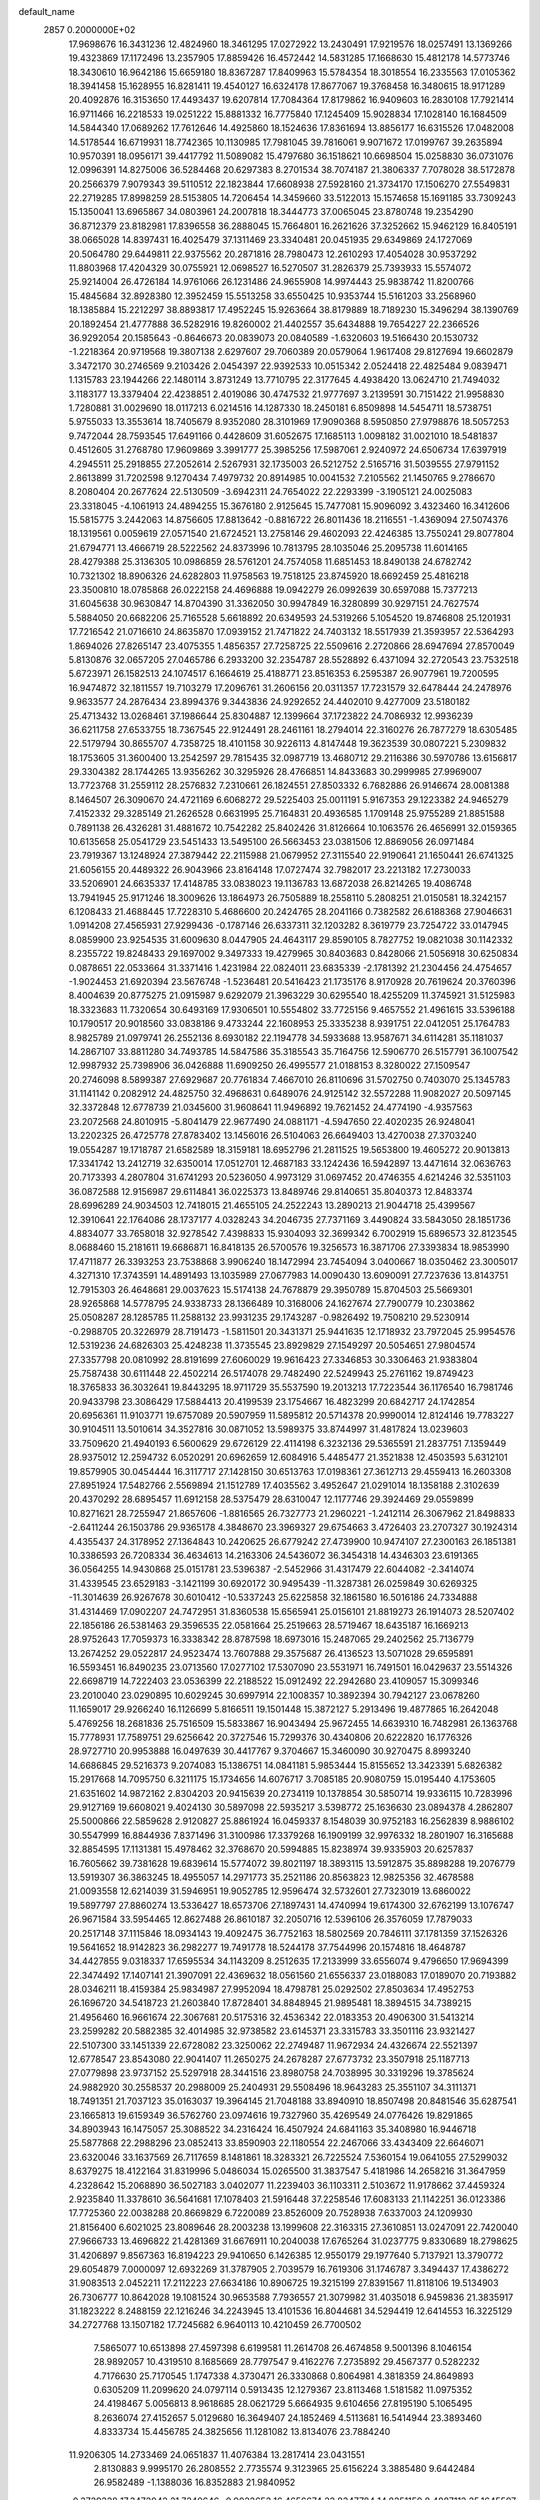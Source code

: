 default_name                                                                    
 2857  0.2000000E+02
  17.9698676  16.3431236  12.4824960  18.3461295  17.0272922  13.2430491
  17.9219576  18.0257491  13.1369266  19.4323869  17.1172496  13.2357905
  17.8859426  16.4572442  14.5831285  17.1668630  15.4812178  14.5773746
  18.3430610  16.9642186  15.6659180  18.8367287  17.8409963  15.5784354
  18.3018554  16.2335563  17.0105362  18.3941458  15.1628955  16.8281411
  19.4540127  16.6324178  17.8677067  19.3768458  16.3480615  18.9171289
  20.4092876  16.3153650  17.4493437  19.6207814  17.7084364  17.8179862
  16.9409603  16.2830108  17.7921414  16.9711466  16.2218533  19.0251222
  15.8881332  16.7775840  17.1245409  15.9028834  17.1028140  16.1684509
  14.5844340  17.0689262  17.7612646  14.4925860  18.1524636  17.8361694
  13.8856177  16.6315526  17.0482008  14.5178544  16.6719931  18.7742365
  10.1130985  17.7981045  39.7816061   9.9071672  17.0199767  39.2635894
  10.9570391  18.0956171  39.4417792  11.5089082  15.4797680  36.1518621
  10.6698504  15.0258830  36.0731076  12.0996391  14.8275006  36.5284468
  20.6297383   8.2701534  38.7074187  21.3806337   7.7078028  38.5172878
  20.2566379   7.9079343  39.5110512  22.1823844  17.6608938  27.5928160
  21.3734170  17.1506270  27.5549831  22.2719285  17.8998259  28.5153805
  14.7206454  14.3459660  33.5122013  15.1574658  15.1691185  33.7309243
  15.1350041  13.6965867  34.0803961  24.2007818  18.3444773  37.0065045
  23.8780748  19.2354290  36.8712379  23.8182981  17.8396558  36.2888045
  15.7664801  16.2621626  37.3252662  15.9462129  16.8405191  38.0665028
  14.8397431  16.4025479  37.1311469  23.3340481  20.0451935  29.6349869
  24.1727069  20.5064780  29.6449811  22.9375562  20.2871816  28.7980473
  12.2610293  17.4054028  30.9537292  11.8803968  17.4204329  30.0755921
  12.0698527  16.5270507  31.2826379  25.7393933  15.5574072  25.9214004
  26.4726184  14.9761066  26.1231486  24.9655908  14.9974443  25.9838742
  11.8200766  15.4845684  32.8928380  12.3952459  15.5513258  33.6550425
  10.9353744  15.5161203  33.2568960  18.1385884  15.2212297  38.8893817
  17.4952245  15.9263664  38.8179889  18.7189230  15.3496294  38.1390769
  20.1892454  21.4777888  36.5282916  19.8260002  21.4402557  35.6434888
  19.7654227  22.2366526  36.9292054  20.1585643  -0.8646673  20.0839073
  20.0840589  -1.6320603  19.5166430  20.1530732  -1.2218364  20.9719568
  19.3807138   2.6297607  29.7060389  20.0579064   1.9617408  29.8127694
  19.6602879   3.3472170  30.2746569   9.2103426   2.0454397  22.9392533
  10.0515342   2.0524418  22.4825484   9.0839471   1.1315783  23.1944266
  22.1480114   3.8731249  13.7710795  22.3177645   4.4938420  13.0624710
  21.7494032   3.1183177  13.3379404  22.4238851   2.4019086  30.4747532
  21.9777697   3.2139591  30.7151422  21.9958830   1.7280881  31.0029690
  18.0117213   6.0214516  14.1287330  18.2450181   6.8509898  14.5454711
  18.5738751   5.9755033  13.3553614  18.7405679   8.9352080  28.3101969
  17.9090368   8.5950850  27.9798876  18.5057253   9.7472044  28.7593545
  17.6491166   0.4428609  31.6052675  17.1685113   1.0098182  31.0021010
  18.5481837   0.4512605  31.2768780  17.9609869   3.3991777  25.3985256
  17.5987061   2.9240972  24.6506734  17.6397919   4.2945511  25.2918855
  27.2052614   2.5267931  32.1735003  26.5212752   2.5165716  31.5039555
  27.9791152   2.8613899  31.7202598   9.1270434   7.4979732  20.8914985
  10.0041532   7.2105562  21.1450765   9.2786670   8.2080404  20.2677624
  22.5130509  -3.6942311  24.7654022  22.2293399  -3.1905121  24.0025083
  23.3318045  -4.1061913  24.4894255  15.3676180   2.9125645  15.7477081
  15.9096092   3.4323460  16.3412606  15.5815775   3.2442063  14.8756605
  17.8813642  -0.8816722  26.8011436  18.2116551  -1.4369094  27.5074376
  18.1319561   0.0059619  27.0571540  21.6724521  13.2758146  29.4602093
  22.4246385  13.7550241  29.8077804  21.6794771  13.4666719  28.5222562
  24.8373996  10.7813795  28.1035046  25.2095738  11.6014165  28.4279388
  25.3136305  10.0986859  28.5761201  24.7574058  11.6851453  18.8490138
  24.6782742  10.7321302  18.8906326  24.6282803  11.9758563  19.7518125
  23.8745920  18.6692459  25.4816218  23.3500810  18.0785868  26.0222158
  24.4696888  19.0942279  26.0992639  30.6597088  15.7377213  31.6045638
  30.9630847  14.8704390  31.3362050  30.9947849  16.3280899  30.9297151
  24.7627574   5.5884050  20.6682206  25.7165528   5.6618892  20.6349593
  24.5319266   5.1054520  19.8746808  25.1201931  17.7216542  21.0716610
  24.8635870  17.0939152  21.7471822  24.7403132  18.5517939  21.3593957
  22.5364293   1.8694026  27.8265147  23.4075355   1.4856357  27.7258725
  22.5509616   2.2720866  28.6947694  27.8570049   5.8130876  32.0657205
  27.0465786   6.2933200  32.2354787  28.5528892   6.4371094  32.2720543
  23.7532518   5.6723971  26.1582513  24.1074517   6.1664619  25.4188771
  23.8516353   6.2595387  26.9077961  19.7200595  16.9474872  32.1811557
  19.7103279  17.2096761  31.2606156  20.0311357  17.7231579  32.6478444
  24.2478976   9.9633577  24.2876434  23.8994376   9.3443836  24.9292652
  24.4402010   9.4277009  23.5180182  25.4713432  13.0268461  37.1986644
  25.8304887  12.1399664  37.1723822  24.7086932  12.9936239  36.6211758
  27.6533755  18.7367545  22.9124491  28.2461161  18.2794014  22.3160276
  26.7877279  18.6305485  22.5179794  30.8655707   4.7358725  18.4101158
  30.9226113   4.8147448  19.3623539  30.0807221   5.2309832  18.1753605
  31.3600400  13.2542597  29.7815435  32.0987719  13.4680712  29.2116386
  30.5970786  13.6156817  29.3304382  28.1744265  13.9356262  30.3295926
  28.4766851  14.8433683  30.2999985  27.9969007  13.7723768  31.2559112
  28.2576832   7.2310661  26.1824551  27.8503332   6.7682886  26.9146674
  28.0081388   8.1464507  26.3090670  24.4721169   6.6068272  29.5225403
  25.0011191   5.9167353  29.1223382  24.9465279   7.4152332  29.3285149
  21.2626528   0.6631995  25.7164831  20.4936585   1.1709148  25.9755289
  21.8851588   0.7891138  26.4326281  31.4881672  10.7542282  25.8402426
  31.8126664  10.1063576  26.4656991  32.0159365  10.6135658  25.0541729
  23.5451433  13.5495100  26.5663453  23.0381506  12.8869056  26.0971484
  23.7919367  13.1248924  27.3879442  22.2115988  21.0679952  27.3115540
  22.9190641  21.1650441  26.6741325  21.6056155  20.4489322  26.9043966
  23.8164148  17.0727474  32.7982017  23.2213182  17.2730033  33.5206901
  24.6635337  17.4148785  33.0838023  19.1136783  13.6872038  26.8214265
  19.4086748  13.7941945  25.9171246  18.3009626  13.1864973  26.7505889
  18.2558110   5.2808251  21.0150581  18.3242157   6.1208433  21.4688445
  17.7228310   5.4686600  20.2424765  28.2041166   0.7382582  26.6188368
  27.9046631   1.0914208  27.4565931  27.9299436  -0.1787146  26.6337311
  32.1203282   8.3619779  23.7254722  33.0147945   8.0859900  23.9254535
  31.6009630   8.0447905  24.4643117  29.8590105   8.7827752  19.0821038
  30.1142332   8.2355722  19.8248433  29.1697002   9.3497333  19.4279965
  30.8403683   0.8428066  21.5056918  30.6250834   0.0878651  22.0533664
  31.3371416   1.4231984  22.0824011  23.6835339  -2.1781392  21.2304456
  24.4754657  -1.9024453  21.6920394  23.5676748  -1.5236481  20.5416423
  21.1735176   8.9170928  20.7619624  20.3760396   8.4004639  20.8775275
  21.0915987   9.6292079  21.3963229  30.6295540  18.4255209  11.3745921
  31.5125983  18.3323683  11.7320654  30.6493169  17.9306501  10.5554802
  33.7725156   9.4657552  21.4961615  33.5396188  10.1790517  20.9018560
  33.0838186   9.4733244  22.1608953  25.3335238   8.9391751  22.0412051
  25.1764783   8.9825789  21.0979741  26.2552136   8.6930182  22.1194778
  34.5933688  13.9587671  34.6114281  35.1181037  14.2867107  33.8811280
  34.7493785  14.5847586  35.3185543  35.7164756  12.5906770  26.5157791
  36.1007542  12.9987932  25.7398906  36.0426888  11.6909250  26.4995577
  21.0188153   8.3280022  27.1509547  20.2746098   8.5899387  27.6929687
  20.7761834   7.4667010  26.8110696  31.5702750   0.7403070  25.1345783
  31.1141142   0.2082912  24.4825750  32.4968631   0.6489076  24.9125142
  32.5572288  11.9082027  20.5097145  32.3372848  12.6778739  21.0345600
  31.9608641  11.9496892  19.7621452  24.4774190  -4.9357563  23.2072568
  24.8010915  -5.8041479  22.9677490  24.0881171  -4.5947650  22.4020235
  26.9248041  13.2202325  26.4725778  27.8783402  13.1456016  26.5104063
  26.6649403  13.4270038  27.3703240  19.0554287  19.1718787  21.6582589
  18.3159181  18.6952796  21.2811525  19.5653800  19.4605272  20.9013813
  17.3341742  13.2412719  32.6350014  17.0512701  12.4687183  33.1242436
  16.5942897  13.4471614  32.0636763  20.7173393   4.2807804  31.6741293
  20.5236050   4.9973129  31.0697452  20.4746355   4.6214246  32.5351103
  36.0872588  12.9156987  29.6114841  36.0225373  13.8489746  29.8140651
  35.8040373  12.8483374  28.6996289  24.9034503  12.7418015  21.4655105
  24.2522243  13.2890213  21.9044718  25.4399567  12.3910641  22.1764086
  28.1737177   4.0328243  34.2046735  27.7371169   3.4490824  33.5843050
  28.1851736   4.8834077  33.7658018  32.9278542   7.4398833  15.9304093
  32.3699342   6.7002919  15.6896573  32.8123545   8.0688460  15.2181611
  19.6686871  16.8418135  26.5700576  19.3256573  16.3871706  27.3393834
  18.9853990  17.4711877  26.3393253  23.7538868   3.9906240  18.1472994
  23.7454094   3.0400667  18.0350462  23.3005017   4.3271310  17.3743591
  14.4891493  13.1035989  27.0677983  14.0090430  13.6090091  27.7237636
  13.8143751  12.7915303  26.4648681  29.0037623  15.5174138  24.7678879
  29.3950789  15.8704503  25.5669301  28.9265868  14.5778795  24.9338733
  28.1366489  10.3168006  24.1627674  27.7900779  10.2303862  25.0508287
  28.1285785  11.2588132  23.9931235  29.1743287  -0.9826492  19.7508210
  29.5230914  -0.2988705  20.3226979  28.7191473  -1.5811501  20.3431371
  25.9441635  12.1718932  23.7972045  25.9954576  12.5319236  24.6826303
  25.4248238  11.3735545  23.8929829  27.1549297  20.5054651  27.9804574
  27.3357798  20.0810992  28.8191699  27.6060029  19.9616423  27.3346853
  30.3306463  21.9383804  25.7587438  30.6111448  22.4502214  26.5174078
  29.7482490  22.5249943  25.2761162  19.8749423  18.3765833  36.3032641
  19.8443295  18.9711729  35.5537590  19.2013213  17.7223544  36.1176540
  16.7981746  20.9433798  23.3086429  17.5884413  20.4199539  23.1754667
  16.4823299  20.6842717  24.1742854  20.6956361  11.9103771  19.6757089
  20.5907959  11.5895812  20.5714378  20.9990014  12.8124146  19.7783227
  30.9104511  13.5010614  34.3527816  30.0871052  13.5989375  33.8744997
  31.4817824  13.0239603  33.7509620  21.4940193   6.5600629  29.6726129
  22.4114198   6.3232136  29.5365591  21.2837751   7.1359449  28.9375012
  12.2594732   6.0520291  20.6962659  12.6084916   5.4485477  21.3521838
  12.4503593   5.6312101  19.8579905  30.0454444  16.3117717  27.1428150
  30.6513763  17.0198361  27.3612713  29.4559413  16.2603308  27.8951924
  17.5482766   2.5569894  21.1512789  17.4035562   3.4952647  21.0291014
  18.1358188   2.3102639  20.4370292  28.6895457  11.6912158  28.5375479
  28.6310047  12.1177746  29.3924469  29.0559899  10.8271621  28.7255947
  21.8657606  -1.8816565  26.7327773  21.2960221  -1.2412114  26.3067962
  21.8498833  -2.6411244  26.1503786  29.9365178   4.3848670  23.3969327
  29.6754663   3.4726403  23.2707327  30.1924314   4.4355437  24.3178952
  27.1364843  10.2420625  26.6779242  27.4739900  10.9474107  27.2300163
  26.1851381  10.3386593  26.7208334  36.4634613  14.2163306  24.5436072
  36.3454318  14.4346303  23.6191365  36.0564255  14.9430868  25.0151781
  23.5396387  -2.5452966  31.4317479  22.6044082  -2.3414074  31.4339545
  23.6529183  -3.1421199  30.6920172  30.9495439 -11.3287381  26.0259849
  30.6269325 -11.3014639  26.9267678  30.6010412 -10.5337243  25.6225858
  32.1861580  16.5016186  24.7334888  31.4314469  17.0902207  24.7472951
  31.8360538  15.6565941  25.0156101  21.8819273  26.1914073  28.5207402
  22.1856186  26.5381463  29.3596535  22.0581664  25.2519663  28.5719467
  18.6435187  16.1669213  28.9752643  17.7059373  16.3338342  28.8787598
  18.6973016  15.2487065  29.2402562  25.7136779  13.2674252  29.0522817
  24.9523474  13.7607888  29.3575687  26.4136523  13.5071028  29.6595891
  16.5593451  16.8490235  23.0713560  17.0277102  17.5307090  23.5531971
  16.7491501  16.0429637  23.5514326  22.6698719  14.7222403  23.0536399
  22.2188522  15.0912492  22.2942680  23.4109057  15.3099346  23.2010040
  23.0290895  10.6029245  30.6997914  22.1008357  10.3892394  30.7942127
  23.0678260  11.1659017  29.9266240  16.1126699   5.8166511  19.1501448
  15.3872127   5.2913496  19.4877865  16.2642048   5.4769256  18.2681836
  25.7516509  15.5833867  16.9043494  25.9672455  14.6639310  16.7482981
  26.1363768  15.7778931  17.7589751  29.6256642  20.3727546  15.7299376
  30.4340806  20.6222820  16.1776326  28.9727710  20.9953888  16.0497639
  30.4417767   9.3704667  15.3460090  30.9270475   8.8993240  14.6686845
  29.5216373   9.2074083  15.1386751  14.0841181   5.9853444  15.8155652
  13.3423391   5.6826382  15.2917668  14.7095750   6.3211175  15.1734656
  14.6076717   3.7085185  20.9080759  15.0195440   4.1753605  21.6351602
  14.9872162   2.8304203  20.9415639  20.2734119  10.1378854  30.5850714
  19.9336115  10.7283996  29.9127169  19.6608021   9.4024130  30.5897098
  22.5935217   3.5398772  25.1636630  23.0894378   4.2862807  25.5000866
  22.5859628   2.9120827  25.8861924  16.0459337   8.1548039  30.9752183
  16.2562839   8.9886102  30.5547999  16.8844936   7.8371496  31.3100986
  17.3379268  16.1909199  32.9976332  18.2801907  16.3165688  32.8854595
  17.1131381  15.4978462  32.3768670  20.5994885  15.8238974  39.9335903
  20.6257837  16.7605662  39.7381628  19.6839614  15.5774072  39.8021197
  18.3893115  13.5912875  35.8898288  19.2076779  13.5919307  36.3863245
  18.4955057  14.2971773  35.2521186  20.8563823  12.9825356  32.4678588
  21.0093558  12.6214039  31.5946951  19.9052785  12.9596474  32.5732601
  27.7323019  13.6860022  19.5897797  27.8860274  13.5336427  18.6573706
  27.1897431  14.4740994  19.6174300  32.6762199  13.1076747  26.9671584
  33.5954465  12.8627488  26.8610187  32.2050716  12.5396106  26.3576059
  17.7879033  20.2517148  37.1115846  18.0934143  19.4092475  36.7752163
  18.5802569  20.7846111  37.1781359  37.1526326  19.5641652  18.9142823
  36.2982277  19.7491778  18.5244178  37.7544996  20.1574816  18.4648787
  34.4427855   9.0318337  17.6595534  34.1143209   8.2512635  17.2133999
  33.6556074   9.4796650  17.9694399  22.3474492  17.1407141  21.3907091
  22.4369632  18.0561560  21.6556337  23.0188083  17.0189070  20.7193882
  28.0346211  18.4159384  25.9834987  27.9952094  18.4798781  25.0292502
  27.8503634  17.4952753  26.1696720  34.5418723  21.2603840  17.8728401
  34.8848945  21.9895481  18.3894515  34.7389215  21.4956460  16.9661674
  22.3067681  20.5175316  32.4536342  22.0183353  20.4906300  31.5413214
  23.2599282  20.5882385  32.4014985  32.9738582  23.6145371  23.3315783
  33.3501116  23.9321427  22.5107300  33.1451339  22.6728082  23.3250062
  22.2749487  11.9672934  24.4326674  22.5521397  12.6778547  23.8543080
  22.9041407  11.2650275  24.2678287  27.6773732  23.3507918  25.1187713
  27.0779898  23.9737152  25.5297918  28.3441516  23.8980758  24.7038995
  30.3319296  19.3785624  24.9882920  30.2558537  20.2988009  25.2404931
  29.5508496  18.9643283  25.3551107  34.3111371  18.7491351  21.7037123
  35.0163037  19.3964145  21.7048188  33.8940910  18.8507498  20.8481546
  35.6287541  23.1665813  19.6159349  36.5762760  23.0974616  19.7327960
  35.4269549  24.0776426  19.8291865  34.8903943  16.1475057  25.3088522
  34.2316424  16.4507924  24.6841163  35.3408980  16.9446718  25.5877868
  22.2988296  23.0852413  33.8590903  22.1180554  22.2467066  33.4343409
  22.6646071  23.6320046  33.1637569  26.7117659   8.1481861  18.3283321
  26.7225524   7.5360154  19.0641055  27.5299032   8.6379275  18.4122164
  31.8319996   5.0486034  15.0265500  31.3837547   5.4181986  14.2658216
  31.3647959   4.2328642  15.2068890  36.5027183   3.0402077  11.2239403
  36.1103311   2.5103672  11.9178662  37.4459324   2.9235840  11.3378610
  36.5641681  17.1078403  21.5916448  37.2258546  17.6083133  21.1142251
  36.0123386  17.7725360  22.0038288  20.8669829   6.7220089  23.8526009
  20.7528938   7.6337003  24.1209930  21.8156400   6.6021025  23.8089646
  28.2003238  13.1999608  22.3163315  27.3610851  13.0247091  22.7420040
  27.9666733  13.4696822  21.4281369  31.6676911  10.2040038  17.6765264
  31.0237775   9.8330689  18.2798625  31.4206897   9.8567363  16.8194223
  29.9410650   6.1426385  12.9550179  29.1977640   5.7137921  13.3790772
  29.6054879   7.0000097  12.6932269  31.3787905   2.7039579  16.7619306
  31.1746787   3.3494437  17.4386272  31.9083513   2.0452211  17.2112223
  27.6634186  10.8906725  19.3215199  27.8391567  11.8118106  19.5134903
  26.7306777  10.8642028  19.1081524  30.9653588   7.7936557  21.3079982
  31.4035018   6.9459836  21.3835917  31.1823222   8.2488159  22.1216246
  34.2243945  13.4101536  16.8044681  34.5294419  12.6414553  16.3225129
  34.2727768  13.1507182  17.7245682   6.9640113  10.4210459  26.7700502
   7.5865077  10.6513898  27.4597398   6.6199581  11.2614708  26.4674858
   9.5001396   8.1046154  28.9892057  10.4319510   8.1685669  28.7797547
   9.4162276   7.2735892  29.4567377   0.5282232   4.7176630  25.7170545
   1.1747338   4.3730471  26.3330868   0.8064981   4.3818359  24.8649893
   0.6305209  11.2099620  24.0797114   0.5913435  12.1279367  23.8113468
   1.5181582  11.0975352  24.4198467   5.0056813   8.9618685  28.0621729
   5.6664935   9.6104656  27.8195190   5.1065495   8.2636074  27.4152657
   5.0129680  16.3649407  24.1852469   4.5113681  16.5414944  23.3893460
   4.8333734  15.4456785  24.3825656  11.1281082  13.8134076  23.7884240
  11.9206305  14.2733469  24.0651837  11.4076384  13.2817414  23.0431551
   2.8130883   9.9995170  26.2808552   2.7735574   9.3123965  25.6156224
   3.3885480   9.6442484  26.9582489  -1.1388036  16.8352883  21.9840952
  -0.3729328  17.3472042  21.7240646  -0.9022652  16.4656674  22.8347784
  14.8251159   8.4887112  25.1645597  14.5498107   9.1425828  24.5219939
  14.5297469   7.6547264  24.7992403  -1.5546041  16.5616537  13.7297938
  -0.8813894  16.3337456  13.0886450  -1.5329768  17.5177553  13.7702167
   1.3420541  12.0604904  19.1218215   0.5793267  12.0041462  19.6974118
   1.8205045  11.2462529  19.2778163  15.9821260  29.3026260  28.9815876
  15.5501953  28.4598694  29.1209759  15.7532168  29.5435133  28.0839208
   7.2337376  29.7464316  29.7344310   6.6724012  30.3752353  30.1880158
   6.8739114  28.8911251  29.9693941   5.1342125  23.5084296  23.7271418
   4.6960135  24.2272277  23.2715731   5.6318843  23.9349879  24.4247108
   5.0854816  31.0734809  19.4188814   5.6382069  31.8223255  19.1953678
   4.2237018  31.2988210  19.0684683   4.6276347  18.3058514  25.9760952
   4.7892153  17.5814758  25.3716091   5.2637569  18.9750174  25.7235139
   7.9049288  20.3537511  22.5243427   8.4811800  20.9290202  22.0211212
   8.2338246  19.4721500  22.3487329  11.7159799  26.9125587  20.1035061
  11.9550430  27.8211688  20.2865590  11.2573844  26.6220690  20.8918828
  19.9247011  23.0465546  28.0150512  20.4365391  22.8535025  27.2295675
  19.2241117  23.6224498  27.7088635   6.0785431  30.1223301  22.2279856
   5.5051220  29.4891867  21.7960718   6.4134788  30.6670037  21.5156790
   0.9547052  28.2835560  23.4640602   1.2620122  28.9918887  24.0297978
   0.0004246  28.3234733  23.5272020  14.3267337  19.4572239  35.6626105
  13.5182427  19.8648579  35.3521129  14.1572836  19.2604923  36.5839221
   5.3124708  18.8148512  21.2476534   5.3432881  19.6917346  21.6302204
   4.9373361  18.9464709  20.3769169  13.1218636  23.0559010  31.6039289
  14.0220703  23.0819741  31.9282436  13.0322036  23.8531299  31.0817995
   1.2700275  18.3294317  16.0304927   0.7070570  18.5805650  15.2982167
   1.9183097  19.0314907  16.0859463  10.6249391  19.1582898  32.4841281
  11.1116978  18.4440195  32.0728913  10.5401167  18.8940294  33.4002085
   9.8664344  22.2221726  18.1540565   9.3339248  22.1608721  18.9470935
  10.6774383  21.7638264  18.3741092  16.7121613  29.5809319  37.6687402
  17.1228151  29.7804714  36.8274440  17.2511790  30.0396505  38.3131539
  15.2291491  25.3829337  28.1505082  14.8854104  26.1138621  28.6641416
  15.1751266  24.6301482  28.7392590  10.0475754  22.6370821  34.5503959
  10.3622827  23.0832587  35.3366004   9.6636504  21.8224589  34.8747761
   4.7150133  26.1009915  26.9064701   4.5798733  25.9788550  27.8461784
   3.8343473  26.2224550  26.5516380   2.4226993  26.7631596  25.7552665
   2.1123693  27.6421439  25.5377493   1.6237816  26.2553498  25.8970112
  18.4927653  28.5774332  32.6823420  18.5310101  28.6556102  31.7291067
  19.3931166  28.3834676  32.9430654   4.3582192  30.6505119  25.7143149
   4.1622596  31.5732970  25.8764858   5.2307769  30.5219919  26.0862792
  10.8287178  23.9109004  24.0681631  11.5155668  23.6664612  24.6884209
  10.0113775  23.7302593  24.5324426   8.6574980  18.8834193  30.2770763
   8.8474183  17.9509873  30.1734782   9.1361337  19.1391767  31.0655736
   8.2369955  16.4072357  27.7540532   7.6509516  15.6529463  27.6921511
   8.4201549  16.6434980  26.8447322   6.9756887  14.1615419  26.9846499
   6.1770039  14.2187860  27.5091092   6.6931227  13.7651775  26.1604633
  15.9451781  24.7449019  18.3011432  16.5673139  24.2795955  17.7419752
  15.5611081  24.0625184  18.8516655  10.0301896  24.2093496  27.4069492
   9.5093491  24.3347881  28.2001845   9.3923209  23.9586098  26.7387540
   1.1973704  30.5241941  21.7893181   0.8273069  29.7177395  22.1483666
   2.0934816  30.5467404  22.1250385  15.6961680  20.6344730  31.3394414
  15.8485886  21.5027929  31.7122959  15.7423627  20.0405996  32.0887158
   1.9860548  16.1400052  29.6522558   1.1826297  16.3264582  29.1664830
   2.6881625  16.4600662  29.0858305  12.8119080  21.3061616  18.2501671
  13.2773592  20.5446658  18.5961600  12.8884516  21.9668046  18.9385883
   0.0558008  15.7501221  27.7480564   0.4209225  16.2098516  26.9920360
  -0.1366947  14.8704673  27.4234264   8.8033556   9.3121908  31.3549031
   8.8192645   9.0567059  30.4325657   8.4287119   8.5559218  31.8064904
   4.1944663  23.7407357  16.7570742   5.0462632  23.4610951  16.4217011
   4.1203799  23.3122377  17.6097948   7.3455524  25.2309740  33.1365469
   6.8629011  25.4876993  33.9222769   7.0845789  25.8717565  32.4750921
   4.6234473  28.0863556  21.2702737   3.9180753  27.7180966  20.7382329
   4.4944465  27.7027690  22.1377136   0.0953892  30.8755929  16.8273365
   0.7497233  30.2675230  17.1713273   0.5061937  31.2552794  16.0506064
  14.3361423  27.0596290  30.2141907  14.7762024  27.3020859  31.0289260
  13.6253115  26.4805022  30.4890786  13.1470506  26.7013988  35.5073057
  12.2238295  26.9165560  35.3746330  13.1434465  26.0566139  36.2147456
   4.5222655  27.8965823  24.0167124   3.9641225  28.4980483  24.5096088
   4.4053571  27.0513936  24.4505561   6.4262399  12.7646857  24.7787290
   5.8170410  12.2604322  24.2394360   7.1025771  13.0561573  24.1673011
   2.1380866  20.1995024  28.0187518   1.5989399  19.9311547  27.2747476
   1.8839314  21.1075064  28.1835719   7.8031179  25.8022587  21.2729383
   7.2956880  26.0937277  22.0304293   8.7104261  25.8026080  21.5779358
  -2.3589129  20.0952465  28.8996425  -1.8261975  19.3934645  28.5255460
  -3.0284076  19.6410278  29.4112030  12.2304438  22.9372757  26.1758004
  11.5637230  23.3343157  26.7362239  12.6663112  22.2973593  26.7386133
  19.1900486  30.1486875  23.3415129  18.2951291  29.9183579  23.5911111
  19.7300171  29.4534787  23.7174789  15.4757466  20.8040002  16.9327093
  15.5457774  20.3857849  16.0745581  14.5917161  21.1706825  16.9490224
   0.3719210  15.9349758  17.6269873   0.5718835  16.7417088  17.1521939
   0.4232610  15.2473401  16.9630949  12.4524555  21.3307662  34.1614890
  12.7054197  21.6522947  33.2961218  11.5680148  21.6717702  34.2945785
  16.8978286  22.5527307  27.0203457  16.5861795  22.6543500  27.9196678
  17.1495118  23.4366342  26.7527603  12.1789232  25.5476785  30.4042347
  11.4914435  25.4125446  29.7520519  11.7480213  25.3858911  31.2435084
   5.8659074  22.9757473  30.3181758   5.8162587  22.0607326  30.0415625
   4.9528499  23.2525668  30.3951744  13.6794636  19.2010895  27.2606563
  13.8901017  18.5141270  27.8930691  12.8342384  18.9394531  26.8954543
   7.5053577  32.6847916  18.8808109   8.0046562  33.4577091  18.6171229
   8.1507079  32.1131965  19.2967845   4.5030602  12.0226510  31.6087636
   3.6049584  11.7282006  31.7602366   4.4968020  12.3594308  30.7127881
   2.7129499  23.7897686  34.9331903   2.8855020  23.0358908  34.3691639
   3.5669328  24.0117379  35.3042358   8.0070682  33.2666669  27.0731064
   7.9883345  33.5326262  27.9924250   7.7900041  34.0632854  26.5888400
  -3.6299867  20.2736915  32.5388927  -2.6797323  20.2808355  32.4240128
  -3.7633268  20.5411919  33.4482308  11.6549514  26.5604743  27.3733471
  11.2233627  25.7061099  27.3782956  11.3355433  26.9855562  26.5774102
   1.3506925  22.8293572  28.5362352   0.4134586  22.6372770  28.5057465
   1.3986315  23.7850263  28.5613415   7.5271430  16.9651772  25.1168260
   6.6554070  16.6286409  24.9093374   7.5229042  17.8626232  24.7839528
   5.2909334  14.1714810  29.5454041   4.7246968  14.7632973  29.0500644
   5.3481732  14.5668940  30.4152340   3.8849387  19.7184068  38.6827317
   4.6379569  20.3050455  38.6116651   3.3322372  20.1183925  39.3541215
  10.2301042  29.4961401  22.7443507  10.8541378  29.3546843  22.0324490
  10.5199367  30.3087322  23.1589866   8.8542190  11.6551980  28.3812745
   9.2995452  12.0501982  27.6316804   9.5405757  11.5518382  29.0404127
  10.5985556  19.7644128  27.8152315  11.0637758  20.3346447  28.4273079
   9.8367279  19.4567460  28.3063440  15.5635902  22.9023467  29.5174502
  14.7288736  22.5708117  29.1864448  15.4401557  22.9586089  30.4649893
  12.6133067  33.9649909  20.7396510  11.7486506  34.0816451  21.1333431
  12.6137528  34.5527322  19.9841433  17.1707794  27.7762370  24.2566388
  16.4387329  27.3258931  24.6779820  17.9498922  27.3329395  24.5923505
   3.5506546  36.6833305  26.0764427   2.7047238  36.4670637  25.6841906
   3.9207900  37.3483988  25.4959984  19.3685387  25.6767734  30.3545969
  19.3772497  25.4867899  29.4164806  19.0514481  26.5780021  30.4135234
   1.8824180  18.7724072  25.5100893   2.7785483  18.9260666  25.8093738
   1.8239031  19.2421104  24.6781117  20.3571825  18.1503552  29.8592490
  19.7742614  17.4943653  29.4770030  19.9471898  18.9885514  29.6457892
   5.1410694  24.4547598  36.3385040   5.0793515  24.5078331  37.2922366
   5.9418356  23.9556074  36.1777174  10.4976429  15.5319694  29.1304566
  10.0705539  14.8157810  29.6004578   9.7837327  15.9802210  28.6769871
  11.4031002  27.7376306  13.4810000  11.8326962  26.9119470  13.2575591
  11.3658902  28.2195171  12.6547841   5.0017048  20.7579921  28.7349659
   4.1375583  20.8286725  28.3293959   5.1084886  19.8229669  28.9097712
   6.8951956  23.1634212  17.2544305   7.3007020  23.5348221  18.0379212
   7.6150738  22.7328271  16.7933493   5.0440772  15.3842526  31.9450374
   4.7579211  16.2344024  32.2790913   5.5039106  14.9802034  32.6809242
  13.5596011  12.5695702  22.3669843  13.6242876  13.4973763  22.1406584
  13.5517117  12.1172481  21.5234357  15.6947840  20.3377419  25.6497346
  14.9576112  20.0473233  26.1868241  16.3823561  20.5495164  26.2811045
   7.0116628  18.2158208  17.1329681   6.6222654  17.6154501  16.4972350
   7.9527116  18.0515711  17.0722970   4.2517703  14.5113099  21.9672677
   5.0103689  15.0144371  21.6712558   3.4979216  14.9872590  21.6188191
  10.0037090  16.3215185  24.1604100   9.9038776  15.4068781  23.8964050
   9.1779914  16.5371766  24.5939003   7.3267084  24.2227091  10.2923395
   8.2176012  24.5219148  10.1106314   6.9061436  24.9685601  10.7201985
  12.3943292  10.1362595  26.4120144  11.7548741  10.8063523  26.1705507
  12.8659875   9.9515524  25.5998238   6.4901434  19.9414684  24.8815084
   6.6483998  20.3361522  24.0239470   6.4733210  20.6827195  25.4868973
   6.3235399  22.4684614  26.5233333   6.6246297  22.5448108  27.4287324
   5.3705806  22.4102034  26.5919370  18.1769230  14.4704740  20.5945647
  17.5597912  14.8555731  19.9724081  18.6369042  15.2206918  20.9711577
  12.3087440  16.7687203  26.4453448  12.0961364  15.8990532  26.7840320
  11.6791735  16.9109712  25.7384944   8.6645525  28.7398511  18.1878635
   9.5794230  28.5408760  17.9887337   8.1838005  28.4618334  17.4082382
   4.9811781  21.2505514  22.3453345   5.3425801  22.0147231  22.7944024
   4.1216622  21.1213968  22.7463125  11.1071060  19.4453928  25.1590153
  10.3590407  19.6040849  24.5833010  10.7387568  19.4684181  26.0422030
  16.5805955  18.3446374  20.6587297  16.5077010  17.7036631  21.3658861
  16.4908554  17.8286107  19.8575462  11.2122007  28.4013655  16.1986354
  10.9391607  28.0799585  15.3393459  11.2309262  29.3536227  16.1033075
  16.2452921  26.5417605  20.6870637  16.0331585  26.0678423  21.4911985
  15.6933487  26.1370881  20.0178624   8.5138572  10.6624982  23.8163259
   8.6183553  10.8558501  22.8846999   7.5726480  10.5298668  23.9293128
   6.4388679   8.2644414  24.1278696   6.6759180   7.6618131  23.4229737
   6.7284634   7.8241313  24.9269274  14.1602393  30.6394313  24.1360450
  14.5303945  30.7292957  23.2578984  13.4722922  31.3038357  24.1751269
  15.3269689  29.8914039  26.2629931  14.7263474  30.2682076  25.6199499
  15.4684448  28.9940006  25.9615239  23.1611711  24.6975201  22.8983050
  23.3691379  24.4320446  22.0024789  23.0051944  23.8747049  23.3618547
  20.2234277  36.0312323  26.4509584  21.0595717  35.7922490  26.0509808
  19.8974635  35.2151160  26.8303440   3.4612673  30.9724197  22.8291427
   3.7556223  30.7260868  23.7060162   4.2655912  31.0273576  22.3131226
  15.7999688  23.5145791  32.4188427  15.5788664  24.3637143  32.8013542
  16.7544228  23.5253848  32.3472003  21.1827828  31.1931535  34.6119936
  21.4755356  30.2886831  34.7236222  20.3188698  31.1170089  34.2069156
  14.7088523  27.2413476  25.6548499  14.0507150  26.9360065  26.2792327
  14.2777451  27.1785340  24.8025395  22.3371230  29.4046537  26.9432000
  23.1195708  28.8641922  26.8340732  22.5304279  30.2067051  26.4578357
  19.8372014  28.2745909  19.0505432  19.2657623  28.8701252  19.5353401
  20.6369601  28.2303925  19.5746275  19.5027808  22.7175884  24.6232122
  19.8791827  23.4140578  25.1612493  19.8016811  22.9129511  23.7351110
  16.8627878  28.7688602  21.6307170  17.0240896  28.3674599  22.4845854
  16.6582634  28.0323136  21.0546088  14.9782730  30.7810213  21.6031218
  15.4774470  29.9930175  21.3883961  15.5476920  31.5042281  21.3405082
  13.9843005  22.1973693  24.3549026  13.3967955  22.4498925  25.0671537
  14.7814850  21.9025189  24.7951206   9.3737954   0.9554255  17.9939635
   9.9257570   0.3025931  17.5634056   8.5418415   0.5057165  18.1417686
  12.8589362   5.2096733  18.0247341  13.6302513   5.1398653  17.4622114
  12.1216637   5.0179741  17.4451545   9.0940194   5.4870073  29.6807720
   8.7349559   4.9756946  30.4059372   8.7665646   5.0502159  28.8945033
   7.7452772   4.5306874   1.5561636   7.8874137   5.4653164   1.7061560
   6.8409601   4.3788543   1.8307343  -4.7051795   0.0597746  11.1813531
  -5.4382228  -0.5402068  11.0438697  -4.9611936   0.8598352  10.7224504
   5.5370576   8.7085789  18.0561171   4.9608612   9.3686291  17.6706781
   5.1908739   8.5742207  18.9383510   2.9831996   9.7071031  19.4887605
   2.3763622   9.5995454  18.7563592   3.1297477   8.8177566  19.8109688
   9.3769405  -3.4029131  15.7933189   8.6754431  -2.7528195  15.7544385
  10.1582019  -2.9296481  15.5071673   7.1509545   7.4318130   9.7857622
   7.0865843   8.3841084   9.7135003   6.3054181   7.1101773   9.4729515
  11.9922847  -5.6626953  21.5772201  12.0749877  -5.0003651  22.2633038
  11.6327983  -5.1877757  20.8279186   7.2438646  -1.4749686  15.1316286
   6.3040083  -1.6519838  15.1712221   7.5366655  -1.9131645  14.3325768
   5.7729747   5.5815709  30.5579393   5.1374169   5.0229010  31.0053609
   6.3872117   4.9690610  30.1532464  14.3132737  -3.1548032  16.5014946
  15.1899093  -3.3029677  16.8561622  13.8393954  -2.7176448  17.2089999
   4.8642746   7.8217939  12.1870996   4.9633933   8.1211820  11.2833440
   5.7471355   7.8704795  12.5537303   4.5392555   2.7374277   5.7735981
   3.9544341   2.4521094   6.4756018   5.2479303   2.0939942   5.7758832
   9.3145917  10.0065785  19.0914760   9.4092623   9.7584339  18.1718600
   8.7472567  10.7773384  19.0743936   0.6889977   3.6340572  15.5518701
   0.4676057   3.5122356  16.4751127  -0.0477121   4.1280557  15.1920701
   8.1213069   8.3754066  17.0138173   7.2472514   8.6200419  17.3178114
   7.9861776   7.5642828  16.5238683   4.1217898   4.8755336  23.4741330
   4.9120917   4.7649424  24.0027390   4.4465414   5.0257093  22.5863180
   5.1712330  -1.9082563  18.8769167   4.6367129  -2.6645106  18.6348432
   5.0860483  -1.8494943  19.8285061  -0.2590649   2.6261992  21.6787630
   0.1840669   1.7877017  21.5491950   0.3705422   3.1569486  22.1667506
  11.0177123   7.2084407  18.1691401  11.4381767   7.8982371  17.6556983
  11.7174163   6.8615225  18.7225784   4.8427159   4.6465006  20.6980790
   5.4928419   3.9504220  20.6029862   4.0140418   4.2355328  20.4518343
  14.0928277   6.3101469  10.9458659  13.7180923   5.5481016  11.3875582
  13.4167309   6.5843121  10.3262222   5.4359482   1.8547118  12.2359454
   5.1896807   1.7600875  13.1560706   5.7754144   2.7472192  12.1694238
   0.0640729   5.6198235  18.2644822  -0.8924568   5.5956774  18.2380305
   0.3068577   6.2449977  17.5815147   1.7053366  11.6075151  14.8398834
   2.5606990  11.3096574  15.1495089   1.5776687  11.1479187  14.0100015
   0.1817345  13.9701508  22.5590082   0.3338525  14.5352607  21.8015502
  -0.7710695  13.9000778  22.6180518  10.1229138  14.0120865  20.8991299
   9.7641068  14.8177772  20.5271730  11.0695066  14.1538218  20.9093765
   8.3428842   1.1765336  31.5253113   8.7102624   0.3681845  31.1677685
   7.5281722   0.9033484  31.9470293  -0.7226869  -1.8169356  13.0554668
   0.1816002  -1.5233789  12.9444660  -1.1931616  -1.4272863  12.3185416
  11.0828286  -1.7698369  14.2793504  12.0186924  -1.7225411  14.0840200
  10.6872959  -1.1014716  13.7198207   9.9072925  -5.9248879  15.8781939
   9.6862310  -4.9970034  15.7982315   9.3294791  -6.3634461  15.2536699
   1.7251682  -0.6343781  12.3750745   2.0013442   0.2610570  12.5704070
   1.9268371  -1.1262529  13.1710774   2.5623462   7.1039027  13.6570242
   2.8245549   7.7674647  14.2951181   3.1702890   7.2202814  12.9268918
   6.4648456   3.6466497  17.9752338   6.0708925   4.5182760  18.0112936
   7.3931114   3.7957378  18.1550317   9.5015911  11.9872665  14.7311516
   9.5214615  11.9680858  13.7743501  10.0390875  11.2411324  14.9968831
   7.6627914  -3.3287831  13.0381369   8.5915955  -3.5471803  13.1146712
   7.4435840  -3.5301020  12.1283838   2.8297399   0.9666455   7.7599344
   1.9273484   0.7457315   7.9904087   2.9262164   1.8825348   8.0208384
   2.1441271   2.2451342  13.6223782   1.5993494   2.7026705  14.2627762
   2.8912524   1.9255751  14.1282612   9.1943751  18.7107346  14.0418677
   9.5007156  17.9994948  13.4792620   8.3912422  19.0191122  13.6222100
   4.2941562  11.3827995  16.0603658   4.2706599  11.8641179  16.8874162
   5.0787381  11.7059572  15.6173848   0.9632695   6.8978266  20.9611436
   0.7685721   7.8109010  21.1723781   0.5815676   6.7661244  20.0932784
  11.9907563   1.6728501  12.7633306  11.1040542   1.8442158  12.4461161
  12.2057753   0.8067403  12.4171335  12.3623577   1.4339236  15.4545181
  12.2602301   1.6026431  14.5178562  12.3834946   2.3036836  15.8536455
  -7.4110771   3.4627220  23.9677483  -6.8362201   4.2223881  23.8745886
  -8.2949052   3.8183800  23.8750823  13.2523319  11.6828785  19.5295623
  13.4321369  11.2596576  18.6900469  12.5679138  12.3226977  19.3335134
  23.8128656   6.7150510  23.1673321  24.5467682   7.3289841  23.1407832
  23.8831561   6.2222403  22.3497572  17.7174791  10.2737623  22.0546345
  17.5461208  10.4047463  21.1220514  17.4957374  11.1125320  22.4590203
   4.9514484   6.6664747  26.3549216   4.4805603   7.0503634  25.6152422
   5.4829956   5.9719030  25.9660007   8.1937712  13.5086388  22.9959981
   8.5104212  13.4384260  22.0954234   8.9886773  13.5209344  23.5291069
   2.9644651   5.2676333  15.8661917   2.8229026   5.8920177  15.1546188
   2.2267150   4.6610452  15.8028872   3.1355169   8.8098593  15.6642556
   3.8477264   9.4491419  15.6817872   2.5005461   9.1412290  16.2992659
  16.2424760   8.3761692  27.5656751  15.7436411   8.3571189  26.7489544
  15.8203087   7.7194900  28.1195515  -1.1881196  19.2545386  13.6792886
  -1.5669387  20.1170451  13.8490249  -0.7108017  19.3603200  12.8563611
  16.7008676   1.6844914  23.6849557  16.8307930   0.7377470  23.7399682
  16.9458795   1.9080986  22.7870689   4.1873418  11.6170367  23.8914300
   3.6126965  12.3825358  23.8965062   3.7165336  10.9675818  23.3691468
   7.2145287   9.6908815  12.9703317   7.6259049   8.9763698  13.4566180
   7.7648075   9.8007956  12.1948680  13.5160217   4.2778900  12.5096438
  14.4251808   3.9800948  12.5409399  13.0104390   3.4853003  12.3295897
   5.9623617   9.3753642  21.6530169   5.8235594   9.3281758  22.5989234
   6.0778710   8.4645813  21.3821592   7.8030063   4.0846707  13.3754864
   6.9192920   4.4217872  13.2284041   7.7157147   3.5063891  14.1332479
  12.6107414  -5.4079125  17.4243854  11.9016768  -5.6628806  16.8340885
  13.0640189  -4.7020348  16.9633994   3.5314216   8.1798121  24.2829260
   3.1368311   8.7302740  23.6065223   4.4614431   8.1535765  24.0579735
   7.3537280   5.6522269   6.7194992   7.4369941   6.2081893   5.9447706
   6.4679437   5.8204425   7.0409360  17.5171163   6.4391227  24.5394244
  18.2028373   6.1899386  25.1590418  17.4108270   7.3819174  24.6662021
   9.5037045  12.9600747  12.1487930   9.2826457  13.1181519  11.2309824
   8.9720896  13.5902089  12.6351555  11.9588997  21.3238358  10.7163104
  12.7622056  21.1544013  11.2084723  11.4232905  21.8533869  11.3070135
   7.4782467  14.6659364  12.1957950   6.7244465  14.5220151  12.7678997
   7.4899992  15.6116559  12.0484576  10.1059502  18.4726475  18.2365427
   9.4243437  19.0170997  18.6305176  10.8906060  18.6614474  18.7512288
  16.2038989   4.0733623  28.0681028  15.5994209   4.5097397  28.6684469
  15.8750772   4.2920655  27.1961641  15.5268341  18.1878947  12.3550523
  15.2373787  17.3840271  12.7866126  16.2966371  17.9250454  11.8505272
  14.1915646   0.4192347  17.7123932  13.6846294   1.1426133  18.0811369
  14.2394519   0.6130651  16.7762477  12.4791436   6.7528240  24.0005196
  12.4649081   7.3121664  23.2238824  12.3622677   5.8661821  23.6592895
   7.0292357  11.5300193  15.1586368   7.2286747  10.7474123  14.6448449
   7.8499736  12.0223608  15.1735026   7.7383489   7.0731543  13.9409241
   6.8579314   6.8998222  14.2741699   8.2320825   6.2787018  14.1441582
   7.4958045   2.0217918  15.0091192   8.2657706   1.7110402  15.4853727
   6.8607878   1.3101469  15.0900338   8.7470926  13.2533377   9.5866254
   9.1382196  12.7134371   8.8997783   8.0230648  13.7050352   9.1530531
  11.8455423   5.1160806   9.2042093  10.9064621   5.2367629   9.0635111
  12.2279536   5.9732663   9.0165231   5.6733337  12.3914638  20.7509487
   5.1605713  12.9103966  21.3706383   5.6240491  11.4972983  21.0889887
   9.1656927  14.3057929  18.0344854   8.7073723  14.4355838  17.2042272
   8.8904637  13.4368359  18.3267090   3.9091742  13.0170036  18.2305294
   4.3464790  13.0751598  19.0800082   3.0073241  12.7753259  18.4414562
  24.0132041   8.6896494  26.7466737  24.2483604   9.5183772  27.1639788
  23.0825838   8.5790014  26.9414415  12.0695502   4.1943584  23.2700057
  12.8659190   3.9065769  23.7163357  11.6693208   3.3861363  22.9493420
   4.8535869   5.8135151   7.5520574   4.7826184   5.0522240   8.1279318
   3.9473320   6.0700331   7.3813754  12.4925510  11.0184729  16.8114063
  13.1893667  10.3861618  16.6357292  11.6895035  10.5694354  16.5473764
   5.6247203   6.1628144  15.1651494   4.7682946   6.4107994  14.8169107
   5.4786281   6.0532714  16.1047713  13.6080143   8.4459126  20.3185517
  13.0376771   7.6794758  20.3778983  13.0134406   9.1732805  20.1351124
   4.1571472  12.8178145   8.0375071   3.3001490  12.4007143   8.1259007
   4.3879599  13.0819682   8.9281137  16.7134093 -10.7324058  17.2405449
  17.5412515 -11.0513248  16.8811012  16.8651029  -9.8010953  17.4014223
   7.3780008   7.9756553   5.2004762   7.8069253   8.4652039   4.4986231
   7.5560725   8.4849095   5.9911610  13.6845272  11.6356197   2.9954790
  14.3164754  11.0442541   3.4043311  13.4675924  12.2662198   3.6821482
   4.9213281   5.9845299  17.7374901   3.9833356   5.8218436  17.6378149
   4.9836688   6.9219144  17.9209451  21.4886786   4.5601710  16.3056629
  21.2653659   5.4752644  16.1354648  21.8983187   4.2587812  15.4947431
  17.3662982   4.8014783  16.7782595  18.2144814   4.4792987  17.0832470
  17.5389828   5.1337994  15.8973653   1.5678301  15.7252029  13.6268509
   1.2655232  16.4288874  13.0526815   2.4506348  15.9897280  13.8855287
   7.1329672  10.2473562   9.9912102   8.0472583  10.4904185  10.1368961
   6.8593085  10.7807728   9.2450135  17.3415194  -2.7324010   5.7172680
  17.7006185  -3.4921695   6.1755598  16.3963396  -2.7941081   5.8553231
  15.7835744   1.3954020  10.3307336  15.6768475   0.7927973   9.5947249
  14.9789753   1.9138988  10.3343808   2.6153278  10.2144321  12.3727473
   3.0265060   9.3526097  12.3062152   3.3146634  10.8308713  12.1555740
  17.6260647   1.3299640  12.3409981  16.8825489   1.4211279  11.7450911
  17.2305086   1.1217156  13.1874022   0.7580914   2.5462806  18.3673808
   0.0915080   1.9371950  18.6850492   0.3596449   3.4108547  18.4673001
   2.9890968   9.8943111  22.2870357   3.4791490  10.0879281  21.4879155
   2.0705351   9.9404129  22.0217984   5.1129044  13.9871616  13.7316022
   4.6688902  14.2776138  14.5282959   4.6655711  13.1760737  13.4902287
  12.6241170  29.5382939  18.4858426  11.8766012  29.0912920  18.0888021
  13.3899878  29.1150297  18.0978720  19.7286064  16.2347361  21.9765190
  19.7480510  15.8316954  22.8445120  20.5211654  16.7704452  21.9433861
  13.6251638  20.9697095  12.8742232  12.9579222  21.2536512  13.4990413
  13.8598329  20.0865724  13.1592338  21.7599559  18.3099927  11.2122590
  21.3532431  17.6112662  10.6998160  21.8643025  17.9357787  12.0870776
  14.6182171  23.1956867  19.9735374  14.6155310  22.3443873  20.4111605
  14.6653382  23.8317549  20.6872801  12.9452153  19.5573691  23.2131836
  13.5199775  20.3126247  23.3375589  12.3696961  19.5658462  23.9779957
  14.2670665  21.1356371   7.6639317  14.1450964  20.4907460   8.3606889
  13.4808103  21.0562810   7.1238061  22.8289973  21.7892398   9.5686168
  22.0431141  21.5476404  10.0587689  22.7946089  22.7444041   9.5165537
  22.5124824  13.5195980  17.9722302  23.2619732  13.0781313  18.3717330
  21.9234600  13.7015512  18.7044716  19.9628545  19.4927515   5.0120518
  19.8039658  18.6178503   4.6577438  19.1819225  19.6866666   5.5304860
  23.6766362   9.1312913  19.3490880  22.9843212   9.5456405  19.8641090
  23.3054674   8.2905805  19.0813737  10.4813186   9.3689533  15.6051882
   9.9643338   8.6329096  15.9325998  10.9134794   9.0284621  14.8219037
  27.7261593  21.7189033  19.6693798  27.1832108  22.4020404  20.0627785
  28.5772826  21.8135026  20.0970151  22.1172044  14.7323323  13.5342110
  21.8098869  15.6388123  13.5432634  23.0412309  14.7951001  13.2924116
  16.4615197  10.9887681  10.6037368  16.2720079  11.3137148  11.4839225
  16.9789202  11.6843324  10.1978811  12.7835715  26.3456369  17.6568892
  12.1281175  26.9144013  17.2530094  12.5982840  26.3949548  18.5946889
   7.8988941  27.9621502  23.5656719   7.1363118  28.5405565  23.5777618
   8.5820097  28.4754349  23.1342514  18.7895897  12.9274228  29.4439604
  19.6687041  13.1987549  29.7080979  18.6888848  13.2724092  28.5567881
  27.2102029  15.4221158  14.2147747  26.8320954  16.3013069  14.2317901
  28.1555073  15.5671175  14.2548491  23.1111342  14.3404918   6.6508549
  22.6767241  15.1929052   6.6810406  23.6796568  14.3340008   7.4209015
  13.8002728  17.2356007  22.4106368  14.7394545  17.1788100  22.5865471
  13.5360148  18.0742130  22.7889605  20.7657771  23.0630920  21.5350686
  20.8594429  22.1866348  21.1618643  21.0876754  23.6503044  20.8511133
  24.7702541  14.5690677  12.6871977  24.8686589  13.7100522  12.2765388
  25.5396048  14.6549477  13.2501861  26.9405355  19.3875840  18.2392327
  27.3994588  18.7777277  18.8168974  27.1806513  20.2543829  18.5667019
  21.6260372   2.6766523  22.5336325  20.8035388   3.0810430  22.2575953
  21.7142005   2.9183777  23.4556020  17.2046039  23.6391203  22.2217700
  17.1664830  22.8989702  22.8275393  17.4435773  23.2485818  21.3811730
  18.7542729   8.3584664  15.7048786  18.5195726   7.8385471  16.4735343
  19.5739556   8.7888580  15.9480148   6.3043603  25.7503042  24.8288269
   6.3900990  26.6154779  24.4283832   5.9505191  25.9241015  25.7010784
   8.8013876  16.1139433  19.9725989   7.8950803  16.4108883  20.0542227
   8.7831735  15.4844320  19.2517552  20.7977761  22.9974045  15.4401998
  19.9295741  22.6223406  15.2926054  20.9447880  23.5658458  14.6842276
   7.3063285  26.0706838  18.0529124   7.6381159  26.5841198  18.7894805
   6.4790193  26.4922835  17.8204365  15.9497258  16.0445011  28.6953673
  15.6559667  15.1957964  29.0264833  15.4314342  16.6844077  29.1833481
   3.8549048  16.8279226  18.3979869   3.9531023  17.7688250  18.2520699
   2.9105130  16.6956746  18.4808508  37.4196644  18.5153997  13.1906276
  37.7443268  18.6969475  14.0725950  37.2835768  19.3798804  12.8028324
  18.3520742  21.0927395  12.1548625  19.2976095  20.9437815  12.1523422
  18.0782248  20.9087343  11.2563189  20.2504660   5.2603810  26.8484668
  21.1748970   5.0471819  26.9757669  19.9766709   4.7103034  26.1145167
  11.6280011  24.2487642  14.7325878  11.9467624  23.4139962  15.0757868
  11.2188522  24.6764506  15.4848599  18.6444681  31.9476093   3.5084366
  19.0184505  31.1205646   3.2045188  17.7284863  31.7419513   3.6952895
  14.8974658  14.3592834  30.8471249  14.6439558  14.6827259  31.7116187
  14.0937197  13.9851719  30.4862030  11.6842579  15.7830685  18.1336077
  10.8527225  15.3130767  18.1959655  11.4501619  16.7021743  18.2627411
  15.9690299  24.7514451  35.9370356  16.7432073  25.3137128  35.9641683
  15.3993617  25.1595345  35.2849826  17.6569594  20.0617844  18.2117294
  17.4502922  19.9529958  19.1399996  16.8038474  20.1235024  17.7820520
  18.1678281  18.6716549  24.1950099  18.6905425  18.5787481  23.3985366
  18.7524016  19.1065851  24.8157686  14.9606582  20.5961163  21.1144606
  15.2317421  19.7404822  20.7818413  15.4605680  20.7081196  21.9230255
  17.7911490  11.0835339  19.3896286  17.1310842  11.6353202  18.9700118
  18.6218466  11.5223766  19.2063514  10.3811194  26.2289956  22.5650489
  10.7115335  25.4360550  22.9873090   9.8299019  26.6423000  23.2295567
  25.3768999  12.5380853  10.8323245  26.1796446  13.0279404  11.0108597
  25.0753520  12.8721323   9.9875090  17.3152302   9.2486154  13.6689210
  17.8243352   8.9871087  14.4361616  17.7165661   8.7729379  12.9416712
  27.5477896   6.3378601  20.4147658  27.8429391   6.9875099  21.0527890
  28.2529249   5.6911084  20.3877779  15.6295432  13.5108447  15.6237151
  14.8269641  14.0323615  15.6128110  16.3319136  14.1495885  15.5015922
  24.9761966  15.0508912   8.7525180  24.5300146  15.5234433   9.4552612
  25.5701572  15.6963602   8.3693570  13.7608116  15.8319908  10.4445723
  13.2506194  16.6372367  10.5312602  13.6256396  15.3724251  11.2732820
  24.7185304  19.8456565  16.1161832  24.0408066  20.4858152  16.3332523
  25.2573168  19.7903125  16.9054095  18.8883546  12.2187056  12.6741533
  18.0794106  12.3808160  13.1595002  19.0620405  11.2862189  12.8027363
  17.7081436  19.9620061   6.4683735  17.0511560  19.3582267   6.8148551
  17.3312606  20.8309992   6.6063666   9.6488455   2.6968579  11.8161884
   9.5786530   3.0036706  10.9122134   8.9324310   3.1360902  12.2745083
  19.9399498  17.6554743   8.7121171  20.8460958  17.7382599   8.4150013
  19.6942812  16.7587402   8.4846378  20.8945349  29.3586621   8.5619462
  21.4578974  28.6158110   8.3450898  20.0206717  29.0863159   8.2819060
  28.0021264  22.0872807  12.4313071  27.8835795  21.3827975  11.7942185
  27.1362391  22.2051838  12.8219092  22.3652887  17.5493044  13.6033757
  23.2399347  17.2337981  13.8307124  22.1688504  18.2099704  14.2675777
  19.3417937   8.5226115  11.7604199  20.0281574   8.8776539  12.3252930
  19.5109205   7.5806695  11.7410991  23.5377670  27.0534737  16.6391093
  22.9841839  26.2734916  16.6765998  22.9202474  27.7841368  16.6069715
  15.5835171   6.5723440   7.4767321  16.3461801   6.8738698   6.9831135
  15.9457789   6.2407704   8.2983508   6.0303889  20.1442040   9.9409958
   6.8945544  20.4732260  10.1883708   5.9706609  20.3114577   9.0004159
  23.8648335  16.4199141  10.7888696  23.8036322  17.2649037  11.2343792
  24.2582357  15.8354534  11.4368452  11.3365998  17.4427855  10.8307939
  10.8512160  16.8431258  11.3974001  10.6665162  17.8459152  10.2787919
  21.2766881  19.5010989  15.2245426  21.4962257  20.0532160  14.4740749
  20.3611110  19.7066861  15.4134452  21.4305424   9.6977518  15.8689143
  21.2594825   9.7881718  16.8063548  22.0465951  10.4024947  15.6687932
  25.1529705   9.9288358  10.7192301  25.2042766  10.8832983  10.7702283
  25.0660939   9.7432661   9.7842177   6.7279746   6.6930271  21.7228928
   6.4956116   5.8224595  21.3998583   7.6608627   6.7800664  21.5269956
  28.1353745  19.0875432  12.7592286  28.8445431  18.6796293  12.2623201
  28.5098634  19.2447759  13.6259857  21.1831465  24.7473940  19.1348865
  21.3691302  25.0762442  18.2553983  21.0406018  25.5349683  19.6599004
  14.7518502   7.4839190  13.5215473  14.6912700   7.1896133  12.6127315
  15.6317999   7.8533053  13.5955344   5.0140580  11.5093638  12.1882656
   5.3528513  12.2062276  11.6262766   5.7941163  11.0414512  12.4862569
   8.9887861   5.3677864  18.7029337   8.7518115   5.8631853  19.4869330
   9.5771990   5.9490186  18.2210921  21.0844689  20.4765200  19.8750925
  20.3675981  21.0635654  19.6348723  21.2482195  19.9624182  19.0844492
  20.3570615   3.3360277  18.3664672  20.3553325   4.0841522  18.9635758
  20.8993008   3.6186198  17.6300230  20.9714541  22.9088661  30.5868730
  20.3384337  22.7379645  29.8895139  21.8093233  22.9991417  30.1329377
  12.7492370  27.9630123   4.8504430  13.0471823  28.0725164   3.9474096
  12.7357013  28.8510063   5.2075358  24.3846761  20.0704278  13.1623785
  24.5797694  19.9075941  14.0852304  23.4463731  20.2589399  13.1455742
  12.9702545  14.5791943  16.0016753  12.1864186  14.0380143  15.9070324
  12.8765949  14.9880069  16.8621008  23.7384647  19.4891739   6.1698369
  24.4418224  18.8719273   5.9685250  24.0140650  19.9088555   6.9847870
  15.7749838  12.2611975  18.1659723  15.5238798  12.5558772  17.2905624
  14.9556032  12.2548329  18.6607518  23.9665377  23.9389513  19.7858902
  24.5757953  23.9256510  19.0477438  23.1211500  24.1592921  19.3947363
   9.7508026  11.3890402  21.3289852   9.8375541  12.2973881  21.0398310
   9.7757690  10.8769519  20.5206696  12.5530946  32.9092728  17.9550162
  13.2488123  32.4205530  17.5152870  12.5314010  32.5495995  18.8418061
   9.7658874  14.5967659   2.4167519  10.2823001  14.3672133   3.1893160
  10.2992945  14.3059911   1.6770501  23.0496885  16.2328817  17.7803532
  22.8147091  15.3049723  17.7795295  23.9548031  16.2510230  17.4694349
   6.5952609  17.6472979   8.8205752   6.4968310  18.4674698   9.3041675
   5.8369782  17.6208469   8.2370176  11.3584045  19.7429182   7.9478931
  11.0310150  20.1207812   8.7641453  10.9422192  18.8823490   7.8984745
  14.5328519  24.2208729  22.5967001  14.0219917  23.5580029  23.0613044
  15.4427251  23.9477502  22.7140309  21.5481799  20.7225050  13.0107208
  21.1417103  20.4386206  12.1919266  21.6699937  21.6658135  12.9031925
  23.3120926   7.0085715  16.1179354  23.8747626   7.7720950  16.2470329
  22.7916814   6.9562694  16.9196016  29.7538573  14.9926159  13.0993338
  29.8956361  14.5566810  13.9396262  30.4656757  15.6295128  13.0368129
  20.7649615  26.7688236  14.5495898  20.8381458  27.4142107  15.2526911
  19.9908668  27.0393289  14.0557923  24.1915272  10.5798857   7.7425631
  24.7761346   9.9434144   7.3310168  23.3207547  10.3498870   7.4183908
  11.1768856  18.9495052  15.8103564  10.4782262  18.7734014  15.1802022
  10.9330735  18.4439987  16.5857600  22.0062438  17.4791591   6.7904782
  22.6897838  17.9129150   6.2797329  21.1876282  17.8408728   6.4509735
  28.2806151   8.4700437  22.0228560  29.2080162   8.2342326  22.0463545
  28.1948359   9.1694672  22.6706836  20.9001898  23.5008449  12.4600916
  21.5749841  23.8579911  11.8827433  20.2141089  24.1682725  12.4681741
  17.4471157  18.2819100   9.7075239  17.1964772  19.2045002   9.7548487
  18.3489454  18.2948558   9.3869504  16.4051464  14.2120801  24.8189723
  15.5363348  13.9938680  24.4816568  16.2451000  14.8980349  25.4671104
   9.5199404  22.4124443  21.7918300  10.4171361  22.1424599  21.5959218
   9.5689041  22.7857298  22.6718824   7.0969033  28.9362599  13.2011994
   7.6831035  29.6699877  13.3862523   6.4803672  29.2794921  12.5544330
  -2.3794944  17.0030375  18.0843416  -2.6204428  17.0518699  17.1592518
  -1.7428284  16.2896499  18.1286839  17.9364153  34.7253747  20.6819337
  17.0051674  34.5300478  20.7861289  18.3827362  33.9397633  20.9979153
  10.2719916   8.7336658  24.0001265   9.6167750   8.3652635  24.5927501
   9.8373286   9.4874839  23.6013056  13.2205439  10.2196674  23.8520810
  12.4492194   9.7012929  23.6227814  13.2029002  10.9577015  23.2427977
  14.5639714  18.5481231  29.7792152  13.7704715  18.3645144  30.2820845
  14.8303644  19.4226249  30.0629635   9.5458408  17.7481517   8.7476640
   8.6577843  17.9204811   8.4347903   9.7939711  16.9266440   8.3236496
  22.7237451  22.0883128  17.2398632  22.6145436  21.3205178  17.8009315
  21.9393162  22.0976829  16.6913968  12.2820779  14.2925420  12.8223176
  11.7598807  13.9215344  12.1110545  12.5626975  13.5340082  13.3342852
  22.1139979  19.4546863  17.6167247  21.6432563  19.4317478  16.7835933
  22.5133504  18.5878750  17.6901251  12.9123291  15.1010451  20.8569062
  13.0105369  15.5038072  19.9941375  12.9680186  15.8333291  21.4708204
   7.3780144  17.4862172  11.8143833   7.2802041  17.6840886  10.8829802
   7.2444159  18.3264252  12.2530560  18.2709426  22.5603474  14.5080099
  18.3461505  22.0787442  13.6842175  18.2917155  23.4817545  14.2495350
  14.4868610  16.0429742  13.6294548  13.7223263  15.5209804  13.3860600
  15.0529450  15.4327023  14.1020529  16.8822086  26.3848988  14.8852726
  17.1018171  26.2570683  15.8081287  16.8853412  27.3348436  14.7676847
   9.7650776  10.4714327  11.1000088   9.7347793  11.2650348  11.6343397
  10.5084766   9.9777857  11.4462780  19.8803071   9.4522242  18.2894834
  20.2732284   9.9192995  19.0268337  18.9370827   9.5543048  18.4165234
  15.9939990  11.5983994  13.2883963  16.2792280  10.7292397  13.5702435
  15.3986908  11.8906407  13.9786390  20.9615295   9.9694849  13.1713475
  21.7820225  10.4528965  13.2679725  20.8802627   9.4706781  13.9842555
   7.7483472  12.1308708  18.7176258   7.1323799  12.0349139  19.4439924
   7.3217803  11.6911205  17.9821721  12.5390684  16.5359351   6.6637415
  11.8103223  16.0333223   7.0278038  12.1320061  17.1165376   6.0207541
  26.2247872   9.3898983  13.3363700  25.8893401  10.0892215  13.8973104
  26.0770229   9.7061119  12.4450752  17.2182417  29.0686660  14.9929222
  16.3561604  29.4725971  14.8934864  17.4334861  29.1881796  15.9179185
  12.3061377  21.8580720  15.5446440  12.2297373  20.9042406  15.5201387
  12.6898499  22.0456870  16.4012638  10.5767696   5.3193346  12.9326451
  11.0678636   4.7520591  12.3382907   9.6960617   4.9447114  12.9482332
  12.6293429  -0.7550273  11.3136234  12.5046197  -1.6673430  11.5750734
  13.5425370  -0.7097634  11.0303222  27.8198494  15.8544975   9.3068195
  27.2822274  16.6044353   9.5613538  27.6085494  15.7103806   8.3844234
  33.3899840  22.0272145   9.4299494  33.9664227  22.1257734   8.6721655
  32.5130701  22.2015627   9.0881065   7.5903268  23.2797934  19.9431147
   7.5299504  24.1987775  20.2039877   8.1603095  22.8811038  20.6006846
  25.2063939  22.5796790  13.3960817  24.7045893  23.1978587  12.8647835
  24.9095387  21.7175371  13.1048427  22.0494383  27.4843453  20.4737645
  22.3834577  27.1372478  21.3009200  22.7971956  27.4436865  19.8775784
  26.1946760  25.0076230  14.8761518  25.9689816  24.2883093  14.2863369
  26.0400519  24.6559661  15.7528847   5.6625434  28.2579326  17.6853252
   6.0108169  29.0731466  18.0463842   6.0984442  28.1656977  16.8381445
  13.6103580  18.6485736  14.5580032  12.7401255  18.6435985  14.9566289
  13.7577245  17.7405955  14.2932566   8.3041033  21.7513069  10.7138057
   9.2514124  21.8498709  10.6182942   7.9874914  22.6375745  10.8885010
  13.2913229  15.1769295  24.3399221  13.4306530  15.4541445  25.2454445
  13.3875175  15.9789752  23.8264036  23.0630973  19.7122333  21.8158475
  22.4575772  20.2414029  21.2966588  22.9595348  20.0377795  22.7100099
  23.1856764  23.2229387  28.7355577  24.0296991  22.8237899  28.9465972
  22.6370948  22.4898138  28.4565990  13.7586441  23.7966386  16.7795431
  13.2361981  24.5491736  17.0569830  14.5211760  23.8081013  17.3580287
  24.8299648  16.4883784  23.3824583  24.3593385  17.1297531  23.9147940
  25.5223312  16.1619533  23.9571819  17.6395941  12.7803664  23.0469975
  17.6307687  13.3855263  22.3054212  17.4325035  13.3271866  23.8048452
  26.3665236  23.6069005  21.1563247  26.2196972  23.0989042  21.9542054
  25.5353026  23.5570517  20.6842881  31.6156526   9.8376549  10.5025803
  32.2870120  10.4661502  10.7681024  30.8156136  10.3581386  10.4300117
  21.2519848  14.4081376  20.4655310  20.3753898  14.1576374  20.7571861
  21.1944289  15.3520159  20.3171634  14.1014706  19.0262093   9.9341446
  13.2124321  18.8830945  10.2587376  14.6662453  18.6468960  10.6074817
  15.4737607   7.8098962  22.0981324  14.9544859   8.0256456  21.3235114
  16.1475539   8.4889530  22.1315460   6.4272216  11.5672330   7.6321648
   5.5508364  11.9233841   7.7782370   6.8211071  12.1565749   6.9889213
  13.4254526   8.5861928  16.9963858  13.8357358   7.9001141  16.4698923
  14.1360216   8.9296301  17.5380262  14.2066638  25.4454524  14.0362849
  14.9175999  25.9279995  14.4581260  13.8333143  24.9090310  14.7356375
  22.4361543  12.4129129  15.3303790  22.0518807  12.7090507  16.1555263
  21.9903066  12.9298423  14.6593831  17.8718507   9.1598212  24.6926619
  17.2154677   9.5130678  25.2931700  17.7799748   9.6880627  23.8997234
  16.5089700  24.1385232  10.2183228  17.1494932  24.8051689  10.4664064
  16.1734117  23.8070674  11.0512511  23.2680250  28.5051137   5.4881379
  23.4173935  29.4487579   5.4293451  24.1278688  28.1160956   5.3282462
  20.2819138  11.3895302  22.6024220  19.3326247  11.5013545  22.6531895
  20.5920180  11.5688708  23.4900616  18.0777675  12.1485653   1.3334781
  17.2057072  11.7542202   1.3181622  18.3488921  12.1660149   0.4156443
  27.9230160  13.9147671  11.3391157  27.6123221  14.5593568  10.7033443
  28.6522979  14.3480218  11.7825907  24.8520815   9.2612308  16.3266237
  25.1937060   9.1557341  17.2145398  24.8286341  10.2083363  16.1899735
  29.0930766  17.9570475  16.2696622  28.3210918  18.1152847  16.8130151
  29.4992312  18.8185004  16.1739062  26.6127138  16.1575354  19.5143461
  25.8328932  16.6003767  19.8490150  27.3405768  16.5702071  19.9792649
   9.4141513  18.0539260  21.9522976   9.0617187  17.3263717  21.4397669
   9.5976706  17.6746685  22.8117836  19.7905246  15.3813925   6.9713657
  20.2799265  15.1551676   6.1804549  18.9238027  15.6334857   6.6528159
   3.2405585  14.4404507  15.9656502   3.5815334  14.0076275  16.7483583
   2.2932989  14.3117160  16.0142145  10.1173227  15.8897308  13.3027465
   9.4786815  15.3316446  13.7464908  10.8714965  15.3193233  13.1541230
  16.5807219   3.8154366  13.1448398  16.9400374   4.6852966  13.3193900
  17.3437402   3.2806989  12.9255445  16.2253101   8.9541700  18.0627983
  16.5605461   9.6851433  18.5819579  16.0532266   8.2642977  18.7036535
  12.5929582  13.8727287  29.1232312  12.2330618  13.0062805  28.9335635
  11.8443838  14.4645926  29.0486295  10.4791317  10.3793031   4.4040040
  10.9862726   9.7615197   4.9306763   9.8794723   9.8288185   3.9004098
   8.2631340  15.7827750   5.0010065   8.5503288  14.9196441   4.7030870
   7.3243393  15.8002156   4.8150172  18.8995279  13.1102073  10.2399977
  18.7044005  12.8698301  11.1457438  19.6290345  13.7262361  10.3075281
  18.9337785   3.3351523  11.0788742  19.4634600   2.9315268  10.3913018
  18.5044886   2.5985405  11.5140123  15.5703058  16.3663448  26.0959723
  15.7597111  16.3756754  27.0341995  15.1874181  17.2258742  25.9203649
   8.5485925  21.1936604  15.7625083   9.0845056  20.4900398  15.3965206
   9.1812394  21.8060647  16.1379424   3.4988443  25.2573877  21.8752648
   3.7918865  25.1313385  20.9727851   2.5857285  25.5328870  21.7943242
  11.8123873  18.7585876  20.3901802  11.1473347  19.0059593  21.0326318
  12.4556667  18.2579800  20.8919925   9.5241655  11.7292769   7.3015551
  10.4536953  11.5697966   7.1379330   9.1283204  10.8577638   7.3033885
  17.8666297   8.6454661   9.0862801  18.6128960   8.4213313   9.6422316
  17.4267001   9.3570991   9.5513309  24.9478432  11.7499556  14.7271325
  25.5140341  12.2384839  15.3246270  24.0897067  12.1641924  14.8179149
   9.0613476  26.1074339  14.4306787   9.7378204  26.4701990  13.8588239
   9.5463822  25.6160470  15.0936359  26.0639326  21.9462658   2.1027291
  26.1502819  22.5055914   2.8746945  25.1327298  21.9819506   1.8840517
  20.7867949  11.7209357   6.8568187  21.4397783  12.4082911   6.9886784
  19.9585938  12.1918877   6.7645204  24.9357402  17.2037801  14.7774290
  25.0087527  18.1285861  15.0132994  25.3166086  16.7362209  15.5207725
  12.4387573  25.4032499  11.8856224  13.0317289  25.0712962  12.5597316
  12.6992252  24.9411395  11.0888525  30.3378929  22.8883092  13.6842262
  29.5307634  22.8953314  13.1697124  30.2209101  22.1678547  14.3034937
  24.9595069  20.4013297   8.6603885  25.4813215  20.1940947   9.4356272
  24.1494369  20.7731710   9.0093187  10.3036602  11.8414442  25.6384819
  10.4742555  12.5510741  25.0191641   9.6240505  11.3146913  25.2178945
  20.0619024  14.8667113  24.4512402  19.8453166  15.5514299  25.0840774
  20.9486554  14.5942838  24.6872150  12.6540212  11.2324599  12.6940649
  12.7952521  11.0494291  11.7652025  12.5142260  10.3719032  13.0891994
  17.5258560  22.7994497  17.2091869  16.9092954  22.0781109  17.3347063
  17.8570819  22.6792963  16.3191957  19.4773617  22.4546435  18.8484268
  19.9553575  23.2838965  18.8579900  18.6473608  22.6615577  18.4188727
  16.5889007  -1.2821696  10.7723286  15.7927766  -1.6888306  10.4302100
  16.4050861  -0.3429673  10.7538055  17.0043084  11.5140804  26.6885415
  16.7377757  11.2364794  27.5649717  16.3340991  12.1435960  26.4225315
  34.0295881  39.4788054  13.3768644  33.7096837  38.5767367  13.3640151
  34.9734491  39.3962899  13.5130608  11.1932086  31.0687049  15.9844606
  11.4190329  31.5953691  15.2177403  11.5621150  31.5517412  16.7239306
  26.4357754  26.2718512  20.0587959  26.7729182  26.1004655  19.1794817
  26.5629797  25.4478086  20.5289074  21.3212236  33.8136928   7.6633059
  20.6062659  33.4807192   7.1209076  21.7369015  33.0286873   8.0199711
  26.2060443  27.3961071  16.9602747  26.6246255  27.7774591  16.1885285
  25.3711362  27.0573822  16.6371250  25.5052536  27.5180382  13.5787919
  25.8434926  27.4291778  12.6877643  25.9145294  26.8008957  14.0629735
  21.7169872  25.1828885  16.4956578  21.6683540  24.2277046  16.5342637
  21.4443942  25.4007601  15.6043347  19.1215522  32.3800350  13.9001829
  18.4114669  32.2457638  13.2725032  19.7470084  32.9384306  13.4384138
  35.7665629  20.6072263  23.3351942  35.1162198  21.0256098  22.7710656
  35.9922037  21.2784213  23.9792558  19.0114809  28.3879651  13.1667884
  19.7506578  28.9626813  12.9679149  18.4577848  28.9039719  13.7527829
  23.6160962  30.5423261  19.4915713  23.8555578  29.6585421  19.2126166
  23.7824479  31.0891568  18.7237594  25.4073776  34.0340879  19.7419705
  25.9066292  33.4597968  19.1613076  24.5451992  34.0990166  19.3312826
  20.1142291  35.8896865   8.8713439  20.2646933  36.0378483   9.8049608
  20.6317345  35.1110787   8.6659420  15.8396238  30.4931622  17.7267248
  15.4267969  29.7210392  18.1135476  16.5523690  30.7100849  18.3276994
  31.5765468  35.5105760  25.1194735  31.6728878  34.9148136  24.3764948
  32.3577793  36.0626891  25.0866288  25.8471561  38.8121030  20.2959660
  24.9795031  38.4291250  20.4253412  26.4484589  38.0701075  20.3600709
  33.3536786  18.9489083  18.9991138  33.6098682  19.6609083  18.4128932
  33.2235437  18.1974610  18.4206472  36.8040879  21.5308027  13.4634258
  37.5672982  21.8194098  12.9629782  36.0565857  21.7457286  12.9055018
  25.4902593  32.6361167  22.0914512  25.3778316  33.1624268  21.2998771
  24.6949645  32.1057958  22.1414283  14.6474181  32.3609328  15.9919787
  15.0627911  31.7322926  16.5823247  15.3525861  32.9589324  15.7442564
  27.3842269  29.1489959  24.3174474  27.9994343  28.4200957  24.2370972
  27.5575446  29.5141621  25.1851147  27.1347468  30.4812828  21.5178445
  26.9203278  31.4019957  21.6679913  27.0227326  30.0666890  22.3732956
  14.6566696  29.6634965  14.4309723  14.7326881  30.0081500  13.5412155
  13.7233363  29.7272549  14.6335946  23.0910887  31.3969046  22.0288670
  23.2936478  30.9407935  22.8456683  23.1425171  30.7178285  21.3562284
  25.6498931  22.5574453  29.8254444  26.3160566  21.8875602  29.9794316
  26.1447742  23.3724438  29.7411715  16.7409197  36.3388632  14.3424266
  16.6441851  36.2706413  15.2922793  15.8431459  36.3556111  14.0108343
  29.4631800  24.3757045  19.9737121  29.2974319  24.9990564  19.2664697
  29.9890237  23.6867615  19.5674143  24.5162695  27.9951488  19.0517913
  24.9484188  27.3809858  19.6453253  24.6738090  27.6356053  18.1787840
  29.4127533  31.2350805  17.6796284  28.8242614  30.5725165  18.0414544
  29.5675533  30.9515477  16.7785857  13.7992210  36.2153133  13.7651973
  13.0077899  35.7065015  13.9412066  13.5170505  37.1275994  13.8311189
  28.7906280  26.8580701  15.3296695  29.3351538  27.2698478  14.6587280
  28.1087121  26.4010008  14.8374193  34.3549797  21.8333808  21.4624088
  33.5101848  21.6501916  21.0513186  34.8547781  22.2934049  20.7880119
  24.9331835  21.5697676  26.6826742  25.7401034  21.3770029  27.1601194
  24.8981054  22.5256858  26.6477212  27.1017989  28.1935338   8.1612752
  27.9053596  28.7064139   8.0748107  26.8701028  28.2656395   9.0872069
  23.8314072  24.3430384  11.7320735  23.5248129  25.1502980  12.1450672
  24.0100966  24.5909769  10.8249746  22.4596012  27.4463333   9.7179763
  22.5726305  27.3489337  10.6634759  23.2744942  27.8503301   9.4197018
  31.8516011  21.0723008  17.2453767  32.6899477  21.5228850  17.1434911
  31.7550799  20.9568271  18.1906710  29.9624738  30.7561232  23.4630462
  30.4452981  30.2522667  22.8078812  29.0448759  30.5305081  23.3102598
  26.8806477  33.4164739  14.8557701  26.9790944  34.3181861  15.1614746
  26.7826261  32.9014196  15.6566088  32.4848467  27.2594167  12.0585649
  33.3863460  27.1163278  12.3467600  32.2412040  26.4440360  11.6203590
  37.0148193  19.7798248  15.6223258  37.8042007  20.0935403  16.0635643
  36.7602509  20.5003425  15.0458877  15.0103309  27.9971378  18.0992310
  15.8043298  27.6379690  17.7032571  14.3339254  27.3461425  17.9123820
  29.9705663  23.5477448  16.8916821  29.6755066  24.4106612  17.1824515
  30.8349376  23.7055709  16.5119650  12.1534389  32.2667322  13.6536884
  12.7719294  32.9372003  13.9438157  12.6547894  31.7266585  13.0427875
  26.7887488  31.1999452  26.1664471  26.8919773  31.2101401  27.1180099
  25.8668328  31.4139389  26.0232361  27.0984681  33.0726515  17.5769691
  27.6512875  33.8277267  17.7781755  27.6682465  32.3156267  17.7129759
  13.2804273  30.6606254  11.7092853  12.4406167  30.2345660  11.5377527
  13.8522758  30.3550396  11.0051274  17.6451477  26.8042853  17.6091205
  18.5121649  27.0818664  17.9048596  17.3112676  26.2608176  18.3228423
  12.2051024  21.7856349  21.1252835  12.1159104  20.8378550  21.2252330
  12.9899128  22.0065575  21.6267791  24.6558944  31.8863296  16.9256981
  24.1811972  32.6898985  16.7131620  25.4810295  32.1887953  17.3050374
  20.5798893  24.7981954  25.8064681  20.4136098  25.0037146  24.8864981
  20.2014072  25.5335614  26.2883602  30.3163534  28.2590792  26.1616736
  31.2208102  28.0146639  26.3577623  30.1157411  27.8002479  25.3459160
  20.2058647  27.5399923  24.0242598  21.1371374  27.6739497  23.8481394
  19.9863372  26.7359212  23.5536122  26.3083489  23.2152590   6.7463273
  26.7143445  23.9682677   6.3169356  26.2010327  23.4882320   7.6574809
  15.3361152  33.7556208  21.4397452  14.4789512  33.6648161  21.0235048
  15.1393695  33.8842218  22.3676378  19.4372370  31.0385278  16.4363961
  19.2381575  31.7788022  17.0096264  19.2918372  31.3745655  15.5519926
  30.5979883  18.9690358  22.2628816  30.4142666  19.0197161  23.2009166
  31.0563082  18.1358750  22.1532561  30.3953066  28.2534541  18.4116283
  31.1129267  28.4044496  17.7964425  29.8850211  29.0629412  18.3877306
  30.9798611  25.0084606   8.9173125  31.0435763  24.5297513   9.7437565
  30.3946952  24.4772275   8.3773087  15.0303130  37.9435764  16.3652371
  15.1937279  38.5571494  17.0815160  14.1877835  37.5433705  16.5802047
  18.3936943  24.9877083  13.1874183  17.7145062  25.3096912  13.7800923
  18.1967565  25.4044489  12.3485056  22.0006897  20.1370876  24.3011266
  22.6751069  19.5812361  24.6915398  21.2496267  20.0506131  24.8882027
  14.8847705  29.7524319   8.8796443  15.0077700  29.0406455   8.2515814
  15.3886581  29.4837516   9.6478501  21.0346371  29.0465722  16.3174264
  20.6645817  28.8172906  17.1699056  20.5190396  29.7989431  16.0270317
  28.9504326  17.8822201  19.3491005  29.5088457  18.1025544  20.0946604
  29.5616700  17.6138097  18.6631147  19.7982354  32.1096109   6.2039318
  19.0740821  31.8394757   6.7686095  19.4927293  31.9220225   5.3164024
  25.0099052  23.3160283  17.2291492  25.6486741  22.8830060  16.6628473
  24.2628546  22.7178938  17.2487033  26.4644705  29.7291345  15.0535503
  25.6024596  29.5093646  15.4069201  26.5308395  29.2165622  14.2478849
  29.4325081  12.7449195  17.6076957  29.9178276  11.9462112  17.8144851
  30.1050574  13.3714597  17.3405690  25.5687303  25.8536563   8.7253898
  26.2211566  25.4649780   9.3080569  26.0050359  26.6210480   8.3552826
  22.5271987  26.5396893  12.5917958  21.6712388  26.7542308  12.9626548
  23.1557770  26.9364837  13.1948507  34.8690999  22.3769024  15.4264210
  35.2434254  23.2272245  15.6567786  34.4419458  22.5239415  14.5825308
  32.9997891  26.9945502  19.5243764  33.6314099  26.6316896  18.9033939
  32.1528589  26.8969515  19.0891574  35.0778946  33.8676721  19.1936991
  35.5584268  34.4823897  19.7481746  34.3621775  34.3860040  18.8258501
  21.3621722  32.3426756  19.2275340  20.6620194  32.3915374  19.8784030
  21.8563265  31.5582686  19.4657546  27.6643501  22.3259473  16.6827813
  27.6616654  22.3413665  17.6398533  28.4457457  22.8213907  16.4374474
  27.8404965  24.6596805   9.8388086  28.2798823  24.2434823   9.0972217
  27.5510399  23.9296986  10.3861412  11.7708986  31.9287522  23.5116372
  11.3644533  31.6677605  24.3380254  11.2096515  32.6293828  23.1794470
  28.3257038  27.6670926  21.2938244  27.7379218  27.0537852  20.8526915
  27.8092803  28.4673959  21.3889727  27.4152501  21.4765879  23.1288180
  27.7461721  20.6447107  23.4674961  27.2748864  22.0137852  23.9085289
  27.5154715  36.0754968  12.2383283  26.6675553  36.5196466  12.2393388
  27.9665899  36.4222892  11.4686146  31.7033414  21.5121104  19.9753328
  31.7705136  20.5897387  20.2222139  30.9316556  21.8299315  20.4440784
  20.6516799  26.0337178   8.1860900  21.2928273  26.2844785   8.8511320
  20.3178249  26.8653314   7.8496505  29.6343209  21.6124104  21.8114908
  29.9683033  20.7416642  22.0271028  28.7722360  21.6476760  22.2259757
  34.5275640  22.0798667  12.0544638  34.1999348  21.2007498  12.2443173
  34.3788855  22.1933294  11.1157132  23.8231384  29.8995532  14.9713201
  22.9185667  29.6972187  14.7324842  23.7478606  30.5824940  15.6377711
  22.6791929  27.2976632  23.1806265  22.7786898  26.3582178  23.3348167
  23.4231492  27.6948127  23.6334324  25.0208341  12.6554316   2.2545926
  25.3709726  13.1884154   2.9684295  24.1742124  13.0532726   2.0516490
  28.9407168  20.4083078   9.9176921  28.2444075  19.8686824   9.5432731
  29.5071759  19.7858526  10.3736585  26.1258658  17.6167548   8.2167223
  25.4130056  18.2097265   8.4543073  25.8783480  17.2771455   7.3567035
  20.5936655  36.6257150  21.3345406  19.7602333  36.4380679  21.7662942
  21.0773359  35.8008853  21.3787067  26.1539539  27.0549301   5.2135718
  26.8440093  26.4776442   5.5403689  25.4985957  26.4612476   4.8471313
  29.3603238  27.0265667  10.6886684  30.0305521  26.7618384  10.0586328
  28.7357716  26.3012060  10.6929404  17.5604591  33.5059430  24.0942849
  17.5033360  33.1466833  24.9796669  16.6499306  33.6376239  23.8300315
  25.2129476  33.9385091  24.4918877  25.4029179  34.8689720  24.3719633
  25.5725264  33.5180261  23.7107801  23.8887916  36.0887478  22.8025636
  24.8193806  36.2500088  22.9582260  23.6342330  36.7536434  22.1627624
  28.9987876  25.9324445  17.8714717  29.1468648  26.8187955  18.2011486
  28.6654606  26.0598386  16.9832736  17.9635683  25.1514625  27.2095232
  17.0620491  25.2737345  27.5070878  18.3507462  26.0257914  27.2528136
  26.1562523  12.6519308   7.9615487  25.3510897  12.1343531   7.9691927
  25.8626577  13.5535396   8.0924516  31.0129090  16.1415543   9.3729023
  31.2812618  16.2757056   8.4639348  30.0948860  15.8767622   9.3150174
  19.7870433  27.7671515  27.0006990  19.8694432  28.1729293  26.1376888
  20.5212130  28.1209045  27.5027802  13.4964570  -5.9997025   7.7728308
  12.6253937  -5.7345674   8.0681002  13.9145830  -6.3610754   8.5543755
  14.2589185  -1.8493524  14.1897340  14.2495525  -2.2341688  15.0661246
  15.0780381  -1.3554069  14.1537792  12.3488304  -0.9563558   3.2034631
  12.5389584  -0.1492126   2.7253387  12.4918138  -0.7297337   4.1223918
  15.4297822   9.7971272   4.1370269  15.8688809  10.0219612   4.9573157
  16.1393419   9.5404531   3.5480657  15.3858013  -5.4741296   9.8090847
  14.6896833  -5.9392513  10.2731034  16.1368157  -5.5145290  10.4011802
  18.3950742  -2.9997373  -1.0625858  19.1844487  -3.1518338  -1.5821880
  18.3815572  -3.7191440  -0.4313147  12.2727857   1.6775867   2.9471716
  12.2477496   1.6287462   3.9027969  12.2283381   2.6140299   2.7539609
   9.8186717  -0.7305640   6.7655370   9.5371638  -0.0105994   6.2010583
   9.8277121  -1.4960162   6.1908779  19.2375626   5.2412011   7.8857685
  18.6529765   5.6420231   8.5290669  20.1138551   5.3584648   8.2526369
  17.5817195   1.2018532   2.0993117  16.7175231   1.2690155   1.6932505
  17.4748504   1.6094602   2.9587693  34.3103476  -4.5211418   1.6892163
  34.6306788  -5.0650720   0.9696610  34.5907471  -4.9811706   2.4804062
  14.9525792   1.2706083   1.0708001  14.1899541   1.5205715   1.5924831
  14.5835524   0.9126872   0.2633699  13.2935633   7.5056466   8.5371669
  14.1153356   7.1900575   8.1612337  12.6892772   7.5418147   7.7957075
  25.6365220  14.3389832   4.6269237  24.9443908  14.2120229   5.2758207
  26.3930199  14.6282168   5.1371068  19.7837617  13.2958066  -5.7890957
  19.0594296  12.9728425  -6.3250706  20.4913436  13.4552869  -6.4136960
  28.2613622   7.9694190  14.6331518  28.0902169   7.2974868  15.2930368
  27.4023922   8.1584616  14.2554412  22.7026484  16.0032575   1.6013413
  23.4720250  16.5726644   1.5931303  22.0661061  16.4526997   1.0454209
  25.5965469  17.6087458   5.4476185  25.3084799  17.2280506   4.6179677
  26.4129444  18.0601977   5.2333330  26.4284230   9.8014401   2.2632190
  26.2888087  10.7463461   2.3256075  25.5890490   9.4180015   2.5174981
  22.2530971   5.2291625   5.2236747  22.5637049   4.8227232   4.4146249
  21.8788207   6.0644894   4.9437140  23.5311188   3.6181334   3.1581776
  24.2307735   3.7656179   2.5218102  23.9840202   3.5366941   3.9975106
  18.6445714   9.4798505   4.7393852  18.6402774   8.5500500   4.9667273
  18.2809266   9.9164456   5.5096962  20.1898948  -0.7229495  14.0789610
  19.6496827   0.0583851  13.9609824  20.7206712  -0.5326013  14.8524439
  22.1231174   4.6001777   8.1210265  23.0088111   4.7299053   8.4600681
  22.1662157   4.9062767   7.2151139  34.2386087  13.5046206  12.5606953
  34.7271490  14.3018943  12.7654266  34.1681552  13.0453404  13.3975524
  28.2227515   2.3867541   2.0613379  28.5947899   2.0722966   2.8853135
  28.9447481   2.8460577   1.6323937  31.7324197  13.1776806   4.2632735
  30.9756263  13.3310360   3.6976078  31.3767922  12.7060744   5.0164989
  24.0772526   7.2280446  13.4729941  24.7811644   7.8658405  13.3548568
  24.0349085   7.0906078  14.4193291  26.9173805  17.5794449  -0.8484145
  26.9521281  18.1116851  -0.0535907  27.7580390  17.7361030  -1.2785114
  24.9155884  17.9960876  -2.9969019  24.8942948  17.3884762  -3.7362170
  25.6598142  17.7057224  -2.4695995  21.6078415  10.2552065  -2.0960183
  21.2314007   9.7709566  -1.3611536  21.3463667   9.7568827  -2.8703155
  16.4327538   5.3101096  10.0098599  15.5659114   5.4134254  10.4024692
  16.6581396   4.3928385  10.1649301  16.5783377   4.8246573   3.4392772
  15.7721465   4.7329555   3.9470945  17.2784707   4.7726153   4.0899209
  21.0048025   2.8304920  -0.2802023  20.6605662   3.3582817  -1.0007376
  21.6254619   2.2324678  -0.6965926  27.2525405  11.4005796   5.4991265
  26.9752017  12.0163968   6.1774217  26.4446137  10.9668979   5.2245243
  21.0041848  -3.6161805   5.0781320  21.9237618  -3.4321405   5.2698069
  20.9093714  -3.4178761   4.1465111  18.2174346   8.4931836  -4.2397704
  17.8022997   8.6100836  -5.0943050  18.8927154   7.8316340  -4.3900360
  19.9313292  15.2051140  -1.2511765  19.9880570  14.2763413  -1.0266882
  19.5500321  15.2164745  -2.1290804  22.0354882  10.6382721   4.7264139
  21.4481552  10.4418099   3.9965684  21.4562411  10.9443305   5.4242913
  28.8128349  11.3471786   8.0973080  28.6276829  10.4866677   8.4734349
  27.9510121  11.7083380   7.8898055  21.1190088  14.0858712   4.4085330
  21.4357901  13.6663548   3.6086034  21.8116567  13.9308275   5.0507419
  32.6687134  13.7235984   8.9096842  32.2085107  13.8194539   9.7435050
  33.5690142  13.9861192   9.1014474  18.2407938  13.0600681   7.7097539
  18.1806685  14.0149578   7.6814249  18.6226440  12.8694389   8.5665402
   8.5514852   9.2935656  -4.2176930   9.0409455   8.7150034  -4.8024375
   7.6378166   9.1825978  -4.4806147  21.1313705   1.6063070   3.0104877
  21.3770252   1.4989795   2.0915936  21.9152309   1.9635692   3.4278106
  19.4467574  24.0368613  -0.9234660  19.6599504  23.9282155   0.0033439
  18.8055560  24.7473665  -0.9400471  28.5408545   9.0483147  11.5212087
  27.9406856   9.1712384  12.2566806  28.8810420   9.9246119  11.3406330
  20.9075218   6.8729791   1.3559490  20.4566754   6.0290168   1.3295499
  20.8082619   7.1693520   2.2606823  23.1005515  16.4697704  -1.5876902
  23.6106482  17.1621100  -2.0080461  22.4144224  16.9348186  -1.1089535
  27.1802971  20.6993487   5.4220738  26.7125305  21.3179708   5.9830845
  26.7862523  20.8149144   4.5574322  19.6434129  -0.4585318  10.1980307
  19.5669961   0.1307433   9.4475994  18.7799955  -0.4342490  10.6105262
  26.9888879  13.2804432  15.8994673  27.8170401  13.0024686  16.2907804
  27.2438441  13.8908157  15.2076042  30.9515690  14.1050636  15.7654623
  31.7578780  14.6194089  15.7261376  31.1708858  13.2821162  15.3285532
  27.6633045  15.1264661   6.5131305  28.1397350  14.3100544   6.6638544
  28.3000123  15.7001395   6.0868280  30.4022782  13.8316381   7.1584738
  31.1995663  13.9622376   7.6718035  29.9577973  13.1008463   7.5881385
  23.6107011   9.9553448   1.6312538  22.8534470  10.1281016   2.1906759
  24.1279691  10.7596469   1.6732507  21.2129526   7.7747083   5.0477981
  21.0800026   8.0005287   5.9684291  21.6256584   8.5504232   4.6680980
  33.9646730  16.7370808   5.5387047  33.2778943  16.2517485   5.9958911
  34.7574177  16.2190759   5.6781994  24.9840427   7.3979826   3.8620761
  25.2267404   6.8468344   4.6060958  24.6600741   6.7829635   3.2040277
  16.8226129  10.8490713   6.5264479  17.0435176  10.2091438   7.2031501
  16.8851592  11.6959753   6.9681190  31.6227335  11.7452621  14.3174615
  32.1448545  11.5267939  15.0894026  30.8742114  11.1500488  14.3582979
  15.3357807   9.2405175  -0.2276550  14.5558246   9.4411683  -0.7449939
  15.6361815  10.0910990   0.0925049  14.5183339   4.8373403   5.4494068
  14.6977534   3.9986251   5.8743743  14.6530037   5.4884133   6.1380285
  26.1171664  19.6655423  11.0877888  26.7956256  19.5456086  11.7522742
  25.3368469  19.9125719  11.5840848  36.3934808  15.2576127   2.7663897
  37.1619752  14.7248301   2.5619614  35.7811838  14.6471533   3.1770763
  27.0884497  18.1338784   2.8976699  26.1601659  17.9735437   2.7279237
  27.4249820  18.4871929   2.0741733  34.0324394  11.3175065  10.9523741
  34.6513052  10.8690223  11.5286543  33.7554825  12.0865500  11.4504693
  14.9773944  17.7903876   7.2418650  15.1213124  17.8313294   8.1872978
  14.2362624  17.1935841   7.1380351  22.6211938  17.5861236  -5.5929139
  22.9390542  16.6832412  -5.5928879  22.9849363  17.9680773  -6.3916847
  15.2337225  11.7215602   0.8243712  15.4396155  12.6553120   0.7802402
  14.4894273  11.6684868   1.4239041  29.0612396  22.6715312   8.2814906
  29.3688671  22.4927308   7.3928807  28.9327991  21.8058483   8.6692122
  18.1213721   7.3605158   6.5511826  17.7879345   7.8080114   7.3288708
  18.8707990   6.8562376   6.8678760  24.7355530   3.4691626   8.5662818
  24.6392400   3.4902216   9.5183911  25.6767925   3.5614050   8.4186627
  32.6864490  11.1165164   7.8940580  32.6744146  12.0208632   8.2074969
  32.1403379  10.6392378   8.5187176  30.6260691   8.0292402  -2.0552969
  30.1752780   8.8454922  -2.2715189  29.9321867   7.4472602  -1.7453641
  33.9762451   5.1016771   2.9148307  33.5596086   4.3632682   3.3591258
  34.2984412   5.6573653   3.6245011  35.4781932  14.5525111   9.8566148
  35.7013883  13.8665604  10.4858106  36.1854094  15.1922870   9.9388576
  23.6925160   1.3928245   7.0184132  22.8694343   0.9739149   7.2699746
  23.9737013   1.8600420   7.8050990  23.1238108  19.4937160  -0.3129197
  22.3157625  18.9914628  -0.2078890  22.8304257  20.3965692  -0.4354470
  35.7728424  14.7659111   6.0349978  35.3916401  14.0651065   5.5060464
  36.2578730  14.3100352   6.7228600  27.0152461   4.8809299   8.1117447
  27.1784928   5.3625802   8.9226672  27.8137537   5.0000624   7.5975222
  22.4019948  13.3583459   2.0586011  22.6908868  14.2626711   1.9362526
  22.2988362  13.0175749   1.1700825  26.2172612   1.1090344   0.9465917
  26.1560214   1.6946402   0.1919081  27.0149322   1.3837317   1.3988020
  14.5393177  12.8208389   5.6316853  14.7579782  13.0688515   6.5299665
  15.3474913  12.4439243   5.2838023  12.7550587   8.3358147   4.5795002
  13.0254474   7.6625550   3.9551259  13.5162544   8.9111080   4.6559889
  31.4337456  15.8443967   3.5451961  32.1011886  15.2964464   3.9581152
  31.1760425  15.3585279   2.7617726  27.7680134  25.5399622   6.6491259
  27.4003925  26.2637243   7.1563291  28.6914851  25.7676718   6.5415148
  24.4742692  18.3925598   1.8156495  24.2523555  18.6809323   0.9303092
  24.0541145  19.0338214   2.3887861  30.1019682  21.7043630   5.8019840
  29.2258824  21.3190613   5.8177353  30.0459526  22.3999620   5.1468228
   9.3318322   8.9179693   7.4899697   9.6510312   9.2139030   8.3424760
   9.9175029   8.1995052   7.2511581  21.6539577   7.3117218  18.2860093
  20.9182537   7.9234246  18.2578833  21.5142661   6.8057252  19.0864376
  32.3364728   8.5121996  13.3991393  32.3435227   9.1101926  12.6517528
  32.4361136   7.6428169  13.0112253  28.3184297   5.6708523  10.4300585
  28.1917554   6.4566597  10.9617464  29.2138031   5.3928468  10.6230645
  24.0392726  13.8100130  -1.5837543  24.9602038  14.0702874  -1.5643986
  23.5591482  14.6340644  -1.6653123  31.6186669  13.3332368  11.4773869
  32.4642393  13.5937229  11.8426076  30.9762170  13.8346539  11.9794534
  16.8987631   8.5382624   2.0633880  17.5429813   7.8328219   2.1231243
  16.3441728   8.2940480   1.3224286  24.7158887   9.7917241   4.7924490
  23.8247664  10.1233396   4.9027397  24.6048866   8.9475537   4.3550857
  22.5860500   7.9548048   9.6024759  22.9333554   8.8076058   9.8638975
  23.0319771   7.7568119   8.7789592  18.0148586  11.3285605  -3.4118144
  18.0085525  11.6558820  -4.3112880  18.1396434  10.3837870  -3.5016124
  25.1972826   5.6886980   6.2265488  25.9045907   5.2932817   6.7360516
  24.7303055   4.9442601   5.8471066  20.2204124  10.4254312   2.6487868
  19.5666992  10.1788398   3.3030677  19.8097684  11.1357728   2.1558182
  15.0961732  13.0934734   8.4566902  15.0597785  12.5412663   9.2376988
  15.1270867  13.9876695   8.7968220  20.9371619   8.4303195   7.6173657
  20.5246133   9.2939225   7.6323773  21.3231406   8.3341002   8.4879944
  26.6056354  20.9509533  -4.3376414  27.2895675  21.0625254  -3.6773231
  26.6336064  21.7588026  -4.8503099  30.4832928  26.0643063   6.0366877
  31.1676550  26.4921255   6.5513244  30.9542107  25.4424178   5.4819600
  13.6757392  10.6587742  10.2221266  13.6748179   9.7015792  10.2191587
  14.5525646  10.8965085  10.5236087  33.1327105  14.9784119  20.0931184
  32.6644943  15.7134980  20.4889137  33.4274179  15.3107759  19.2452307
  22.7366760  24.5726200   9.0938093  22.1606316  24.8381699   8.3769494
  23.6082989  24.8566452   8.8184277  24.3699585  25.4060945   3.8372525
  24.5690406  24.7391641   3.1801361  23.7363365  24.9869670   4.4195644
  22.1790674   6.4108401  11.6938065  22.7529081   6.8212933  12.3406966
  22.2437948   6.9755698  10.9236619  36.3831952  26.2726022   5.0458721
  35.6113419  26.2775473   4.4797893  36.0316278  26.1618989   5.9292616
  41.4262065  18.6174047   5.3270125  40.8676890  18.6420411   6.1039829
  41.5810397  17.6854849   5.1727922  38.7478449  21.3644890  -3.0597113
  39.1395454  22.0811905  -2.5605705  39.4939370  20.8429866  -3.3557074
  29.6253133  21.0452909   1.8771950  28.8200350  20.5444568   1.7471033
  30.0900133  20.9724103   1.0435439  24.5144074  29.2875903  10.3465718
  25.4264348  29.4468854  10.1035429  24.3072353  29.9844559  10.9692191
  36.1211050  22.2877162   5.1262069  35.7966398  22.5865600   4.2767091
  35.8792965  21.3622893   5.1628886  31.3733048  16.5229575   6.8377002
  31.3625176  17.1523587   6.1166111  30.7394956  15.8533107   6.5806184
  27.3406537  28.8430156  10.7634219  27.8520815  29.6396889  10.9047902
  27.9500276  28.1300901  10.9548183  28.2749660  18.8667778   7.2348206
  27.9176350  19.2159430   6.4183464  27.5335300  18.4288570   7.6528277
  28.1119972  26.5667387   3.0659848  27.2221934  26.8956007   3.1937769
  28.6642384  27.3474347   3.1081188  28.7075981  11.6172086   3.3001486
  28.6950770  10.7581281   2.8781820  28.0843339  11.5384288   4.0223448
  28.9507184  16.4242246  22.1567782  28.7552014  16.2678093  23.0806501
  28.8732753  15.5629251  21.7464156   0.3208940  35.9433677  15.5275094
  -0.1643137  36.4063683  14.8445484  -0.3066495  35.8472608  16.2438784
   4.9045513  22.6989527  19.7998516   5.7088399  23.2157371  19.7520439
   5.0622838  22.0754209  20.5087665   1.8632718  29.5519063  18.5734211
   2.2832099  30.4068453  18.4787472   1.3143005  29.6396827  19.3526243
   4.0938202  26.4811912  19.1246725   3.6386362  26.3956810  18.2869808
   4.7228180  27.1889314  18.9843248   2.1476661  26.8797883  13.2185378
   2.7669357  26.3523857  13.7231004   2.3216711  27.7804348  13.4920154
  -0.4949562  34.8190323  17.8387153  -1.1546588  35.2848710  18.3525426
  -0.8286808  33.9241305  17.7753871   2.8182023  22.5256242  25.2552808
   3.7150306  22.8255249  25.4035725   2.2829312  23.3129954  25.3540899
   5.1507915  31.9693769  14.6709925   4.8369696  32.7829856  15.0656932
   5.5712715  31.5001909  15.3916123   3.2928280  21.5792574   9.4413991
   2.6593924  21.7587185   8.7465718   4.1376805  21.8253458   9.0647073
  -1.4938098  29.7559765  10.2204473  -1.1369696  30.4614082  10.7601352
  -1.4562323  28.9820303  10.7824322   1.7855908  25.1995780  11.0006353
   1.4652524  24.3782912  11.3736005   1.9814130  25.7475002  11.7606793
  -0.0634460  33.0748032   7.8039366  -0.6005500  32.2885368   7.7062821
  -0.6931898  33.7956349   7.8114402   8.5117221  37.3553321  12.0676103
   8.2852710  36.5387009  11.6225651   9.4585802  37.4360613  11.9528302
  -3.8951559  11.6182064  10.9366810  -4.5968496  12.2691125  10.9232954
  -3.1124363  12.1146941  11.1755990   0.2681058   6.2624285  12.2198330
   0.8484915   5.8732693  11.5656622   0.8520985   6.5289340  12.9298747
   9.0592361   3.4464118   6.3140143   8.4084649   4.1480988   6.2949375
   9.8861666   3.8809333   6.1051869   2.3453451   5.8031636   1.0445568
   1.6293106   5.7083917   1.6726848   2.6232736   4.9057827   0.8609944
  -1.1623386   9.0552889   4.9060072  -1.2992339   8.2527344   5.4093935
  -1.4772671   9.7542050   5.4792159  -0.2396612  16.4160441  10.9413934
  -0.9609086  16.3041328  10.3221116   0.4998255  15.9673488  10.5314376
   1.2524281  13.0432812   1.4535504   1.3143533  12.1256335   1.1883715
   0.6730374  13.4416974   0.8040870   7.5751994  14.4614118  15.8312769
   6.8651666  15.1021353  15.7917975   7.2364532  13.6992657  15.3615789
   3.4094102  10.0993286   6.0889204   3.7058768  10.9939384   5.9215505
   2.7554357  10.1894569   6.7820482  -4.0014143   3.9358275   6.9026434
  -4.0748956   4.6541388   6.2742636  -3.2810476   4.1935571   7.4778643
   7.4267834  12.7927571   2.7075547   8.1858288  13.3088254   2.4359752
   6.6827018  13.2192224   2.2824643  -8.2311572   3.0035635   5.5230269
  -8.9076189   2.4635726   5.9317336  -7.4195172   2.7391526   5.9561081
  -2.5214856   8.3022862   2.5285094  -2.0271941   8.2142446   3.3434673
  -3.4083587   8.0221769   2.7548424   3.4217784  16.6992692  10.5393856
   3.7193472  17.2344692  11.2750795   3.5133013  17.2694116   9.7759768
  12.4628212  11.4662010   7.5382442  13.2337394  11.1626509   7.0588964
  12.7544004  11.5252933   8.4480363   8.7088485  28.9679353  -4.3792279
   8.7250731  28.0130399  -4.3148579   7.7815685  29.1859226  -4.4733827
  13.4595476  16.6547185   1.2254876  12.8900547  17.0084647   1.9086957
  13.7712453  15.8223251   1.5807307   8.5857346  23.1114356  -1.4177123
   7.6311156  23.0930959  -1.3499039   8.8400238  22.1900022  -1.4680046
   6.6533745  19.7601395   2.9128975   6.5253904  20.5668591   3.4119520
   7.5758701  19.7798335   2.6582492   8.7046040  22.6477702   1.3954544
   9.0463191  22.2138106   0.6136989   8.8047704  21.9993730   2.0924334
  10.5913417  24.5313230   0.1485265   9.7817889  24.0208823   0.1310205
  10.9633429  24.4204838  -0.7264372  16.2262353  26.7845792   8.6034165
  16.3381145  25.8655193   8.8464056  15.2778464  26.9091456   8.5677289
  16.3351368  15.4506529   9.8917283  16.5771023  16.3640673   9.7388930
  15.4533730  15.4951162  10.2615222  13.9477691  22.5223349   5.0755827
  14.3885681  23.1405796   4.4927435  13.0620657  22.4480445   4.7202768
  17.3003840  15.9436877   5.5668684  16.4654966  16.1595902   5.9822970
  17.0824291  15.2619581   4.9312804   5.8756684  22.7612834   8.4399917
   6.2623778  22.7655120   7.5643948   6.4152649  23.3711727   8.9430847
  18.5747277  28.2538537   8.1043336  18.1738940  28.5447212   7.2852119
  17.9680491  27.5982041   8.4482761  -0.0180915  26.4929642   8.9499883
  -0.9382684  26.2616479   8.8235007   0.2715655  25.9364941   9.6729487
   6.3579511  26.2929795  11.8894945   6.5498590  27.1236109  12.3247585
   6.1940080  25.6795198  12.6057499   3.6045247  18.9282390  -0.1044967
   3.2159504  18.0537107  -0.1255209   3.7674663  19.1400901  -1.0236272
   0.8824670  29.0197432   8.2223667   0.5199333  28.1385687   8.3136498
   0.1598538  29.6016188   8.4579145  14.0304984  20.5499488  -0.1079939
  14.3979680  20.2858092   0.7354682  14.5677927  21.2935969  -0.3810032
  16.3383223  20.1396894  14.1960753  15.8210378  19.5171654  13.6850836
  16.9681230  20.4980228  13.5706315   4.6469469  16.2849435   6.5343864
   4.8115964  16.9980340   5.9174388   3.9955142  15.7361000   6.0977651
  12.7164989  17.5088298   4.0710737  13.2838568  18.1642492   4.4769828
  11.8950797  17.9719306   3.9066351  -2.4649343  19.4487394   7.8247560
  -2.9639267  20.1355904   8.2668805  -3.1289427  18.9072712   7.3979809
   9.1407398  27.4929909   9.8311703   9.4283971  27.8710729   9.0001835
   8.2352084  27.7878124   9.9277358   3.8510911  31.3566047   8.1796523
   3.0374915  31.0840967   8.6039481   3.9851317  30.7135989   7.4833704
  29.1872052  32.3821903   8.4526804  28.5119993  31.9368658   8.9645543
  28.9169195  32.2606359   7.5425144   0.4243579  19.5991510  10.8781577
   0.0223211  20.2962744  10.3598748   0.9388317  19.0970865  10.2461135
   6.8439295  20.0567281  12.8284798   5.9426289  20.3496309  12.6939548
   7.3809775  20.7978265  12.5481505   6.3441489  24.9525610  14.2407494
   6.8308742  24.1659418  13.9946589   7.0047911  25.5359805  14.6141198
   4.0454596  33.7730432   6.2789810   4.4002036  33.5940800   7.1498200
   4.8077335  33.7501563   5.7004945   7.0781098  23.2849721   6.1035889
   6.9725130  23.9428750   5.4163880   7.9783683  23.3990948   6.4081255
   6.6284795  14.9947181   8.1199710   6.6919880  15.7938214   8.6430698
   5.9545516  15.1879829   7.4682795   8.3613765  17.7263096   0.0319195
   7.4742938  17.4003035   0.1836960   8.6502263  17.2744479  -0.7609352
  14.4731901  15.1467313   3.9615924  14.2871260  14.4632424   4.6053742
  13.8286191  15.8302356   4.1448461  -1.1834262   7.2083189   9.9957803
  -0.9578392   6.8904176  10.8700121  -1.5711861   8.0702905  10.1470387
   9.9147680  24.7760054  10.2667137  10.8405401  24.6581937  10.4795477
   9.7894481  25.7249419  10.2599142  11.9556636  23.7282872   2.7466691
  11.3439596  24.0081766   2.0657051  12.4692144  24.5115928   2.9439754
  12.6133780  23.8610382   9.6975509  13.0617559  24.0048066   8.8641724
  12.7103466  22.9232523   9.8630402  19.1011145  19.8737666   0.3291208
  19.4216230  20.2560534  -0.4878020  18.1550739  19.7993935   0.2037905
  18.0819999  13.7124482   4.0035859  19.0207836  13.8561796   4.1229945
  18.0254811  13.0858758   3.2821675   5.8625905  15.2680853   3.9755959
   5.0814804  14.7623952   4.2000425   5.7377513  15.5065801   3.0570279
  10.3038432  23.2840702  12.4330918  10.8139558  23.8231434  13.0375892
  10.1017657  23.8689327  11.7027957   6.8026946  24.6502721   1.8307487
   7.4959007  24.0035196   1.6988081   6.6755223  24.6749685   2.7791416
  20.3601758  20.5204234  10.5028628  20.0094784  20.7591775   9.6448187
  20.6978039  19.6325341  10.3849996   6.3636949  33.3372111   4.8011039
   6.7322337  32.4616252   4.9184085   7.0961604  33.9299288   4.9696619
   3.8797903  24.6798911   2.0988065   3.9677675  24.7985663   3.0445380
   4.6810360  24.2252624   1.8389031  17.6235467  29.2875570   5.7479652
  16.9172921  28.8126555   5.3098956  18.4087284  29.0633272   5.2485229
   9.7627069  24.7849653  16.8763760   9.9698392  23.9876870  17.3638956
   9.0539427  25.1926833  17.3740216   6.7791039  30.9835079  16.9213072
   7.6018705  30.4948020  16.9000116   6.9024981  31.6300850  17.6162487
  13.9425958  27.5969774  10.9818508  13.3755963  27.5892157  10.2106938
  13.6224823  26.8743223  11.5217848   5.6571188  25.2690539   4.6826694
   5.5214203  25.5241419   5.5952196   5.0153443  25.7828417   4.1923845
   5.4896380  17.4704764   1.8328146   6.0920654  18.1716858   2.0810455
   4.6215226  17.8700033   1.8874567  10.5707679  29.9198661  11.6765488
   9.8548973  29.8485601  11.0451403  10.1578553  30.2629081  12.4690494
   1.6427358  22.9502154   7.3510036   1.9693580  23.8196951   7.5824229
   2.0536081  22.7564428   6.5084669  16.7205903  33.8356055   9.6244471
  16.0810264  34.3584158  10.1080370  17.2984472  34.4808412   9.2170356
  20.2684811  21.5059442   7.7120904  19.9001900  21.7690095   6.8686509
  20.9005615  20.8209241   7.4942515  20.3401087  27.9414857   4.7680056
  21.2147374  28.3043631   4.9079216  20.4942627  27.0223942   4.5495127
  12.3172508  16.3591188  -1.4867993  12.8697925  16.9887257  -1.9499674
  12.4422867  16.5665077  -0.5607390  11.8370800  21.3280567   1.5138893
  11.9598484  22.1709640   1.9505436  12.4504685  21.3472700   0.7793028
  16.3115575  24.9866150   5.5488352  16.0411537  24.7660214   4.6575148
  16.8106132  25.7978834   5.4538677  15.1222544  23.3429958  12.3986980
  14.4942732  22.6680031  12.6561009  15.1961471  23.9073713  13.1682771
   3.3662379  25.0183544  14.4559563   3.3992292  24.2671984  13.8635813
   3.9344905  24.7727723  15.1860318   1.6286101  19.7959851   5.1405462
   0.9319424  19.3126859   5.5847396   2.0389602  19.1502094   4.5653781
   9.3795500  32.0521922   7.0528500   9.2687147  31.9287611   6.1101347
   9.1634081  31.2006964   7.4329413   3.4743593  29.1755339   5.9610615
   2.6081922  29.3674402   6.3204475   3.3747943  28.3223044   5.5387844
   4.7969591  22.7050645  11.5961960   4.6504200  22.0892195  10.8782176
   5.5177288  23.2578376  11.2942609   8.2109392  26.0906325   6.5345259
   9.0358203  25.9035838   6.9826507   8.4675615  26.5887166   5.7584530
   2.8456058  18.0855682   3.1140234   2.9747693  17.1435826   3.0035167
   1.8993574  18.2081496   3.0377375   0.5244245  19.0013819   7.6687094
  -0.3764751  19.3207813   7.7196582   0.4396102  18.0879702   7.3953644
   4.5303133  21.1299752   1.3562858   5.1164437  20.9755339   2.0971170
   4.4912923  20.2882330   0.9022161  10.8528840  24.8908892   7.3455113
  11.7103944  24.7552908   6.9423725  10.9742516  24.6326936   8.2592054
   2.4016006  16.4022159  -0.0815695   2.8344257  15.9601126  -0.8119385
   2.5344720  15.8178331   0.6648043   9.4938402  20.1432932   2.2161511
  10.2749976  20.6391737   1.9709419   9.8306731  19.3909911   2.7027895
   5.2227051  16.3046577  16.0260202   5.0155853  16.4635567  16.9469352
   4.3709735  16.1831055  15.6064846  16.2288050  29.0177378  11.4407992
  15.6408903  28.2624460  11.4297378  16.6224177  29.0021149  12.3131849
  18.7117694  20.0193143  15.7978294  17.8451440  20.0556451  15.3930179
  18.5457823  20.1507851  16.7313151   7.7752604  22.7552333  13.5168332
   8.5541443  22.7975694  12.9620545   8.0375014  22.2070854  14.2564245
   3.0762223  18.8357361   8.3006386   2.1943225  18.6520590   7.9769917
   3.2448073  19.7401504   8.0363552  12.6884248  27.2658508   8.3447996
  12.5974876  28.0346663   7.7818742  12.6049935  26.5214448   7.7488712
  15.3756249  23.7761363   3.1246496  16.0144756  23.0637929   3.1505052
  15.5247471  24.2010555   2.2799970  16.6347986  22.2534486   6.7804701
  15.7281905  21.9804537   6.6398731  16.6247096  23.1999765   6.6382911
   4.6116126  12.5330108   5.3564832   4.5558847  12.8549719   6.2561872
   5.5449340  12.5680751   5.1469277  10.6176813  19.2084087   5.1445728
   9.6688542  19.1004522   5.0789656  10.7411787  19.7914188   5.8936252
  18.2028402  26.7201652  10.8956675  17.7269663  27.3054723  10.3064379
  18.5135317  27.2896395  11.5995153  16.5657439  21.0615750   9.6690115
  16.0992424  21.1002190   8.8340775  16.6241407  21.9737512   9.9531879
  24.5157177  22.1860539   5.1078438  25.2637737  22.4635122   5.6366735
  23.8041047  22.7674123   5.3759130  23.1936073  20.4365527   2.9971288
  22.2745721  20.5063643   3.2554549  23.6666955  20.9460301   3.6550439
  14.5561238  19.5270145   4.7696905  14.5635503  19.2547744   5.6873299
  14.1647139  20.4004417   4.7821443  22.1280945  24.2148989   5.5732769
  21.4179659  24.6842321   5.1354692  21.7103153  23.7964613   6.3260069
  20.3799079  30.6968252  10.9316758  20.4829378  30.1276145  10.1690384
  19.4424635  30.8877125  10.9631728   5.7064071  26.4295710   7.1322164
   5.2957603  26.3417480   7.9923839   6.6107751  26.1471714   7.2686015
   5.9750543  16.2766392  20.1255442   5.2502246  16.1762608  19.5084721
   5.8872316  17.1711560  20.4547230  10.8048133  13.2324033   4.8037380
  10.6907153  12.3069146   4.5876729  11.5484426  13.2477833   5.4062417
  13.3767665  12.2327735  -2.2794637  14.3171955  12.4034586  -2.2275805
  13.2744179  11.3473958  -1.9303748   7.9155415  19.9174808  19.0003570
   7.5532006  20.6775867  18.5451867   7.3714212  19.1843270  18.7128671
  -3.2997325  23.1679819   3.5732816  -2.3695308  22.9632354   3.4782261
  -3.7398118  22.5678178   2.9713139  11.9238344  23.1266922  -1.9322522
  12.7333736  23.2064813  -2.4367438  11.8133217  22.1845618  -1.8041538
  10.3352454  17.4275816   2.2482064  10.0162060  16.5839919   2.5688341
   9.8011542  17.6072537   1.4744517  18.9149785  22.5759780   5.1392567
  18.5751597  22.3770229   4.2668051  18.2409937  22.2541711   5.7379358
  18.1112945  16.3151745   1.2726583  18.5275872  16.9922288   1.8060715
  18.6239601  16.2980417   0.4645047  15.0628856  19.1637675   1.7873090
  15.1320600  19.0215042   2.7313470  14.3026198  18.6461521   1.5221636
   7.8009392  28.1776439  15.7422799   8.3231085  27.3926939  15.5766759
   7.4642523  28.4272951  14.8817289  16.4384329  33.5175959   6.5385946
  17.1695161  34.1351008   6.5176915  16.7312247  32.8195117   7.1244131
  17.9138899  31.7103712   7.9871680  17.4546679  32.2302294   8.6467849
  17.5136533  30.8427718   8.0447325   9.5464244  33.9416868   9.0889765
  10.0603689  34.7008560   8.8137401   9.4606177  33.4107214   8.2971780
   9.4557639  37.0608082  20.0200884   9.9169678  37.1480502  20.8543016
   8.5324527  36.9918709  20.2629379  19.4515354  29.5415809   2.8600568
  19.0167885  29.0082436   2.1946409  19.5182283  28.9662559   3.6221493
  23.2068636  23.7050963   0.7218617  23.6287498  24.4177227   0.2418539
  23.1444604  22.9921628   0.0862018  18.0570950  37.9649865   5.5594620
  17.8043940  38.1831514   4.6623677  18.2132007  38.8120342   5.9770420
  11.6681231  32.1246431   9.5877673  11.6333877  31.6879753  10.4388528
  10.9635490  32.7716837   9.6216151  12.7903341  30.9155601   4.9183261
  12.8450243  31.4537917   4.1286758  12.4651259  31.5119943   5.5926685
  13.6065983  24.8099786   6.8395103  13.6035601  23.9236173   6.4781433
  14.4498172  25.1750760   6.5713359  19.2548565  35.5200497  11.4928320
  19.7731367  34.8390393  11.9216002  19.3875517  36.2983830  12.0339614
  18.3617834  18.7226909  -6.2670266  18.9210590  18.4760059  -7.0036331
  18.7694277  18.3072081  -5.5071372  12.5438652   9.7138078  -0.7423670
  11.9587348  10.0458716  -0.0614941  12.0197527   9.0661655  -1.2136389
  15.9518526  14.5854239   1.6298539  15.7144938  14.8809757   2.5087975
  16.8443200  14.9069306   1.5019191  21.8133879  21.8958068  -1.3147453
  22.5464565  22.2292584  -1.8320966  21.1199473  22.5443665  -1.4361631
  17.7441638  20.7877078  -2.5805697  18.6631775  20.6463359  -2.8078572
  17.5370237  20.0805706  -1.9696018  21.0411941  17.6319755  -0.0668203
  20.4589178  18.3889637  -0.0023617  20.6687149  17.1026539  -0.7720222
  20.5186095   9.0916236   0.2812206  20.6346668   9.7156594   0.9976995
  20.8107724   8.2548504   0.6427220  21.7793873  12.5396447  -0.5467573
  22.4937220  13.0484584  -0.9302496  21.6899023  11.7804844  -1.1228649
  12.3497271   6.6509135  -3.1879989  13.1303507   6.2465208  -2.8094158
  11.6779952   5.9710876  -3.1346619  16.6298054  19.0591448  -0.8569208
  16.5378210  18.1620115  -1.1777363  15.9270769  19.1569787  -0.2143999
  30.2583541  23.2950082  -5.4214232  29.7604531  24.0149563  -5.0341234
  30.7973810  22.9630980  -4.7034278
   0.7535758  -0.9590069   0.2807055   0.0145757  -0.4390906   0.2007308
   0.6720719  -0.1811827  -0.1162506  -0.0328387   0.2630947   0.3493726
  -0.1606581   0.1805206   0.3272178   0.1512738   0.0139663  -0.1125189
   0.0498776  -0.0075706  -0.3168918   0.3053902  -0.0634582   0.4213752
   0.3525156   0.2122865  -0.3351405  -0.6633327   0.2989187  -1.6758331
   0.1836895  -0.0693957   0.0545449   0.2813620   0.7980885   0.3129399
   0.2311368   0.4333058  -0.2346299  -0.4208583   0.0092840  -0.5990720
  -0.1586397   0.2078175   0.2338382  -0.0623126   0.3289440   0.1274343
  -0.1534695   0.0666597   0.1607251  -0.1868781   0.6657698   0.3554924
  -0.2520474  -0.1179277   0.0020904   1.0349633  -0.0176534   0.7291400
   0.6882739  -0.7807757  -0.5598981  -1.0211110   1.2388090   0.5380998
   0.0453046   0.1768009   0.3860062   0.2085293   0.0087402   0.5700620
  -0.5015801   0.9095294  -0.4200911  -0.3332876   0.0039922   0.2227075
  -0.3264482  -0.2272337   1.2135615   0.1961658   0.2799825  -0.1046067
  -0.0630649   0.2185660  -0.1500518  -1.1014621  -1.3458540  -0.0055215
  -0.6678568   1.3050107   0.0997962   0.2387216   0.0761855   0.1422213
   0.3678523  -0.1218022   0.0120273  -0.3255596   0.6864704   0.0544232
  -0.0482316  -0.1178256   0.2704766  -0.4497978   0.1758106  -0.0025104
   0.5064124   0.2084203   0.2537768  -0.3178239   0.1218783  -0.2171254
   0.2163148   0.3133452  -0.2795803   0.3108587   0.5564837  -0.8873144
  -0.2257479  -0.2512650  -0.0387705   0.4412213  -1.6474615   0.9838270
  -0.1624356   0.9093155   0.3407605   0.4213502  -0.1630165   0.0711108
   0.1734484   0.3037096  -0.0608890   0.0211991  -0.1292174   0.2655853
   0.0867610  -0.2498499  -0.0993985  -0.1467189  -0.0835444   0.0024950
  -0.6932807  -0.0022777   0.1539943  -0.2435407  -0.1366826  -0.0866512
  -0.3820234  -0.2130519   0.2079344  -0.3654985   0.0452121   0.0554417
  -0.0088839   0.1621387   0.1689233  -0.1069393   1.3185652   0.1777814
  -0.0707583  -0.2098445   0.0594632  -0.5716647  -0.3265122   0.0746147
  -0.0272951   0.2260057   0.4196348  -0.0839909   0.0143138   0.4956555
  -0.0884727   0.2271307  -0.0401907  -0.1038257  -0.5658855  -0.0148069
  -0.0332173   0.6374248  -0.7256779   0.1184698   0.0273792   0.1825659
  -0.1454514   0.3715813  -0.2623263  -0.9651640  -0.4332750   0.0231136
  -0.0831387   0.1373791   0.0432761   0.6843052   0.7786959  -0.5523989
  -0.3378139   0.3567005  -0.1033992  -0.0531663   0.0710475   0.0192227
   0.0294789   0.6481909   0.1641280   0.6568142   0.0177904   0.2241686
   0.2934795  -0.0861981  -0.2882555  -0.7926540   0.7094885   0.0920427
   0.2716245   0.1013803  -0.6013383  -0.0353432  -0.1673167   0.0288374
   0.0453484   0.1401424  -0.7938447  -0.0161902   0.4159901   0.8262692
   0.1595960  -0.0472769  -0.1436369   1.5745144  -0.0423480  -0.8245209
  -0.0374771  -1.5377813  -0.2584670   0.0741266  -0.0590954   0.3088393
   0.3192759  -0.7089855   0.3309840  -0.4506100   0.1252168  -0.2694090
  -0.5428706   0.1687422  -0.0887661  -0.6783701   0.1922159   0.0400607
  -0.5719592   0.3506770  -0.1662399   0.1850151   0.0351234   0.0297711
  -0.7130687  -0.4988710   0.7596237   1.0670544   0.2852907  -0.8291857
  -0.0598928   0.0724741   0.2230193  -0.1459168  -0.5120402   0.3089326
  -0.4206578   0.8631926   0.1564996  -0.4190881   0.1524997   0.2375165
  -0.4293705  -0.4704003  -0.3716956  -0.2595245  -0.9415271  -1.0648575
   0.0497767   0.3162004  -0.1506533   0.4245469  -0.0692613  -0.5567067
   0.2702744   0.2851543   0.5134846   0.1293636   0.2065977   0.0526456
   0.8184089  -0.3319684  -0.0779681  -0.3205926   0.4906059   0.0436136
   0.0316604   0.2173316  -0.0435658  -0.0497021   0.5258030   0.2422946
   0.3786975   0.2951802  -0.6168106  -0.2100104   0.0259470   0.0241088
   0.1333021  -0.3249488  -0.2174514   0.2692247  -0.8722334  -0.1785638
   0.0039274   0.0117513   0.2475637   1.1817029  -0.2527331  -0.3226439
   0.1477776  -0.3456674  -0.3896789  -0.0037307  -0.2289670  -0.2125751
   0.7893695  -0.3105291  -0.2588131  -1.0592560  -0.2866072  -0.3194068
  -0.1883131   0.1605279  -0.1058650  -1.2823107   0.9787656  -0.2023288
  -0.1975781  -0.1900559   0.1505392   0.2150566   0.2956683   0.1198973
  -1.1826553  -0.2289729   0.0652234  -0.3295532  -0.4921867  -0.8990131
   0.0445899  -0.1405294   0.0696300   0.0542869  -0.2776495   0.0322839
  -0.0008878  -0.6500079   0.3836445  -0.3514734   0.2875330  -0.3687954
   0.0351083  -0.3421020  -0.7852638   0.5455475   0.2615712   1.1012761
   0.0410682  -0.0329783   0.1856037  -0.2603718  -0.8306035   0.4554162
   0.0303719  -0.3708654   0.3457867   0.1660692   0.0062602  -0.0483961
   0.2753570   0.4055609  -0.5990573   0.3450527  -0.3515360   0.4728587
  -0.1890660   0.0615793   0.4814946  -0.5002090   0.0562722   0.3255422
  -0.0280159   0.1334312   0.4050798  -0.3226350   0.1769785  -0.2541851
  -0.4551902   0.0633975  -0.2858334  -0.0581275   0.1697501  -0.4142889
   0.0788518  -0.1654385   0.0547154   0.3793286   0.0186130   0.4032888
  -0.2025858  -0.4044266   0.1468797   0.3487559   0.1491561  -0.0341534
   1.4307467   0.5645446  -0.4385920   0.3069568  -0.5360508   0.0435608
  -0.0938525   0.3135153  -0.1849583  -0.6969446  -2.3577491   0.9617745
  -0.3472799  -0.4038628   0.5093124   0.1343172   0.0031890  -0.3301542
  -0.4921060  -0.9408320  -0.1864224  -0.0980441  -0.3245978  -0.2591341
   0.0835057   0.0426959   0.0006276   0.0086175  -0.0494142  -0.1321408
   0.0098797  -0.1289043  -0.0139230  -0.1583111   0.1611040  -0.1308268
  -0.7130415   0.3442246  -1.1879265  -0.1642983   1.1717516   0.0695794
   0.0011346  -0.1110202   0.0360112   0.4686095   0.4843697   0.7007341
  -0.5648055  -0.0876776  -1.0171596   0.4193073  -0.1708606  -0.1652090
  -0.1576034  -0.3470964  -0.6547451   0.4694398  -0.3158385  -0.6767474
  -0.1858216   0.0153869   0.1249794   0.1304377   0.5294714   0.0851304
  -0.3006106  -0.7881717   0.3868207  -0.3732688   0.0454725  -0.2000981
   0.2209543   0.5038951  -0.0139885   0.4842635   0.9323471   0.1737115
   0.3042166  -0.1114202  -0.2804536  -0.4574520   0.2905629  -0.0595769
  -0.5793061   0.0023932   0.0665158  -0.0048632  -0.0598139  -0.0105971
   0.2559157  -0.6171735   0.1806535  -0.2404024   0.1920433  -0.0490225
  -0.3189907  -0.1345268  -0.0951779  -0.0545227   1.1931754  -0.1931878
  -0.0359364  -0.2798271  -0.7250214   0.2983674  -0.1132302  -0.0391587
  -0.2081695   1.5062051  -0.0779577   0.3196685  -0.0944645  -0.4700295
  -0.2499443   0.3383867   0.0922853  -0.5482552   0.3865089   0.0523602
  -0.2967924   0.1178898   0.0696369  -0.1300440  -0.1435959   0.3156619
  -0.4774525  -0.5222087   0.3575787  -0.4470741  -0.0720413  -0.3539948
  -0.1083201  -0.1395053  -0.1444410  -0.1545667  -0.4252215  -0.3201719
  -0.0183240   0.3180726   0.1232669  -0.1418086   0.1090396  -0.0007739
   1.0054280   0.4527664  -0.1019728  -0.3939942  -0.4684220   0.4803558
   0.2564274  -0.2919332   0.0650107  -0.7454964  -0.4742036  -0.5282083
  -0.4234884  -0.6398938   1.0564204  -0.0636608   0.2109516   0.1889220
   0.0132445   0.4944191  -0.1046826  -0.4773866   0.0949425   0.1427358
   0.1105465  -0.1981310   0.0269488  -0.0095787   0.0133863   0.1570516
   0.3248471  -0.0803395  -0.0753409  -0.1595854   0.3524421  -0.1962505
  -0.2760259   0.2249081   0.0637258  -0.2347595  -0.4080453   0.2420082
   0.0480658  -0.0423348   0.0751246  -0.2394376  -0.4998170  -0.3784152
  -0.1680522  -0.1343119  -0.1445543  -0.2078577  -0.1391599  -0.1020979
   0.5531481   0.3455115  -0.2244788  -0.3412479  -0.4829229   0.5262418
   0.0491683   0.1148770   0.0462195  -0.0839756   0.5864914   0.1552735
  -0.5708345   0.2046411   0.1150327   0.2788321  -0.5130353  -0.3061889
   0.0912461  -0.1749480  -0.2253755   0.3824503  -0.4721753  -0.7040032
  -0.1679556   0.0538225  -0.1468159  -0.6355573  -0.7943796  -0.3421020
   0.3964391   0.2659335  -1.1724066  -0.0313840  -0.0781486  -0.0735361
  -0.6854338   1.1434214  -0.6846618  -0.1684902  -0.5155089  -0.5018649
  -0.1702394   0.3283732   0.0111305  -0.5725653   0.4092309  -0.2664785
   0.0006523  -0.0980002  -0.1553900  -0.1590347   0.0888081   0.0069936
   0.0752499   0.2797063  -0.3897843  -0.1186247   0.4092864   0.1201934
   0.0042226  -0.4230620  -0.0257583   0.1186503   0.8225988   0.6167649
  -0.7223061   0.4598910  -0.4063349   0.1464465   0.2032315   0.1587357
   0.5541079  -0.1484543  -0.2197139   0.4845297   0.2976197   0.4173804
   0.0500584  -0.1518691  -0.2292844  -0.2356331  -0.1948876  -0.4567619
  -0.1926497   0.7499886   0.3661134   0.0695119  -0.0609147  -0.2178171
  -0.7485047   0.1933332   0.3115050   0.9762662  -0.4984624   0.2399649
   0.4246439   0.2474924  -0.0018362   0.2302712   0.1582345   0.3655141
   0.3455245   0.5347723  -0.0004757   0.0887499  -0.3970412   0.1790235
   0.3361851  -0.1540591   0.2490340  -0.2148778  -0.9323557   0.1549731
   0.1201879  -0.0365808  -0.1334961   0.0365265   0.1565363  -0.2583068
   0.1846025   0.0703694   0.0727578   0.0089587  -0.2408558  -0.1199280
  -0.3919584  -0.3305285   0.9694630  -0.4061929  -0.8223413  -0.5870229
   0.0096310  -0.1106483  -0.0561470  -0.3703360   1.0714695   0.5229285
   0.4383334   0.0720672  -0.9114032   0.2151442   0.1048669  -0.1150803
   0.9418602   0.1375585  -0.5831445   0.6827752   0.1569483  -0.3743431
  -0.0558030   0.0400490   0.1260511  -0.1108993   0.8698002  -0.5190432
   0.1149416   0.5061900  -0.3214625   0.1809642  -0.0979753  -0.0384675
  -0.8546841   0.4818063   0.2507647   0.4049878  -0.0524096   0.3485051
  -0.0142466  -0.0091911  -0.2859588   0.8102798  -1.1497953  -0.0280137
  -0.6394358   0.2012901   0.7345241   0.1298213   0.0035685   0.4115928
   0.0136005  -0.2627863   0.8096322  -0.7831664   0.1974822  -0.0564302
  -0.1022654  -0.2569007   0.0619021  -0.5332965   0.7444575  -0.2899810
  -0.1069641  -0.1865951   0.7144384  -0.0325490   0.0508514   0.3324643
  -0.6312882  -0.7300424   0.0914895   0.2063889   0.4959770   0.1149268
   0.3658475   0.0333004   0.0683967  -0.9704035  -0.7013421   1.1524581
  -0.4645315  -0.1245720   0.8240637   0.0442644   0.0712181  -0.0330682
   0.7329824  -0.4343375  -0.4878248   0.3058627  -0.1305345  -0.2906817
   0.0104317  -0.1232191   0.0247062  -0.6295345  -1.0095018  -0.5183112
   0.0680696  -0.1108662   0.0495306   0.1735712  -0.1570747   0.1808696
  -0.1323692  -0.2694686   0.1073576  -0.3383607  -0.0029856   0.4069622
  -0.0258675   0.0071719   0.1810057  -0.5125683   0.0640313   0.9920770
  -1.0714622  -1.1875185   0.0492289   0.0066155  -0.1544067  -0.1854801
   0.0889564   0.1527208  -0.1801303   0.0936999   0.5230307   0.3007544
  -0.1310995   0.1982333   0.1576355   0.3907999   0.6318422   0.2938096
   0.3896061   0.2470578   0.2448370  -0.2198019  -0.3559582   0.1703431
  -0.1950587  -0.6075071   0.9851907  -0.2386346  -1.1777189   0.1178464
  -0.3826060  -0.1724117  -0.0431682  -0.1318533  -0.1446334  -0.1390568
   0.5217325  -0.1573544   0.6580311   0.0735797   0.0872370  -0.0902869
  -0.6435173  -0.1518264  -0.0062689   0.2731974   0.1730263  -0.0799405
   0.1144146   0.0998164   0.0788905   0.3082830   0.2801592   0.0873647
   0.3695152   0.3402843  -0.2497523  -0.4368061   0.0292471   0.0570526
   0.6921118  -0.3698106   0.3592041   0.4926803   0.3601976  -0.1963924
  -0.1114991  -0.1636466   0.1244724  -0.2800217  -0.6627264   0.8975369
  -0.1275701  -0.2495791  -0.0242093   0.0624635  -0.0527449  -0.2635158
   1.2490335   0.1940341  -0.3895867  -0.5563652  -0.1827212  -0.5757724
   0.1249910  -0.1154638   0.0263950   0.1598488   0.0666430   0.5161860
  -0.1573592   0.8377532  -0.8336948   0.2419890  -0.0467277   0.2140941
   0.3450284   0.4487260   0.2418285  -0.6420340  -0.7447487  -0.4870996
  -0.1050408  -0.1009094   0.0894972  -0.2631085  -0.2870230  -0.3016221
  -0.1975643  -0.3483558  -0.7145520   0.0529337   0.2099348   0.0216630
  -1.0968243  -0.2723184   0.6858663   0.3804837   0.2360520  -0.4820442
   0.0232862  -0.1535466   0.0744366   0.0533581   0.1170782   0.2295309
  -0.1329466  -0.5216211  -1.0579358   0.1034938   0.2138370  -0.1882333
   0.4699136   0.7638951  -0.1339121   0.3965693  -0.0524575  -0.4139362
  -0.1169400   0.3637960   0.1093494   1.4458706  -0.2240015  -0.4466896
  -1.9417202   0.2281033   0.7638856   0.1412215   0.2508157  -0.0523382
  -0.4938735   0.8940559   0.6038365  -0.5575738   1.0078004   0.6606044
  -0.0483194  -0.2032156   0.2044943  -0.1405898   0.2906160   0.4869336
  -0.1143499   0.4616645   0.6678243   0.3131324   0.0665091   0.1429098
   0.2163316   0.6675364   0.9299805  -0.6122804  -0.3850167   0.1332414
   0.0472314  -0.0529954   0.3209910   0.1331753  -0.2179888   1.2854159
  -0.1856910   0.8125931   0.2482020  -0.0274078  -0.0409924   0.0668888
   0.0637029  -0.8178911   0.3674639   0.4591578   0.6661426  -0.2624207
  -0.0201144  -0.0498480   0.2481262   0.4981787  -0.9771617   1.2028818
   0.0735332   0.5594902  -0.7906458  -0.3274479   0.1778465   0.0705488
  -0.9159566   0.8818015   0.4583962  -0.3894939  -0.3072018  -0.2545190
   0.1033111  -0.0797261   0.1687936   0.4390630  -0.1248601   0.0115039
   1.3867137   0.3535180  -1.0252091  -0.0193372  -0.0804689  -0.4122038
   0.5300713  -0.9233463  -1.4967297  -1.0131723   0.6336156   1.3149877
  -0.1280396   0.1104018  -0.1135968   1.1854544  -0.6664664  -0.1843056
   0.1012864  -0.3867567  -0.5297812  -0.2325101   0.1101553   0.0205305
   0.0036249  -0.3586676  -0.8406158   0.1010655  -0.6754577  -1.3933612
  -0.0414091   0.3867169   0.1594052  -0.0570089  -0.2024356  -0.8992813
  -1.0669149   0.0322881   0.8709914  -0.0711455   0.4772318   0.0548015
   0.3354034   0.5972110   0.6309980  -0.0825100   0.8312205  -0.6201326
  -0.1403915  -0.0515321  -0.1668072  -0.2293536  -0.7790778   0.0041072
   0.0835768   0.7383501   0.6991456  -0.1125174   0.1384288   0.1307356
  -0.6771422  -0.1502211   0.1417761  -0.0176228  -0.9242601   1.1983877
  -0.0657258  -0.4448265  -0.0475910   1.1653748  -0.2904000   0.0959214
  -0.4347415  -0.6649106  -0.6289661   0.0210063  -0.1245038   0.0237399
   0.0624632  -0.0045859   0.1017823   0.2479446   0.5270928  -0.7975265
   0.1436092  -0.1170331  -0.2390623   0.6206902  -0.1050778   0.1416460
   0.1799565  -0.2715386   1.3247165  -0.2289671  -0.1353038   0.0152913
  -0.3235467  -0.9792651  -0.2186520  -0.6277151   0.1994972  -0.0895595
   0.0279175   0.1664020   0.1188752   0.5882128  -0.4479277   0.7322372
  -0.3241970  -1.2226660   1.4918036  -0.3844296  -0.0564694   0.0977402
  -1.8677986   0.3830878  -0.6875126   0.5330395   0.0930758   0.9401739
   0.0464491   0.1034364  -0.0174344   0.5646438  -0.1298996  -0.0614358
   0.1297895   0.1089362   0.0943863   0.0115992   0.0820923  -0.0940861
  -0.5016169   0.2846530  -0.0269882   1.1110896  -0.3770054  -0.0064586
   0.2950580  -0.1123601  -0.3982403  -0.0455639  -0.4678047  -0.2857873
   0.3728235  -1.1153579  -0.7958912   0.1295337   0.0241928   0.2321164
  -0.2597424  -0.3163759  -0.0872996  -0.8715830  -0.1801845  -0.0207075
  -0.0803970   0.2502141  -0.4150051   1.1844472  -0.0568506  -0.2469706
  -0.4939825  -0.3398066   0.3776240   0.1046146  -0.0794005   0.1724611
  -0.8498014  -0.6948504  -0.2149462  -0.4860145   0.6684919   0.1650196
  -0.0585024   0.0234321   0.0436139  -0.3311788   0.0218056  -0.0262769
  -0.5902544   0.0628045  -0.9709493  -0.2009613  -0.6545381  -0.1162244
  -0.3575423  -0.4709929   0.5046768   0.0154674  -0.1983386  -0.1737156
   0.2367529  -0.0317986   0.1787357   0.2459421   0.7839288   0.7629296
  -0.4631329   0.3198074  -1.6174130   0.0085257  -0.1039108   0.0174875
   0.1346504  -0.5464588  -0.3414983  -0.5063189   0.1755567   0.0757314
   0.0032570  -0.1837112   0.0312365   0.5392548  -0.3571214   0.1297082
  -0.9171447   0.1928220  -0.1873540   0.1062680  -0.1854730   0.2755400
  -0.1728354  -0.7750683  -0.1929849  -0.1667136   0.1483636   1.2806124
   0.3045304   0.2193244   0.0771043   0.1457070   0.1862641   0.1537602
   1.0165962  -0.3329375  -0.4523327   0.1859609  -0.1807619   0.1339913
   0.3706983  -0.0715698   0.3242499   0.2496713  -1.5403492  -1.1545807
   0.0366800   0.4691327  -0.0190847   0.2146639   0.9930723   0.7390867
  -0.5435891   0.0345676  -0.0689530   0.2620747  -0.1874676  -0.0261369
  -0.2094782  -0.2498563   0.0026461   0.3456064   0.0784987   0.7443218
   0.0572955  -0.1691467  -0.4135088   0.1693170  -1.4073985  -0.6259955
  -0.1435086  -1.2511609  -0.7193087   0.3954123   0.2195600  -0.1602834
   0.4507317   0.1267963  -0.1578795   0.0022628   0.7627797  -0.2781405
   0.0574567  -0.1636401   0.1559454  -0.1020333   0.0370618   0.0827834
   0.0291790  -0.4260137  -0.7344768  -0.2380831  -0.2504425   0.0388181
  -0.2132569  -0.1671629  -0.0327490  -0.4014312  -0.3064700   0.1511358
   0.0259097  -0.2663952   0.1102481  -0.6664088  -0.0076057  -0.4106164
   0.0255945  -1.0989625   0.1483204  -0.3152283  -0.3618320  -0.1810496
  -0.0934368  -0.1669173   1.6891221  -0.5377277   1.4657667  -1.0403356
   0.0627387   0.2982267  -0.0936663   0.0698773   0.4291068  -0.3004401
  -0.0591684   0.0060577  -0.1672886   0.2093878  -0.3245962  -0.4513836
   0.2919630  -0.7749832  -0.3690734   0.2198251  -0.1161288   0.0928340
  -0.0912029   0.1570411   0.0397474   0.2904909  -0.0013904   1.4723511
  -0.9455510   0.2042544   0.0024234   0.1150588   0.4327713   0.3165135
  -0.5937107  -0.4182306   0.6282426   0.0793974   0.0481646   0.4524281
   0.0074829  -0.2411868   0.0977388  -0.4816829  -0.3665671  -0.2906641
   0.6748161  -0.0419658  -1.4117315   0.0210722   0.1371140   0.0748274
   0.5102829  -0.0383386   0.8629753   0.4008723   0.2520687   0.0048331
  -0.1103361   0.1356512  -0.1495166  -1.0365564   0.2800270   0.4348801
  -1.6159981   0.5885456   0.9780763  -0.2885182   0.3550521  -0.0377818
  -0.2708406   0.8491665  -0.8435087  -0.7453409   0.7046423  -0.4727931
   0.1630006  -0.2622262   0.2056120  -0.3775655  -0.2356206   0.2012463
  -0.1047946  -0.7210333   0.2010044   0.0013711   0.0593284   0.3434763
   0.1268996  -0.2216014   0.1497368  -0.2990428   0.7486154   0.7439539
  -0.1662987  -0.3837012   0.0249049  -0.6886613   0.2953034   0.8923451
  -0.7214567   0.0142114  -0.4747287  -0.0748928   0.2670076   0.2177373
  -0.3914108  -0.2503402   0.0567278   0.1367243   0.2949695  -0.3630855
   0.0397181   0.0009824   0.1132387   0.0553620  -0.9198608   0.0740253
   0.4960884   0.1185075  -0.5807736   0.0662039   0.0150578   0.0735870
  -0.1657834   0.1059396  -0.0830926   0.0382906   0.2976888   0.1545612
   0.0021303   0.2090910   0.2646506  -0.8033468   0.0573251  -0.4673205
   0.0239399   0.1014345  -0.0823080  -0.0235978  -0.2884268   0.0900638
   0.2608131   0.1940219   0.5539610  -0.2292575  -0.9775602   0.6836882
   0.2164448  -0.4233355  -0.2596547  -0.1079326   0.1537173   0.7399634
   0.1384023  -0.3608999  -0.0312020  -0.0891685   0.0977124   0.1481336
   0.1012782   0.3025618  -0.0504188  -0.2320484   0.3167001   0.3593105
   0.0097484   0.2341973  -0.0069506  -0.1328340   0.3964210   0.0133119
  -0.0745153   0.2831679  -0.4328442  -0.1575758   0.1893117  -0.2642485
  -0.1167392   0.2874373  -0.7743077   0.3269124   0.4693631   0.1329849
  -0.0851362   0.3724398   0.1371514   0.1034923   0.8969219   0.1230660
   0.0952047   0.7275131   0.3778877  -0.1632031   0.4953448  -0.0148197
   0.4629577  -0.1978414   0.1277275   0.4069380  -0.2661197  -0.3583693
   0.2200373   0.1751852   0.0798684  -0.3702520   0.8712585  -0.4314387
   0.1208033   0.4203514  -1.1007029   0.1014196   0.1077933  -0.4836932
   0.7536445   1.2025100  -0.8611632  -0.9692099  -0.7767182  -0.8240881
  -0.1117024   0.0274040  -0.1515581   0.9621261   0.3062451  -0.7896133
  -0.9169667  -0.3323758   0.1209669  -0.1327164   0.0337565   0.2679419
   0.2994797  -1.1648461  -0.6766801   0.5953628  -0.1035557  -0.0933630
   0.0189304  -0.1175035   0.0553767  -0.0020764   0.2104387   0.1805400
   0.5401308  -0.5645695  -0.1828813  -0.7322605   0.1189996   0.0401802
  -0.9737421   0.0567650  -0.1423037  -0.0427501   0.3381783   0.1793710
   0.2034706  -0.0665681   0.0451458  -0.0054135  -0.6848754  -0.1311225
   1.0725796   1.5682296   0.5937746   0.0930861   0.0533278   0.0473145
  -0.1552324   0.3241850  -0.0130241  -0.2905159   0.6819328  -0.0616975
  -0.0979270   0.0258943   0.0189288  -1.7427826  -0.4700762  -0.2555219
  -0.2194572  -0.2070477  -0.2844692   0.1737251   0.0568343  -0.0053034
   0.8378642  -0.1986712  -0.1126741   1.1378127  -0.4162018   0.0205741
  -0.2151779  -0.0994264  -0.1044454  -0.5822606   0.0685897  -0.1318342
  -0.0753336  -0.1097626  -0.4636377  -0.0753721   0.0441190  -0.1852782
  -0.4079071   0.1845791   0.7603926   0.0784332   0.0871141   1.0648631
  -0.0197821   0.1926491  -0.1195861   0.2641265  -0.3917629  -0.1652276
  -0.2065459  -0.2838843   0.1993786   0.2365564   0.0923914   0.0907638
  -0.7932180  -0.0417712  -0.2403042   0.3799073   1.1782324   0.1962463
  -0.0153289  -0.3704425  -0.2331866   0.2155885   1.6165091   0.4410979
   0.1491063   0.4474978   0.4242456  -0.1849459   0.0558584   0.0051020
   0.1690464   0.1207549   0.0440823   0.4543100   0.4637401  -0.4938659
   0.1416358   0.1713355  -0.1248597  -1.0028402   0.9710732   0.2696479
  -0.5561869   0.1821598  -0.2740631   0.0527003   0.0696211   0.3441925
   0.2166821   0.4796253   0.5585618  -0.4333411   0.4868251   0.2999565
  -0.5602739   0.2278862  -0.3393069  -0.4425307   0.4733121  -0.4154563
   0.4095977   0.1757458   0.3240954  -0.0701403   0.1192266   0.0493384
  -0.5040868   1.3291105  -0.3795706   0.1155728   0.2097429  -0.1646202
  -0.4495625   0.0493936  -0.1026275  -0.7595398   0.2562225   0.0517099
  -0.1305453  -0.6787076  -0.8341507  -0.0766320  -0.0010274   0.1497900
   0.0650050  -0.0337752   0.1693346   0.4381091  -0.0930588   0.0528321
   0.1778369   0.0124533  -0.0868349   0.1753006   0.8103313   0.1934916
   0.1972144   0.6086158   0.2569326   0.3089182   0.2783280   0.1558741
  -0.3581529   0.3264368   1.2573077  -0.2942382   0.7230948  -0.1837680
  -0.2264962  -0.2739178  -0.1156306   0.8776015  -0.8336045   0.0351822
   0.0917748  -0.4654104   0.1995812  -0.0468571  -0.4494202   0.1182261
  -0.1045280  -0.4946711   0.1296437  -0.0422532  -0.4175353   0.1756391
  -0.2195447  -0.3032793  -0.0792947  -0.7216448  -1.8431417  -0.2320071
  -1.3309092  -1.3275802  -0.6285383  -0.3002606   0.3366978   0.2278359
   0.1336330   1.2503068   0.2224877  -0.5454227  -0.3302659  -0.3474037
   0.2349466  -0.2639158  -0.1487495  -0.6173453   1.3286921  -0.2469506
  -0.5053041  -0.3219776  -0.2711563   0.1576171   0.1697565  -0.0322865
  -0.1464096  -0.5967439  -0.7387943  -0.0991145  -0.0603714  -0.2853792
   0.0130917  -0.1981290  -0.0864943   0.7402980   0.1127904  -0.5506902
   0.2319020  -0.0901951   0.7651142  -0.0386195  -0.0917331   0.0357535
   0.0788621   0.7194047   0.4086674  -0.3185989  -0.0935495   0.0349382
   0.1206379   0.2654166  -0.0158918   0.9198599   0.3557090   0.8359017
   1.3296611   0.4783721   0.8295270   0.0819783  -0.3574929  -0.2314483
   0.7876911  -1.3047406  -0.1959080  -0.0195515   0.0691691  -0.1470373
  -0.0635494  -0.3297108   0.0345375   0.3537719   0.6244393  -0.6549062
   0.9386732  -0.0231677   0.0275415  -0.2610308  -0.1199304   0.1457574
  -0.4809524   0.4767064  -0.2166735  -0.3490910   0.0945599   0.4159761
  -0.0239674  -0.2222181   0.1578089  -0.3262623  -0.5717557   0.3689360
  -0.2457804   0.2210701   0.2714557   0.1667544  -0.0908830   0.1103154
   0.4516889   0.8729316  -0.1933003  -0.0029367   0.3637627   0.7837016
   0.0610782  -0.0969241  -0.3136107  -0.0324439   0.4907075  -0.0728969
  -0.2853810  -0.4283964  -0.4158771   0.0253361   0.0923961   0.0096543
  -0.1986235  -0.1696056   0.1159616   0.3169618   0.8433301  -0.1981817
   0.0287935   0.1463202   0.1305514   0.3133876   0.3092354   0.5161838
   0.2811593   0.3854539  -0.1030240   0.0776348  -0.3089953  -0.1104796
  -0.3425608   0.3363073  -0.0078137   0.1004092  -0.4755446   0.5362233
   0.0791774  -0.2285856   0.2179157   0.5622443   1.2026134   0.2755699
   0.7478082  -0.7463419  -1.0388837  -0.1192607  -0.3293861   0.1878948
   0.1522460  -1.3122701   0.0723195  -0.0783208  -0.7871023   0.1259205
   0.0300936   0.0395037  -0.0248275   0.6073810   0.2477703  -0.9021407
  -0.1651039  -0.7298071   0.7552840  -0.3398841   0.1592888  -0.1477924
  -0.4302479   0.3221108   0.0617128  -0.6923803   0.4853968   0.4044030
  -0.0993413  -0.0624926  -0.2156906  -0.4316178   0.6233962   1.0049614
  -0.0796522   0.1982606   0.1210049   0.0518022   0.0795187   0.3059387
   0.0504978  -0.7816589  -1.0334436   1.0736685   0.0019917   0.2456009
  -0.0109272  -0.0795576   0.1473071  -0.1893100   0.0769124  -0.1210571
   0.3391903   0.4879307  -0.9116624  -0.0094336   0.0609462   0.0752099
  -0.7449385  -0.6083134   0.2767454  -1.0985516   0.1137341   0.5888595
   0.1357843   0.1132473   0.2468992   0.2425575  -0.4626635   0.9461393
  -0.4008871   0.5300899   0.0567824   0.1004616   0.1240963   0.0935406
   0.2343179   0.0400564  -0.6074114   0.4113432   0.5312322   0.1792887
  -0.2141831  -0.0134233  -0.0255754  -0.3659860  -0.0342082   2.0009165
  -0.3294285  -0.0092945   1.1230345   0.0356547  -0.1221836   0.1985339
   0.0590382  -0.3452243   0.4508194  -0.3711466  -0.0429124   0.4042776
   0.1813519  -0.0498123  -0.0604331   0.0740402  -0.3334221  -0.2824425
   0.3386529   0.4332402  -0.2831382   0.0034555   0.1928903  -0.0240105
   0.2864316  -0.1258542   0.2666226  -0.4612153   0.8158985  -0.7435227
   0.3129989  -0.2618576  -0.2964991   0.3494857   1.2799900  -0.6426709
  -0.7022956  -0.2111185   0.3878431  -0.0549497  -0.0980970   0.0437637
  -0.3121343   0.2358164   0.0620727   0.0416789   0.2126598  -0.0047655
   0.4667668   0.1788909  -0.1564599   0.8768387   0.1470269  -0.4302975
   0.6189609   0.4033300   0.2294992  -0.2489919  -0.3661633  -0.3486586
  -0.6397296   0.2780335  -0.0491618   0.4971697  -1.2125883  -0.1730481
  -0.2523482  -0.1110708  -0.2394669  -0.2680228  -0.2760413  -0.2235706
   0.0850042   0.8607132   0.4742817  -0.0373625  -0.0595205  -0.0578789
  -0.7044829   0.7527180  -0.2924912  -0.5631761  -0.0238381   1.3466583
   0.2606619   0.1877734   0.1374736   0.2560147  -0.1122498   0.3067236
  -0.3726122   0.8067688   0.4125873  -0.1832782   0.1672477   0.0367396
  -0.1259971   0.0960280   0.0515077   1.2942712   0.7581667  -0.1577943
  -0.2877164  -0.0034704   0.1259290  -0.2591760  -0.3075052   0.2033534
   0.1818720  -0.5927443  -0.2573507  -0.0901661   0.3061861   0.0037111
   0.3152135  -0.2126837   0.2495333  -0.6614434  -0.0260513  -0.2517417
  -0.1114690   0.0870152   0.1653870  -0.2504731   0.6977679   0.1308449
   0.0564157   0.2062872   0.6016255  -0.1427956  -0.2637648  -0.1638670
  -0.1966028  -0.2092497  -0.1293843  -0.1498225  -0.0542054   0.0502916
  -0.1076367  -0.4380639   0.1279988   0.7584033  -0.0397150   0.2367856
  -0.6699645  -0.5976801   0.0516251  -0.3057196  -0.0687941   0.0418835
  -0.4065271   0.6546573   0.3510231  -0.8700092  -0.2123497  -0.3257888
   0.1223934   0.3024750  -0.1744143   0.0793754  -0.5078437   0.2539500
   0.0065364   0.0857171  -0.1555698   0.4385790   0.2787973  -0.1178412
   1.8155960   0.9856337  -0.5774897  -0.2807208  -0.1366283   0.1243410
   0.3689838  -0.1598602  -0.2111188  -0.2211200   0.0514772   0.4155799
   0.1764147   0.4415370  -0.5441540   0.0065462   0.0645238  -0.0767961
  -0.1764125  -1.3388246  -0.9794325  -0.9635698   0.9245552   0.7688243
   0.2666111   0.1983219   0.0704414  -0.2455582  -0.9911088   1.3968542
   0.2006370  -0.1061811  -0.1828672   0.0710891   0.0310317  -0.1225276
   0.0460346  -0.0896219  -0.3981060  -0.0559077   0.7532976   1.0293180
  -0.1476806  -0.0481652   0.2477483   0.2149439  -0.1759302   0.5353999
  -0.0207269  -0.4212689   0.6918219   0.0987341   0.1077555   0.0923577
  -0.1836956   0.9080280  -0.0582359  -0.7323041   0.0462256  -0.5634906
  -0.0794668   0.0545467   0.1158003   0.3020810   0.5765393   0.5056738
  -0.2183238   0.2255965  -0.0053291  -0.0138075  -0.3447081   0.2100495
   0.5309422  -0.2385458   0.3516139   0.0057405  -0.4528594   0.3440301
   0.0681648  -0.0798631  -0.1480073  -0.0481893   0.0107271  -0.1164392
   0.0593834  -0.0780446  -0.2643819   0.2015893  -0.0263460   0.1585937
  -0.2353325  -1.4550872  -0.3751223  -1.3212266   1.0673205   0.0316893
   0.0326073   0.1913811   0.2611050   0.7243428   0.1359718   0.5886201
   0.5283720  -1.0044430  -0.4857482  -0.1256600   0.0122056   0.1329742
  -0.2596820  -1.4925656   0.7475885  -0.0868349   0.8813507  -0.2241129
  -0.1700012   0.2363323  -0.0196700  -0.8593760   0.6230417  -0.0942186
   0.0555717  -0.7055805   0.2110368  -0.3713795  -0.1320744   0.3631116
  -0.8324404  -0.6349314   0.8002635  -0.1084716  -1.4740666   0.5518855
  -0.0262693   0.0834367   0.1089353  -0.0136372   0.4759966   0.4743833
  -1.3131974  -0.2200005   0.4016985   0.2570104   0.0579156  -0.3605525
   0.2631616   0.3705032  -0.4821053  -0.3509877   0.1365278   0.1653126
   0.2496103  -0.1279140   0.0548454  -0.2576480   1.2823251   0.8243525
   0.0839066  -0.8154742   0.5834583  -0.0060364  -0.2290807  -0.2100986
   0.6393955   0.0406467  -0.0927685  -0.1954902   0.5156547  -0.7536769
   0.1160224  -0.0273339  -0.0863384  -0.9217051  -0.4309857  -0.1262512
  -0.3998404  -0.4780566  -0.1356685  -0.0589781   0.0521591  -0.1354229
   0.4656438   1.1576129   0.1619054  -0.2123887  -0.1223503   0.2283750
  -0.1661563  -0.1478447   0.1915975   0.0182817   0.2826541   0.2644399
   0.4095410   0.2239854  -0.7352407   0.2021925  -0.2063010  -0.0243281
   0.5093924   0.9518364  -0.3311529  -0.3617922  -0.8279467  -1.2230446
  -0.0275690  -0.1376642   0.2785349   0.7974897   0.7750011   1.3246187
   0.5074646  -0.4645569   0.0588324   0.1577959   0.4831161  -0.2176662
  -1.0723654  -0.0664341   0.0853907   0.8052674  -0.8423963   0.5413313
   0.2025390   0.1131874   0.2021858   0.1366961  -0.2424013   0.9940187
   0.1673516   0.4629116  -0.3299801  -0.2235931   0.1599752   0.0119547
   0.2379358  -0.0601450  -2.1094179  -0.3965482   0.6953617   0.2610598
   0.1415680   0.0368106  -0.0190976   0.0140515   0.2813969  -0.0314005
   0.2241316  -0.0465701  -0.0550756   0.1354029  -0.0346918   0.1118093
  -0.1031382  -0.2794268  -0.4723252  -0.6285381  -0.8131674  -1.6615173
  -0.2557662  -0.2073474  -0.3077972  -0.3476314   0.0035887  -0.6675058
   0.2326373   1.1806850  -0.8404667   0.1263469   0.3883921  -0.5211765
   0.4554051  -0.1361611  -0.0493235   1.7775088  -0.1248093  -0.1503793
   0.0599602   0.0943675  -0.1411920  -1.6126757   0.6985331   0.5458706
   0.8119838  -0.2892440   0.0555944  -0.0002402   0.1191529   0.0009530
  -0.7746729  -0.1000946  -1.1920747   0.2659911  -0.0744336   0.0365632
  -0.1051208  -0.4441900  -0.0574604   0.5437040   1.0661903   0.0200103
   0.6914677   1.4575508  -0.0286662  -0.1992021  -0.2642074  -0.0570650
  -1.2266200  -0.5346957  -1.0660451  -0.6155655   0.5283114   0.1262055
  -0.1347149   0.1072241   0.2552125  -0.3995555  -1.6276145  -0.0071330
  -0.6481318   0.4839987   0.7603806  -0.2783237   0.0425844   0.1000742
  -0.0423025  -0.5302935  -0.1740475  -0.6077698   0.7105769  -0.1498657
   0.1399672  -0.1487880  -0.2070518   0.1554108  -0.1583250  -0.1619376
  -0.0951178  -0.0086776  -0.8659213  -0.0534703  -0.0719524   0.0668744
  -0.5392982   0.0548286   1.6795300  -0.5229385  -0.3115021  -0.1025140
  -0.0522798  -0.0818511   0.0463112   0.0486812  -0.5737934  -1.0208734
  -0.0261533   1.4270253   0.3411727  -0.0268388  -0.1066738   0.2467639
   0.9913457   0.1679744  -0.6929167  -0.4033538  -0.2449571   0.0490238
  -0.0452339   0.0297718  -0.0998329   0.1228269   0.2184735  -0.0143412
   0.0206331  -0.2187710  -0.3399101   0.0819300   0.0883765  -0.0282642
  -1.1684719   0.0686689   0.3439591   0.2266093  -0.8570694   0.4763139
  -0.2973158   0.0115728  -0.4919786   0.1471143  -0.3347666  -0.1991824
  -0.2484868   0.5213401  -0.2017643  -0.0326631   0.3965570  -0.0366772
  -0.3917854   1.9677942  -0.1834806  -0.6356077  -0.0890209  -0.0066943
   0.0839796  -0.1460304   0.0898344   0.5539376   0.1811778   1.2416113
   0.0613815  -0.4711040   0.5322784   0.0205686   0.1252178  -0.0366639
   0.1054991   0.3850148  -0.1332097  -0.1227395  -0.2754356   0.1208608
  -0.0919274   0.0674617   0.0798501   0.7780371  -0.0718917   0.1115071
  -0.2789058  -0.6552555   0.6770631   0.0158366   0.2778265  -0.0430102
  -0.8458212  -0.3353201  -0.9533063   0.0936826   0.3598784   0.3389082
   0.0425189  -0.0125682   0.4277132   0.2907413  -0.7454978   0.6367457
  -0.8475201  -0.6388095  -0.2703398  -0.0795698   0.0634734   0.2064656
   0.2510831  -0.3557610   0.2367745  -0.3493423  -0.0205134   0.6288460
  -0.2306441  -0.1114161  -0.0482680  -0.2198397   0.3611014  -0.3752305
  -0.3356443  -0.5559896   0.6855042   0.0237795   0.2592046   0.0391168
  -0.0237892  -1.4938803  -0.1363288   0.1460064   0.3058084   0.0912521
  -0.0791590   0.0123139   0.1539676   0.8511611  -0.7883867   0.4656638
   0.2009460   0.0166960   0.1804735  -0.1647405   0.1041028   0.0027755
  -0.2581320   0.2257701  -1.4332831   0.3604616  -0.4360144  -0.0634249
   0.1886627  -0.0758249   0.0456774   0.3539266  -0.2242861  -0.0205808
   0.1622105  -0.3439751  -0.0856463   0.0340868   0.1810199   0.3860636
  -0.2436524   0.0233436  -0.5821865  -0.2539456   0.6678011   0.5149986
  -0.2343565   0.2659874  -0.3619920   0.0241838   0.2846849  -0.1041963
  -0.0901728  -0.5501993  -0.9131428   0.0744320  -0.2595528  -0.1965114
   0.1022618   0.3694259  -0.1154214   0.2102637  -0.3466882  -0.7880235
  -0.1326401   0.0491481   0.2519392  -0.1281428  -0.1181990   0.2195913
  -0.2222316   0.1757028   0.3350096  -0.1664938   0.2707394   0.2153810
  -0.4279989   0.3941792   1.1156200   0.9506126   0.5794754  -0.1641122
  -0.0516745  -0.0538667   0.3981339  -1.3217300   0.5041880   0.5071248
   0.0259441  -0.6189770   1.5620886  -0.0160645  -0.0417906   0.0074158
   0.2128003   0.8237534   1.4956112   0.0165763  -0.2584265   0.4132968
  -0.0866756   0.1375218  -0.2291031  -0.1343152  -0.2589714   0.5724744
  -0.3788743   0.7015065  -0.4071472   0.1137608   0.1219745  -0.1763838
   0.0342420   0.1097053  -0.9755221  -0.5661764   0.2328324   0.2969319
  -0.2260326  -0.1524182   0.1705128  -0.1951976  -0.5404284   0.2082839
   0.0748202   0.0294092   0.1705169  -0.0961281  -0.1544465  -0.0102472
   0.0999050  -0.0302289   0.7338250  -0.0376849   0.4827267  -0.5341593
  -0.2729143  -0.2883710   0.0148825   0.9655156  -0.6349935   0.0260712
   0.1646269  -0.7827332  -0.3861192  -0.1780257   0.0808650  -0.1502962
   1.2080156   0.3703089  -0.9367545  -1.2359367  -0.6946469  -1.2360016
  -0.1074345   0.0683473  -0.2827286   0.2488272   0.2282786   1.3589691
  -0.1958315  -0.6761717   1.0600966   0.1024093  -0.2417700   0.0730150
  -0.1250283  -0.0513033   0.0625897   0.1550106  -0.3044244  -0.2029295
  -0.1717702  -0.0288759   0.2538076  -0.0839118   0.2004676  -0.1070487
  -0.1528573   1.0889971  -0.0280140  -0.1068956  -0.1244399   0.2893427
  -0.2084975   0.3022663   0.3176871   0.6353414  -0.4264792   1.1889685
  -0.2782942   0.0022626   0.0111244  -0.1460040  -0.5025590   0.5006890
   0.1769483   0.1705252  -0.5334081   0.1638418   0.1547927   0.0197204
  -0.4655984  -0.4695550   0.4315383  -0.0272021   0.0363848   0.2922444
  -0.1040891  -0.0537358   0.0730977  -0.1893592   0.0306748   0.0219714
  -0.1329680   0.0007171   0.0614911   0.0614584  -0.2433225  -0.1523330
   0.5729812   0.0115271  -0.7196647  -0.0061702  -0.5713893  -0.0755866
   0.1059610   0.0000301  -0.4055724  -0.0878260  -0.9224286  -0.4195199
   0.2923479  -0.6098218   1.0812619  -0.0013275   0.2096255  -0.0983348
  -0.6654036  -0.1582335  -0.1047767   2.1426914   0.4911581  -0.5741322
   0.2888179   0.2928852  -0.0837192  -0.3111245   0.7573383  -0.1251720
   0.0024186  -0.4588107  -0.4024155  -0.2736522   0.0088242   0.0101032
   0.2844043   0.3277055  -0.0412599   0.4735368   0.7163855  -0.4188879
   0.0489975   0.0787479  -0.0600811  -0.6277152   0.9305991   0.0156580
  -0.1955782   1.2737480  -0.8544313  -0.4085162  -0.0608505  -0.0998865
  -0.0610709   2.0753645   0.0331806  -0.3664184  -0.8397595   1.7409922
  -0.0598785   0.0989572  -0.1795304  -0.0773903   0.2859779  -0.0726115
   0.5182224   0.6912827  -0.4883014  -0.0274656  -0.2198009  -0.1057539
  -0.0594797  -0.1123538  -0.1256819  -0.0059033  -0.2018008  -0.1382492
  -0.0050926   0.1774627  -0.0970446   0.3731437   0.3260397  -0.0467400
  -0.0197380   0.2365579  -0.5643936  -0.0319138  -0.2181633   0.0021291
  -0.1002553  -0.1452480   0.1605814  -0.2046536  -0.2860042  -0.1334964
   0.2284169  -0.0011779  -0.2434852   0.1172764   0.4446892  -0.1913594
   0.3122134  -0.3152863  -0.5447686   0.0706369   0.0118060   0.1630998
  -0.1283514   0.1844644  -0.9898122  -0.0551912  -1.0035930  -0.0677518
   0.0273504   0.2430745   0.1512449  -1.3068619   0.0249379   0.2301636
  -1.4328623  -0.5574152  -0.5200012  -0.1589364   0.1185163   0.1367263
   0.3100172   0.4989523  -0.5839617  -0.1362754   0.2680476  -0.0722484
   0.0967388   0.1151143   0.2079002   0.1190529   0.2005084   0.3153080
   0.6549015   0.6509798   0.6587784  -0.0746034  -0.1582032  -0.1835021
  -0.2574413  -0.7770037  -0.4437675  -0.7403793   0.0434519   0.6620819
   0.0532796   0.0892819   0.1775400  -0.5658254  -0.1670232   0.0838054
  -0.4019752   0.1001742  -0.0736597   0.1961416  -0.0793672   0.0550655
   0.2848023   0.3300873   0.4181077   0.2608186   0.0638626   0.1728623
  -0.0367058   0.0392449  -0.0479566  -0.2089519   0.5641403  -0.0783810
   0.5041522  -0.2799710  -0.0224676   0.1579277  -0.0133177   0.0503650
  -0.2548252   0.2050827   0.4572846   0.0773140   0.3124446  -0.3453914
  -0.2054116   0.3003508  -0.1150719  -0.1874374  -0.5076047  -0.7198479
  -0.1110577   0.8594941  -0.1272026  -0.0076745   0.1185643   0.0569095
  -0.0749010   0.1239310   0.1338117   0.1742108   0.1701712  -0.1609539
  -0.1184509  -0.0215550  -0.0561702  -0.4012692   0.2576770   0.0562388
  -0.0227599  -0.2135576   0.3045932  -0.1721025  -0.0953545  -0.0413153
  -0.1942535   0.1562100   0.0847556  -0.3088402  -0.0137854  -0.2362309
  -0.1881139  -0.1333154  -0.1966878   0.2358682  -0.0384044   0.4055399
   0.3556515   0.0036717   0.5952459   0.1890969  -0.1535432  -0.0119766
  -0.1268894  -0.5284130  -0.0281131  -0.0660399  -0.1549713   0.3864063
   0.0803249  -0.1559055  -0.0616596  -0.8423883  -1.3793552  -0.0213625
   0.4249158   0.2787884  -0.0898156   0.0375851  -0.2665688   0.2613184
   0.9364249  -0.6932884   0.1172439  -0.4155175   0.4117244  -0.8614935
  -0.0184474  -0.0745048  -0.2863778   1.6592178   0.9641639   0.2121816
   0.4574253   0.5298977  -0.1502277   0.0251911   0.1548217   0.3465278
   0.2209929   0.0529183   0.2681017   0.6353759   0.0537485   0.3771691
  -0.5117715  -0.0604410  -0.2874417   0.3642970  -0.4971439   0.6450423
  -1.3373239   1.6228395  -1.9261279   0.1730985  -0.0028994   0.0260227
   0.0855909  -0.4124533  -0.3964679   0.7102725   0.5520844   1.0576352
  -0.1771366   0.0582323  -0.0934451   0.6130524  -0.4694424  -1.5813921
  -0.3144272   0.2482731   0.6566345   0.2314119  -0.0406387   0.2955083
   1.0631645   0.1910452   0.5627078   0.2554267  -0.4806092  -0.2248937
   0.2307333   0.1848925  -0.1518689   0.1841352  -0.1763851  -0.1700740
  -0.2057927   0.6466773   0.9025558  -0.5026723   0.4079261   0.0686605
  -0.7966823   0.6449790  -0.3622897   0.2065165   0.6722101   0.9531228
   0.1109011  -0.0696852   0.3575666   0.1036805   0.6983369   0.4667868
   0.0937130  -0.3432782  -0.4241449  -0.0527137  -0.2071437   0.0552187
  -0.6673224   0.6146721   0.3427007  -0.6555986   1.5563427  -0.1605738
   0.0743482   0.1842339   0.2427307   0.1274158   0.7061079  -0.7607211
  -0.0177012   0.6648120   0.1031194  -0.0935861   0.1939090   0.1127745
   0.0148003   1.0502015   0.5129817   0.8441963  -0.2714733   0.0450755
   0.1161471   0.2229132   0.1973608   0.4586154   0.0617797   0.0326032
  -0.0158513  -0.3483299  -0.0064749   0.0203991   0.1633569  -0.0563020
   0.0330317   0.2510495  -0.3315614   0.0164129   0.2152707  -0.1331354
  -0.0059060  -0.1213113  -0.0599672  -0.1385692  -0.3508012   0.0972900
   0.2640226   0.1258252   0.0138472  -0.0010834   0.3301709   0.1311348
   0.3675896   0.0293736  -0.1120689  -0.3778225   0.1403279   0.5592041
  -0.1581528   0.1566736  -0.0265892  -0.2533387   0.3236570  -0.1494583
  -0.1310803  -0.0888746   0.0407299  -0.1694012   0.1787130   0.0485894
  -0.3952852   0.0437454  -0.3656005  -0.1210215   0.2921575  -0.5985683
   0.2742492  -0.0161129  -0.0122956  -0.1726913   0.1764632  -0.1586383
   1.2243973  -0.5061932   0.1193812   0.0472300   0.1004537  -0.1136494
  -0.1209011  -0.0621728  -0.0862240   0.0432989   0.0481115  -0.0666753
  -0.2194036  -0.1465972  -0.1791440  -0.1699574  -0.2386186  -0.5204010
  -0.3593546  -0.0771986  -0.4737861  -0.0867996   0.0086205  -0.1700172
  -0.1150118  -0.0537352  -0.4804064  -0.5977008  -0.4163934  -0.2815936
  -0.0447599  -0.1222729  -0.2683789   0.2838961   0.3480236  -0.6535498
  -0.4994320   0.5108738  -0.1331858  -0.2006496  -0.2077343  -0.0822952
  -1.7292312  -0.2298181   0.5958157  -0.0559464   0.5545303  -1.2078470
  -0.1372147   0.1554040   0.2847385   0.1088377  -0.2996352  -0.3973474
  -0.1410376  -0.3470977  -0.0837152   0.0530627  -0.0336175  -0.0422085
  -0.4276863   0.7356720   1.7976532  -0.1563673   0.1460813  -1.1894390
  -0.0575157  -0.2971086  -0.0109197  -0.3694374  -0.4994617   0.1949672
   0.2785422   0.2454681  -0.2893097   0.0672760  -0.0674821   0.1042716
  -0.7040230  -0.4215961  -0.3644612   0.5022501  -0.6046653  -0.0675950
   0.1439548  -0.4880329  -0.0568715   0.2745887  -0.3979467  -0.2077277
  -0.0583840  -0.3448978  -0.1146499  -0.3741779   0.0007025   0.1488263
   0.0830661  -0.4107151   0.3463262  -1.2569187  -0.2766033  -0.6619725
   0.0849140  -0.2346073   0.4181211  -0.4587778   1.0777431   0.3509074
  -0.1023000   0.0614089   1.0751723  -0.1255923  -0.1737332   0.0287243
   0.5078591   0.5009791   0.1581999  -1.1439486   0.2521788   0.3716133
   0.2724237   0.1539774  -0.0329273   0.5541159   0.0051063  -0.4081537
   0.5506713   0.4725670   0.1574302  -0.3572481  -0.1076856   0.2839712
  -1.0267507  -0.1544005   0.2878926   0.1249636  -0.7727449   0.5909624
   0.1107828   0.3353790   0.0286597   0.2558129   0.0761013   0.3067846
   0.1572219   0.2000634  -0.4133749   0.1881919   0.1771836   0.2047368
  -0.4769564   0.6541964   0.0545886   1.1923235  -0.5937014  -0.2034232
  -0.3507666  -0.1426229  -0.2289213   0.5041144  -0.1046345  -0.1149422
  -1.6077779   0.0585606  -0.2787089   0.0763708  -0.0223855   0.1668912
  -0.0791743   0.0966397   0.1692370   0.1094359  -0.1755394   0.1941467
   0.2641966  -0.1284012   0.0728635  -0.6995748   0.9320579   0.9695595
   0.0634432   0.3688894   0.2795267   0.1585783   0.1121557  -0.2625198
   0.1398144  -0.2536262  -0.4655823  -0.6225675   0.0730292  -0.8322608
  -0.0151073  -0.0065700  -0.2621066   0.2554078  -0.0291871  -0.7772417
   1.0346593   1.1359920   0.3770884   0.0991128  -0.3842835   0.0593231
   1.0225697  -0.5858061   0.0911898   0.2394485  -1.5759709   0.7945920
   0.2666297  -0.2214073   0.0160809   0.3761321  -0.0751118   0.0469443
   0.1693104  -0.2522798   0.2432194  -0.1383015  -0.2140496  -0.1297496
  -0.8802621   0.3571452   0.0393375  -0.4369844  -0.8361514  -0.0367780
   0.0476583  -0.0756677   0.0357478   0.7940978   0.7048018  -0.2251587
   0.1563746  -0.8962762   0.0336765   0.0610313  -0.1728018   0.1259555
   0.0556918  -0.1665123   0.9858560  -0.3698201  -0.1416955  -1.8628326
  -0.2442043  -0.2053182  -0.2293241  -0.1744757   0.5579472  -0.4809696
  -1.5813588   0.2019929  -1.4039332   0.0003221  -0.2258664   0.1147000
   0.5509362   0.4053165   0.0743621  -0.0749161  -0.1339314   0.0953160
  -0.0283096  -0.0858996   0.2370929  -0.1478734  -0.2272721   1.2488007
  -0.3302002   0.5461412   0.4848774   0.1531125   0.2189200  -0.0494643
  -0.0084176   0.5879053   0.1240063  -0.1562979   1.0056092   0.2727005
   0.1479207  -0.0811379  -0.1584574   0.0856398  -0.0973852  -0.5310565
   0.1232506  -0.0237246   0.3493613  -0.1372466  -0.2116687   0.1754309
   0.5457684   0.1623153  -0.0954328   0.5270887  -0.0333540  -0.2950933
  -0.0792790   0.2454087   0.0197568  -0.0962395   0.3130170   0.1342237
   0.0936215   0.9480187  -1.2951291  -0.0102008  -0.1627077   0.0861598
   0.1010596  -0.2899757   0.4058019   0.6546952  -0.4230904   0.1601228
  -0.1357601  -0.1254773   0.3332712  -0.2409678  -0.4483276   0.9582024
  -0.5107854  -0.1584147   0.8662563   0.0648843   0.2188797   0.0972529
  -0.3956060   0.3540193   0.6237282   0.2064494   0.3117720  -0.2433928
   0.0880286   0.1707831  -0.1022372  -0.7163769  -1.2310099   0.0458274
  -0.2157161   0.2496216  -0.0916745  -0.1055464   0.1207412  -0.2838837
  -0.4804943   0.2372594  -0.1593841  -0.3417660  -0.1494231  -0.2287292
   0.0876840   0.4828692   0.0532050   0.6462347   0.0916476  -0.0283184
  -0.3723613   1.3650404   0.1262878   0.0933884   0.0498016  -0.1693448
  -0.0583906  -0.1429697  -0.6323574   0.9401009   0.5196325   0.1042662
   0.0866479  -0.2280265  -0.1766819   0.4323303   0.8058247   0.2422541
  -1.0978331  -0.8794736   0.3620639  -0.2150233   0.0940045   0.1522241
  -0.4037003   0.1442210   1.0238948  -0.6150086  -0.4806338  -0.3785362
   0.1105665   0.2976263  -0.3218486  -0.0126969  -0.1106564   0.0267000
  -0.0845029   0.1508041   0.0861837  -0.0403735  -0.0124585   0.3573384
   0.1657763  -0.1243617   0.2574194  -0.4849624  -0.2050583   0.1493505
   0.0586982   0.1251585   0.3779662   0.3079526   0.1745108   0.8266660
  -0.0117719   0.2593210  -0.1393305   0.0092015  -0.1611543  -0.2643951
  -0.1628848  -0.3431710  -0.1618822   0.3206083  -0.0813297  -0.2013899
   0.2021549  -0.1143566  -0.0823182   0.0751257  -1.1034944   0.4395570
   0.2725542  -1.8802618   0.1851204  -0.3979197   0.1692783  -0.2855681
  -0.5537004  -0.2152740   0.2808598  -0.3075303  -0.1257948  -0.1017335
   0.0366614   0.1035767  -0.3275715   0.0915453   0.1764411  -0.1998502
   1.0261977   0.6984505  -0.0897953   0.2523367   0.1051176  -0.2635236
   0.6337830   0.6041825  -1.2434143   0.3307005  -0.5295863  -0.5256583
  -0.1835585   0.0104948   0.2562419  -0.4758787   1.6410902  -0.3654735
  -0.5593438   0.9573621   0.0504019  -0.2356484  -0.0876955   0.1041223
  -0.3645703   0.1996507   0.6995125   0.2434944  -0.0684449   0.9989729
   0.1546577  -0.3204598  -0.0544007   0.3406426  -0.5502301  -0.4283196
  -0.3613310   0.2376277   0.7092584   0.0881463   0.1327789  -0.2077824
   0.3945757  -0.3171704  -0.1857507  -0.0568888   0.9113036   0.1558560
   0.1436601   0.0679258  -0.1686779   0.2047884  -0.4872686  -0.0720501
   0.0528677   0.6222408  -0.4583926   0.1836563  -0.0171627   0.0616577
   0.0535294  -0.2367803   0.5044851  -0.3532346  -0.0171830   0.4038576
  -0.1126399   0.0943301   0.0838902  -0.3887702   0.4512687   0.9418079
  -0.0002198  -0.6179256  -1.4237043  -0.0618370   0.0661372   0.2428680
  -1.6412038  -0.9308268  -0.2143348  -0.4016315  -0.0327319   0.0277771
  -0.0535408   0.2801147   0.2551517   0.5116567  -0.4563924  -0.1479807
   0.2684634   0.0260335   0.0344976   0.0053629   0.0699763   0.2553295
  -0.4123733  -0.2189650   0.4418423  -0.4550128  -0.7631097   0.5187383
  -0.1904588  -0.1155697   0.1015962  -0.1475062  -0.2103760   0.1787987
  -0.0077563   0.0934341  -0.3389912   0.1895513   0.1024690  -0.4351586
   0.4438943   0.5013629  -0.5070772   0.5090468  -0.2603082  -0.5359195
   0.2300346   0.1569552   0.2568153   0.0186567   0.0829604   0.1740248
   0.1820165   0.2614641   0.3571901   0.1515059  -0.3191866   0.5569722
   0.0848685  -0.3607498   0.5523273   0.2635809  -0.2829418   0.5957322
  -0.1789492   0.2222905  -0.3157963   0.5724180   0.9562920  -0.0224795
   0.7438327   0.5113271  -0.8926306  -0.3652070  -0.0096678  -0.0214214
  -0.4733921  -1.1421529   0.2338145   0.7700813   0.1167601  -0.4068642
  -0.2493213   0.0593245   0.0970127  -0.0533451  -0.0966699   0.2011243
   0.1984287   0.0757850   1.5657677  -0.2470018   0.2941543   0.1975219
  -0.6858006   0.1905476   0.1918291  -0.4404699  -0.1635694   0.3457687
  -0.3614033   0.0421035  -0.5205406   0.2160652  -1.2875954   0.6337249
  -1.2080310   0.2093311  -0.3354822  -0.1751477  -0.1278149   0.0287142
   0.9337348   0.9984898  -1.3685726   0.0596332  -1.1272323   0.1891759
  -0.1773254  -0.1884219  -0.0243300  -0.0673836  -0.1807516  -0.0536869
  -0.2226210  -0.2601351  -0.1023989  -0.3702049  -0.0579431   0.0802735
  -1.4327737  -2.9372579   1.1164851   0.7810040   0.2637728   0.1448710
   0.0500063   0.2234728   0.2176101  -0.0192772   0.5932898   0.0752126
   1.0277013   0.3818819  -0.4313457   0.0176116   0.2485146   0.5131921
   0.3042168   0.0566321   0.8994069  -0.2578738   0.0288331   0.7086960
  -0.0991820   0.1476015   0.2362403  -0.2007601  -0.0767336  -0.0639852
   0.1806627  -0.3641824  -0.0826801   0.0936588   0.0283758   0.2220105
  -0.2786918   1.7410901  -0.4624804  -0.8788884  -0.3219188   0.1982287
  -0.1473298  -0.0422179   0.3760996  -0.6091210   0.4638948  -0.5834469
  -0.1604409   0.8087004   1.1956348  -0.3339606  -0.0078411  -0.0731891
  -0.1919180  -0.6997851  -0.6536410  -0.2813050  -1.2987311  -1.1877362
  -0.0539699   0.0368745  -0.0749210  -0.0720353   0.4943216   0.2477861
   0.1698184   0.5234329   0.5541113  -0.1317192  -0.1530877   0.1579091
  -1.4012357  -0.0160025  -0.0504449   0.7637255  -0.6472629   0.9955349
   0.0892860  -0.2579838  -0.1270239  -1.6517841  -0.1189045   0.3283933
   0.2487662   0.0406261  -0.2037423   0.0049398  -0.0763393   0.0939237
  -0.3448629   0.0716438  -0.0639820   0.1029101  -0.5118026   0.3398710
   0.5842078  -0.0326662  -0.2210435   0.4925010  -0.3704231  -0.0805132
   0.5163360  -0.1282735  -0.1739989  -0.0354217   0.1251251  -0.2627799
   0.5670858   0.6941625   0.0590181  -0.5625300  -0.2124385   0.1215046
  -0.1543990   0.1902735  -0.2969191   0.2626949  -1.2674341   0.0921845
  -0.0325437  -0.0753121  -0.3940098   0.0021493  -0.0198027   0.1629856
  -0.2902457  -0.0466205  -0.0513479   0.1701248   0.0895334  -0.0976260
   0.1090802   0.0953100   0.2559401  -0.8280230   1.3160519  -0.7124249
  -0.2423192  -0.1248146  -0.4682746  -0.1561497   0.2507047  -0.0539271
   0.1654949   0.5372233  -0.3361812  -0.7464666  -0.5702000   0.3273794
  -0.0698394  -0.0076225  -0.2180124  -0.4685795  -0.0356102  -0.1785741
  -0.4078869   0.4130100  -0.3138510   0.2844857  -0.1231806   0.3638736
   0.0232675  -0.7245421   0.7317878   0.0597810  -0.1143873  -0.0594909
  -0.2252058  -0.2427221  -0.0762540   0.1044949  -0.3695896   0.0141308
  -0.4455195  -0.1819906  -0.2312600  -0.1348016   0.1461408  -0.0995601
   0.8588257   0.2036452  -0.2768160  -0.1906998   0.0611221   0.8821521
  -0.0309846   0.0710627  -0.0988437  -0.9954651   1.4556514  -0.7296070
   0.0234006   0.1997400  -0.1535268  -0.1347907  -0.0185263   0.1382611
  -0.1843385   0.3347081  -1.3584596   1.0616778  -0.3582180  -0.0516944
   0.1188945   0.0884518  -0.0571920   0.9425285   0.1694488  -0.2833790
  -0.2262139   0.9179330  -0.5736444   0.1218880  -0.0674626  -0.1781982
   0.6705092   0.0535920   0.2584168   0.5270906   0.6767447  -0.6857500
   0.0843686  -0.2780971   0.1478203   2.4937921  -0.2722621   0.4709585
   0.6551034  -0.0841976   0.0330807   0.0243860   0.0477333  -0.1678506
   0.3640613  -0.4472620   0.8543403  -1.1397954   0.4691170   0.0106721
  -0.2921711  -0.1347329   0.1920882   0.2538834   0.5577126   0.0539257
  -0.4327532  -0.0587376   0.0596481   0.1197769   0.2437901  -0.2190617
  -0.0642052   0.2823284   0.3355681   0.5506457  -0.2537859   0.8959192
   0.2201833  -0.3664347  -0.0102631   0.7993255   0.1579395  -0.7337645
   0.3206062  -0.2233640  -0.1489845  -0.0102882   0.4672059   0.2096471
  -0.1988503   0.5093220   0.1156772   0.8807446  -0.0242496   0.7252211
   0.1142109  -0.1572293   0.0718936  -0.4321214  -0.5312477  -0.9932125
  -0.0465666  -0.5681828   0.4167491  -0.2007144   0.2371862   0.2299149
  -0.5898087   0.6919484   0.2564340  -0.0089876   0.2574849   0.5930331
  -0.3026894   0.1277114  -0.3531091  -0.3766444   0.3961877  -1.4244753
   0.2452215   0.7290170   0.0631100   0.0347315  -0.0237452   0.1907758
   0.6395823   0.2452766   0.2390118   0.5186529  -0.6148882  -0.9063106
   0.1203068   0.3049495   0.2894183  -0.6024976  -0.0394179   0.7044130
  -0.2886413  -0.3146156   0.5651212  -0.1644387   0.0700479   0.1063763
   0.4231386   0.7232181  -0.1098003   0.1880897   0.1204613  -0.9554821
  -0.1517838  -0.2566164  -0.0134194  -0.4389165   0.3549156   0.1186469
  -0.4777729  -0.0136800   0.0469121   0.0350379   0.0425926   0.0699646
   0.2354025  -0.8489630  -0.4639033   0.1894277  -0.1176887  -0.4953025
  -0.0532063  -0.0231617  -0.0458409  -0.1020468  -0.1915897   0.6913534
  -0.5745073  -0.5655157   0.4978856   0.1281719  -0.0030107   0.0900112
   0.0244194  -0.3407342  -0.2486536  -0.0293015  -0.1469545  -0.4730635
   0.2483362  -0.1049618  -0.3885512   0.4941690  -0.0540385   0.0200874
   0.4158729  -0.1718397   0.0648639   0.0980917  -0.0011470   0.3224164
  -0.2060192  -0.5701196   1.3806313   0.6620241   1.0503134  -0.5804837
  -0.0236599   0.2283210  -0.2667740  -0.2623261  -0.4340671  -0.5046035
   0.4930447   0.2562033  -0.3010977   0.1742732   0.1168419   0.2619935
   0.1199858  -0.0419321   1.1546954   0.6253865   0.6040648   0.0754858
   0.0602747   0.1726974   0.0478165  -0.4401521   0.2351037   0.1754679
  -0.4916178  -0.3562300  -0.2319431   0.2077551   0.2885221   0.1872710
   0.2357457   0.2044785   0.2832356   0.3026216   0.1360425  -0.3078721
   0.1012576  -0.1651021  -0.0853041  -0.2102420   0.4705141  -0.0171215
   0.7622446   0.2235832  -0.1012032  -0.0200851   0.0974129   0.1352796
   0.9463994  -0.9013733  -1.1858912   0.2259127  -0.1148156  -0.1349143
  -0.0978176  -0.1079811  -0.0477769   0.1298801  -0.2902725   0.2520767
  -0.2413476  -0.0074093  -0.2186649   0.0237689   0.3310905   0.1422877
  -0.0032516  -0.2364391  -0.1191851   0.1067311  -0.3221826   1.3636404
  -0.3458645   0.2537540   0.2834398   1.6822473  -0.7006132  -0.4263035
  -0.5042224  -1.2751384   0.3952283  -0.1596444   0.1871860  -0.2500735
   0.6763187  -0.2920084  -0.6450549   0.2617520   0.4153720  -0.1332473
  -0.1258636   0.2123145  -0.3181929   0.3583602  -0.4038574  -0.5917429
   0.0455377   0.3408607   0.4405148  -0.0807086  -0.0842411   0.1623227
  -0.2495474   0.0045417   0.1836765  -0.9231678  -0.0097840   0.1737674
  -0.0420100   0.0352158  -0.0717550   0.0500771   0.1881378  -0.0496485
  -0.4598247  -0.1051312   0.0799429   0.0074322  -0.1072442   0.1626205
   0.3992544  -0.2099581   0.2541580  -1.6038398  -0.0850210  -0.0985450
  -0.0860264  -0.0013046  -0.2591750   0.2005407  -0.4313814  -0.2594066
   0.3343421   0.2649414  -0.4072258  -0.0589556  -0.0288473   0.0603224
   0.7394357   0.0707993  -0.1009399  -0.5463255  -0.0253801   0.0339058
  -0.1850504  -0.0812466  -0.1819614  -0.4015032  -0.3945410   0.2849753
  -0.8199423  -0.6683610   0.4088717   0.0213962   0.3306814  -0.2757382
   0.2533466  -0.2441691  -0.0227661   0.0128701  -0.5913504   0.6884083
  -0.2709469   0.1368324  -0.1494431   0.5883446   0.4870905   0.1292065
   0.0377335   0.0705649   0.1504582   0.1152936   0.2805924   0.1333355
  -0.3109385   0.9967277   0.3246697   0.0058102   0.7896891   0.4440284
   0.1998381   0.2366794   0.0149104   1.0165239   0.0214223   0.7128373
  -0.9540346   1.0501523   0.1418782  -0.1068204   0.0282212  -0.0576734
  -0.1823160   0.3413648   0.2341367  -0.0779100   0.0153997  -0.0876138
  -0.0285550  -0.1428650  -0.0952118   0.4775195  -0.0407789   0.0911400
  -0.8642114  -0.3182862  -0.0357214  -0.0404469   0.1095593   0.2965140
   0.2247796   0.5570821  -0.3184528  -0.8701993  -0.5224218   0.5973080
  -0.2662318   0.1485805  -0.0579271   1.0760288   0.0070119  -0.3031824
   0.5601208   0.3337245  -0.4478760  -0.0447205   0.0807461  -0.3016523
   0.2850790  -0.3814635   0.3846925   0.2480090  -0.6374305   0.3844108
   0.2203301   0.2079893   0.1945413  -0.2868947   0.1601296  -0.1829733
  -0.0372979  -0.4787461  -0.8656131   0.0805890   0.2259560   0.2329062
  -0.3167287  -0.1149827   0.4231480  -0.3261555  -0.0377687   0.3617080
   0.4764403   0.0606074   0.2680608  -0.3609226   0.0854903  -0.3965432
   0.1157254   0.5617515   1.3554197   0.1343474  -0.1549302  -0.0143566
   0.1011747   0.0553482  -0.7201723  -0.1817225   0.2718904   0.5366154
  -0.0417229   0.1568192   0.1561345   0.0740521   0.1267689   0.0104542
   0.1444390   0.1378086   0.0188764  -0.2333013  -0.1367710  -0.3732340
   0.6566289   1.3259179  -0.0436389  -0.4573521   0.0981412  -0.6770494
   0.0330626   0.1214035  -0.2778633  -0.1271296  -0.0758101   0.0186601
   1.1421428   0.0955531  -0.0628373   0.0621407  -0.1416030  -0.1973986
   0.5981095  -0.4214406  -0.0607911  -0.3531257  -0.0530684  -0.4263233
  -0.0703438   0.3702540   0.0611853   0.2125546   0.4162818   0.7048233
   0.1844579   0.0751354   1.1172449   0.0738745  -0.1858004  -0.1588347
   0.0209694   0.2000435  -0.3236898  -0.2405462  -0.3362865   0.0543157
  -0.1263687   0.0681556  -0.0711610   0.8464902   0.7233685  -0.3880915
  -0.4153617  -0.3330063  -0.7817042   0.1246086  -0.0202052  -0.0935721
   0.4013091   0.0578469  -0.3424264   0.1753655   0.3479292  -0.2182090
   0.0962181   0.2478555   0.0252589  -0.2800713  -0.5633001   0.0737246
  -0.6027268   0.7534787   0.0163674   0.2671141  -0.0247561   0.0119439
  -0.0944623  -0.1731681  -0.2500587  -0.2404982  -0.0634076   0.7081214
   0.0444071  -0.0398108   0.2383920  -0.2103466  -0.1190064   0.1119365
   0.1671592   0.3350833   0.3091580   0.1321344  -0.4604916   0.0772135
  -0.0918738  -0.0426674   0.4115598   1.4858718  -0.6413546   0.6364255
  -0.2675977   0.4519904  -0.1276105   0.1085551  -0.0998026  -0.3964219
  -0.3556979   0.4175265   0.0297065  -0.0775812  -0.4586977   0.0133006
   0.5619494  -0.9892976  -0.2876093   0.3724106   0.2642933   0.0333061
   0.2385060  -0.0367365  -0.1430660  -0.3265867   0.4212134  -1.3147800
   1.0342897   0.0569715   0.0506819  -0.1061918  -0.2140604  -0.1968487
  -0.1990301  -0.5065198  -0.5655728  -0.2295859   0.4266218   0.2876308
   0.1971364   0.2342380   0.0467603   0.0873619  -0.3421022  -0.0495093
   0.5212531  -0.0135230  -0.8546430  -0.0808085  -0.2254707  -0.0023564
  -0.2863022  -0.6099056  -0.2618867  -0.4757154  -0.5389162  -0.5489383
  -0.1720824  -0.1527270   0.1019209  -0.6485711  -0.2238459  -0.1890253
   0.0759428  -0.8768322   0.2587263  -0.0451905   0.1303753  -0.1323914
  -0.4483138   0.3193944   0.3517575  -0.6466908   0.3523974  -0.2706230
  -0.0067382  -0.2119562  -0.4269916   0.9196553  -0.1892695   0.0225884
   0.0997812   0.6982060   0.1670552  -0.1937246  -0.2279747  -0.0170360
  -1.2127410  -0.6943890  -0.7932002   0.0512875  -0.5930755  -0.2956382
  -0.1171702  -0.0975584   0.2759677  -0.5331535   0.5879709  -0.4013152
   0.2195770   0.4228759   0.6312700   0.3606632   0.0647292  -0.0935466
   0.4494887   0.0979873   0.5282723   0.4377666   0.1159341   0.1854534
   0.0659022   0.0147112   0.1039004   0.0381292  -0.1436683  -0.0469733
  -0.1076807   0.0414636   0.1599210   0.2448036  -0.2428552  -0.1563105
  -0.0430487   0.3176703   0.5688397  -0.9214137   0.4433427  -0.5317058
   0.1273176   0.3600221  -0.0393071   1.2386406  -0.3817605  -1.4565283
   0.0368439   0.5165707  -0.0419584   0.0942743   0.2699435   0.0740195
  -0.0700234   0.2654207   0.1374104   0.1330224   0.2702228   0.0690781
   0.2976203  -0.1225291  -0.1755377   0.6846841  -0.3749987   0.4717315
   0.3996678  -0.1231361   0.2167447  -0.0122570  -0.3090874   0.0867792
   0.3082121   0.7423611  -0.4653097   0.2873567  -0.4178275  -0.2755221
   0.2241348  -0.0993761  -0.3209548   1.2828677  -0.7760819  -0.1525111
  -0.9537418   0.8647214   0.4243252   0.0420767   0.2310171  -0.0423259
   0.1986528  -1.0612690   0.3758472   0.3679650   0.6155303  -0.6660107
  -0.2043767   0.0267587   0.0986889  -0.5006101   0.3670475   0.4239970
  -0.2418240   0.2135590  -0.1039714   0.2002101  -0.3103618   0.0618463
   0.3828988   0.0874372   0.8635349  -0.0559922  -0.5842836  -0.2169915
   0.1837848   0.3154647   0.0080004   0.6208974   0.2215353  -0.3824266
   0.0301142  -0.3861348   1.0372032  -0.0315437   0.1314630  -0.1573386
  -1.1626853   0.3273173   0.3597688  -0.7080662   0.0914719  -0.3660003
   0.1267076   0.5009944  -0.0807691  -0.4753814   0.9902938  -1.4367489
   0.7735702   1.2936667  -0.6626233   0.1627551   0.1308886  -0.0628051
   0.2037814   0.5057692   0.3495500   0.6293745  -0.2844374  -0.1808550
  -0.0325725  -0.0749107  -0.1035537  -0.4965279  -0.6681528   1.0393092
  -0.1664771  -0.1273528   0.5220971  -0.2258980   0.0080369   0.1691884
  -0.0987959   0.0923004   0.2195156  -0.1354930  -0.0792269   0.0018787
  -0.0006268   0.1119424   0.1940099   0.0468046   0.5323630  -0.0229760
  -0.0457177  -0.1608505  -0.2973234  -0.0023590  -0.2169976   0.4400735
  -1.0939726  -0.2262021   0.6878551   0.2610047  -0.1872578  -0.0215992
   0.0035599  -0.0983068  -0.2405079  -0.1761614   0.1927308  -1.1122074
   0.2356683  -0.1548417  -0.5316876   0.1380297   0.2773937  -0.0390600
  -0.5270433  -0.0844795  -0.2181923  -0.3643891  -1.0477956   0.5291264
   0.0030898  -0.0146872   0.2191886   0.2790909   1.1873914   0.0910025
   0.4787940   1.3273062   1.0595721   0.1933963  -0.1159158   0.1533453
   0.0860464   0.2763476  -1.0365020   0.4163800  -0.2295666  -0.4848020
  -0.0592228   0.0530370   0.1834556   0.0367972   0.0853787   0.0684687
   0.1955279   0.2882265   0.0704015  -0.0359880   0.1453035  -0.1476562
  -0.0030443   0.4262979  -0.4036394  -0.3834284  -0.6874722   0.7218345
  -0.0809586   0.0295568   0.3306893  -0.2191013   0.3034413   0.3376496
   0.0722698  -0.4877003  -0.1487379   0.0767430  -0.0698649   0.0638605
   0.2390766   0.5994894  -0.4204904   0.1275546   0.2293614  -0.1153030
  -0.2492256  -0.0262811   0.0375074   0.4525904  -0.6558593  -0.0177410
   0.2641420   0.8371892  -0.4365840   0.0077081  -0.1572313  -0.0254567
  -1.2648880  -0.1306353   0.4220656  -0.2187711   0.0000471   0.1929165
   0.1386044  -0.2820022   0.0787701   0.3885138  -0.2898767  -0.1415669
  -0.7777667  -0.9938243   0.1573218  -0.1283003  -0.3396030   0.1306650
   0.0735675   0.0156668  -0.1919360  -0.7903130  -0.1448829   0.2483302
  -0.0039802  -0.1003320   0.1902856   0.1818523  -0.6062190  -0.0607051
   0.1306354  -0.1996636   0.6211858  -0.1281617  -0.2046669   0.2076421
   1.0686164  -0.3715295   0.2976147  -0.1531934   0.3105645  -0.4299068
  -0.0245640   0.0755581   0.1103277   0.1292336  -0.8828599   1.2741944
   0.2307996   0.0013189  -0.8490744  -0.1102594   0.0169990  -0.1990490
  -1.0700328  -0.1692566  -0.3297038   0.6050709   0.0655838   0.1944687
   0.1517927   0.0640658   0.3029963  -0.8551907   0.9123426   0.5218384
  -0.2003338  -0.5114036   0.2390826  -0.1645090   0.0711720  -0.0564088
  -1.1656635   0.6811365   0.0619605  -0.5974243  -0.7785626   0.3206939
  -0.2310420   0.1422509   0.1411218  -0.5868163  -0.3085346   1.3916370
  -0.2912847   0.1292875  -0.6955125  -0.2312869  -0.1951281   0.2067211
   0.2338240   0.1647872   0.4718797  -0.9440079  -1.0556237  -0.1391561
   0.1773878   0.2206104  -0.2093620   0.6985096   0.0298754  -0.2951984
   0.6424998   0.6206438  -2.4078558  -0.0627074   0.0166203   0.0574050
  -0.5291055  -1.0174781  -0.8464182   0.8265869   0.8239072  -0.8508585
   0.0288433  -0.0412779   0.0295431   1.5384299   0.3545644   0.4700191
   0.5502761   0.1459031   0.2316880  -0.0049747  -0.0452913  -0.1104385
   0.3705758  -0.1103247  -0.5793127  -0.2500136  -0.0027720   0.2810648
  -0.0498170  -0.1275113   0.0134224   0.8578586  -0.3399711   0.3742597
  -0.0935250   0.5799595  -0.6772158  -0.1566873  -0.0108643   0.3517721
   0.4575022   0.3190681   0.5400458  -0.6114279  -0.2847573   0.3423957
   0.0677714  -0.0406830  -0.1804674   0.3949605  -0.0434871   0.3937627
   0.3589753  -0.6936667  -0.4424453   0.0896687   0.1208819   0.1013451
  -0.2384306   0.3860118   0.4069608   0.0315923   0.0059839  -0.1191465
  -0.2127168  -0.1162470  -0.0794474   0.2861436  -0.3333728  -0.8477124
  -1.3050901  -0.0937815   0.3228985   0.0021387   0.3100763   0.1227511
   0.5874189  -0.5977705  -0.4831846   0.0337403   1.8160432  -1.0465641
  -0.3029237  -0.2029633  -0.3439543   0.5449484   0.0023792  -0.3225255
   0.1901600   0.0820076  -0.0451885   0.2829928   0.1560245   0.3909768
   0.7670473   0.4583004   0.4963421   0.2319190  -0.5971976   0.3506479
   0.0469016  -0.0156106   0.2256693   0.2300542   0.6971815   0.0952733
  -0.0078673  -0.1890094   0.7175846  -0.0406549   0.0153333   0.1908993
   0.1103447   0.1428968   0.6184054  -0.6978091   1.0891957   0.6435839
   0.2299100   0.0092349   0.2702449  -1.0057670  -0.4046725   0.3947305
   0.0161306   0.3379586  -1.6274896   0.1161490  -0.2016570   0.0155455
   0.2597197  -0.3192469   0.7125691   0.3036896  -0.0482791   0.0508501
   0.0185592   0.0600350   0.4501096  -0.9216688  -0.1129425  -0.2183622
  -0.7477914  -0.1706782   0.8926418   0.2183354   0.0973002  -0.2228940
   0.3100878   0.1696665  -0.0431122   0.3409515  -0.1984633  -0.5078445
   0.1757706   0.0667301   0.2305816   0.7878945   0.2585774   0.2605420
   0.4776725  -0.5766777  -0.9830247  -0.2282121   0.1967694  -0.1862392
   0.1733802   0.2687763  -0.3849892   0.0006296  -0.6422242  -1.8515944
   0.3515016   0.2077020  -0.0157064  -1.1044915  -1.1621263   0.2300853
   0.4423130  -0.5449894   0.2988140   0.4151522  -0.0093328  -0.1195501
  -0.2817046  -0.1941592   0.0957934   0.5765945  -0.3226944  -0.2469219
  -0.0089061  -0.2311158  -0.1698357   0.0921382   0.0225142  -0.0649240
   0.0004116  -0.0738326  -0.1738997   0.1812781  -0.2214680  -0.1203545
  -0.5825868   0.8132839   0.7053956   1.3921275  -1.0022518   0.6779747
  -0.0496418  -0.1514091  -0.0841099   0.2355627   0.2962606   0.7620938
  -0.4791502   0.2610818   1.0075201   0.0061895  -0.0171152  -0.2836898
  -0.1488752  -0.7766269  -0.3410216   0.0600776  -0.0370628  -0.4321607
  -0.0078399   0.0180522  -0.1139520  -0.3179818  -0.2831555  -0.3133026
  -0.0524083  -0.0771272  -0.0113281  -0.2932283  -0.0596120   0.2069767
   0.3836071   0.2846936   0.0907869   0.2310548   0.3368681   0.1280289
  -0.3387458  -0.0438628  -0.0255163   0.2104944  -0.6533349  -0.2083077
  -0.1116859   0.3493456  -0.1151014   0.2305708  -0.1280989  -0.2161572
   0.9864803  -0.8176195   1.7693299  -0.4347135  -0.3568632   0.3578273
  -0.1719389   0.0943316  -0.2591955  -0.0539623  -0.1433431  -0.3115461
  -0.1045242  -0.0529822  -0.2169647   0.0931308   0.2745668  -0.0979508
   0.6278766  -1.9972138  -0.4621415  -0.2215049  -0.1689509  -0.6519415
   0.0613750   0.0572393   0.1588946   0.1441885   0.9124474   0.3983004
  -0.8417381   0.0355927  -0.0239039   0.2093629   0.0193685  -0.0389528
   0.3734286  -0.3311745  -0.7478284   0.4456027   1.0277861  -0.0346695
  -0.1540261   0.0281540   0.1354092  -0.2450665   0.2217645  -0.2990041
   0.5113161  -0.2723077   0.1723005  -0.0705553  -0.0674942  -0.0442675
   0.5507975  -1.3229175  -0.2048652  -0.1148168  -0.0092534  -0.0867980
  -0.2827506   0.1425664   0.0501196  -0.1345877  -0.2088009  -0.3452273
   0.4623518  -0.4394319   0.0744607   0.1011993   0.0078737   0.0111977
  -0.8256427   0.0094437  -0.7163949  -0.1559590  -0.0503024   1.3810165
   0.0734055  -0.1640150  -0.2086443   1.1830096  -0.0531790  -0.7872886
   0.0204123   0.4043293   0.1622318  -0.1726793  -0.2117117   0.2569893
  -0.0580233  -0.2597027  -0.1145953   0.5512373   0.6490963  -2.0560193
   0.0683194  -0.1097376   0.2201704   0.0893133   0.7720227  -0.3909331
  -0.5268021  -0.8229817  -0.4553403   0.1945397  -0.0798459   0.2032116
   0.4199237  -0.8211546   1.2409141   0.3286014  -0.4962784   1.0662824
  -0.3158130  -0.0225673  -0.0900865  -1.1393970   0.1418320  -1.2667019
  -0.1342482   0.1293374   0.3718440   0.0929582  -0.0036879  -0.1301006
  -0.1276475   0.4188472  -0.6043923   0.2902763  -0.3237400   0.3037432
   0.1147304   0.0869269   0.2217535   0.6212182  -0.4209102   0.1833390
  -0.0285378  -0.0773273   0.8376369   0.1518388  -0.0667761   0.3109280
   0.4482710  -0.2359586   0.1459804  -0.0108132  -0.2398575   0.0478419
   0.3495244  -0.2528801   0.1928470   0.6753898  -0.9250418   0.2004302
   0.6867046  -0.0905684   0.3910243  -0.0871288  -0.1816178   0.1472423
   0.3197715  -0.8930870  -0.3165401  -0.0232065  -0.1516572   0.2001820
  -0.1889839  -0.1237486   0.0650148  -0.3751552  -0.0699739   0.4462305
   0.4995334  -0.2100003  -0.9156145  -0.0707312   0.3868336   0.0566785
  -0.5612804   0.2973435   0.7445024  -0.1292001   0.5623779   0.0457418
  -0.0762071   0.0686472   0.1571983  -0.1016410   0.6651044   0.2867449
   0.1973081  -0.0908077   0.6290526  -0.0219280  -0.1802551   0.0614862
  -0.0973465  -0.6868108  -0.1881816  -0.5454027  -0.1766840   0.1809817
   0.1502080   0.2901762  -0.1636820   0.0159806   0.4908392  -0.7703234
  -0.1784858   0.7396046  -0.8098046  -0.2408248  -0.0913150  -0.2752150
   0.5675736  -0.1190041   0.3884309   0.0928520  -0.7762578  -0.0161739
  -0.0605774  -0.1307676   0.3167566  -0.2345368   0.9471211   0.3810591
   0.1848938  -0.1117458   0.3675620   0.2128428  -0.1638232   0.1808362
  -0.5917537  -0.0573527  -0.2072137   0.4703269  -0.6056340  -0.0365062
   0.1824997  -0.2776394  -0.0329940  -1.3101311   0.0286339  -0.2898182
  -1.0037987  -1.1097235   0.8076208  -0.0215081  -0.2010514   0.2138437
  -0.0487731   0.5096846   0.3391439  -0.3367522  -0.3728628   0.7599013
   0.1801665  -0.0392666  -0.1036537  -0.0646163   0.3260515   0.1329970
  -0.6941334   0.3415515   0.4241335  -0.0039835  -0.1722348   0.1271943
   0.6193490  -0.8260391   0.5740461  -0.5088527   0.6261735  -0.2655676
   0.2988696   0.0359936  -0.1534947   0.1756604  -0.3820582  -0.0607207
   0.3629226   0.4846083   0.0483234  -0.0406553   0.0605232  -0.0135357
   0.0851489   0.3735082   0.2236670  -0.1164990  -0.0750622  -0.1292288
   0.1234210  -0.0914907   0.0402619   1.2051919   0.0020111   0.1076043
   0.1735723   0.5376712   0.2390756   0.2440970  -0.1094983   0.1632046
  -1.1062994  -1.3515208  -0.6600142   0.6122870   0.2269072   0.3607890
  -0.1356042  -0.2934181  -0.0115700   0.0968196   0.5205232  -0.4023470
  -0.1093511   1.1909635  -0.6467335   0.0024859  -0.1182666   0.0651939
  -0.1172033  -0.6948106  -0.3454415   0.1559645   0.8409169  -0.2139122
   0.4415392  -0.0148296   0.1244273   0.4926233  -0.6520983   0.6447917
   0.5896250  -0.1996826   1.0139839  -0.0905399  -0.1163940   0.2072691
  -0.2581900   0.2610677   0.0444650  -0.5225174   0.4791595  -0.2257160
  -0.1489391   0.2723801   0.1565154  -0.1508951   0.4000166   0.6831364
  -0.1445068   0.1092094  -0.2284257  -0.2810793   0.0318639  -0.0019525
  -0.0395054  -0.3389795  -0.5040976  -0.6430673   0.6218745   0.7379238
  -0.0560823  -0.1779917  -0.0911767   0.4208152  -0.3164459   1.1943746
   0.7948028  -0.9605579  -0.4142950   0.2550870  -0.0711704  -0.2352529
  -0.9901563   0.4549219   0.0140521  -1.8769872   0.2753472   0.7668848
  -0.0800578  -0.0105760   0.0442675  -0.4007849  -0.5940116   0.0443657
  -0.2456993   0.1158908   0.3323028   0.1235483   0.2948851   0.1792893
  -0.5682357   0.2401663   0.8751090  -0.7951479  -0.1631031   1.2044023
  -0.2658132  -0.0960304   0.2578801   0.0293746  -0.8336595   0.6556037
  -0.4453960  -0.7022702  -1.1590855   0.2529229   0.2051719  -0.1161233
   0.8866984  -0.7245639  -0.0722663   0.7010083  -0.4620578  -0.0903203
   0.0330855   0.0474573  -0.1412820  -0.4302075   0.2084522  -0.5166568
  -0.3484484  -0.1152314  -0.5474406  -0.0636669  -0.1285593   0.1167828
   1.1717860   0.5774149   1.0175843  -0.9561483  -0.8796056  -0.0447758
  -0.3571701  -0.3168439   0.1193343  -0.6277154   0.6252658  -0.9251315
  -0.0428558  -0.2272710   1.5115219  -0.2390996  -0.2704197   0.1546030
  -0.3933779  -0.5294061  -0.3121407   0.0573721  -0.6072195   0.4475519
   0.0210384  -0.2312385  -0.1261291   0.1484310   0.0445816  -0.8866335
   1.1595429   0.2454536   0.6973970   0.0457920  -0.2864830   0.2273486
   0.3208187  -0.2972474   0.1195414  -0.1562268  -0.6154284   0.1247645
   0.1454557  -0.1078539   0.0647397  -0.2532812  -0.9629039   0.8163059
  -0.1181362   0.3893625   1.4237807  -0.1113236   0.1486233  -0.4737390
  -0.1006502   0.2922080   0.1256422   0.4184464   0.8783738   0.6708184
   0.0892265   0.1084248  -0.0232180   0.0613604   0.1827828   0.2838464
  -1.0128244   0.2364768   0.1394036   0.1093110   0.1434523   0.0751266
   0.2396110   0.0311113  -0.3405340  -0.2765580   0.2836629  -0.1059585
   0.2588330  -0.2402954   0.1006599   0.4788366  -0.1506231   0.5378965
   0.3144633   0.1282997  -0.3004833   0.0901725  -0.1039465  -0.0355888
   1.1660349  -0.4209398  -0.2887363   0.6418484   1.2381494   0.0803818
  -0.0895470   0.0377907  -0.0855549   0.3479145  -0.6024804  -0.0094910
   0.9571172   0.4218095  -0.7839731  -0.0998343  -0.2000181  -0.0027993
   0.0924335   0.2728871  -0.5572932   0.2396982  -0.1952617  -0.1053895
  -0.1393084  -0.1180031   0.1459649  -0.4890367  -0.3383760  -0.5910762
  -0.4628167  -0.3545905  -0.4760672   0.2627068  -0.2935162   0.1172103
  -0.1074688  -0.6106286   0.3571597   0.0042006  -0.0109311   0.1135201
  -0.0565419  -0.0548985  -0.0977184   0.2442893  -0.1240225   0.2444539
  -0.1405163   0.0121947  -0.4223964   0.2513200  -0.1718003   0.2338626
  -0.2793882   0.2965286   0.4018816   0.4002013  -0.3696815  -0.4150843
   0.0400073  -0.1128469  -0.0307996   1.3988420  -0.2261777   0.8058749
   0.3293844  -0.0160780   0.0477219   0.3187651   0.1884540  -0.1958038
   0.4580080  -0.2019525  -0.5816459   0.8110069  -0.8157103  -1.5322937
  -0.0179967   0.2432388   0.1852288   0.1445359   0.2538924   0.0858424
  -1.1566645   0.2369423   0.5782326  -0.1995708  -0.3803012  -0.1477530
  -0.5217920  -0.9861441  -0.8123006  -0.5502510  -0.2479033   0.9368901
  -0.0491407  -0.1065870   0.1206887  -0.0471085  -0.1143501  -0.0814156
  -0.0001807  -0.2166747   1.1596975  -0.1146031   0.1789439  -0.1055816
   0.5354467   0.3339061   0.0982174   0.1453593  -0.6608556  -0.8622310
   0.0369524  -0.0753107  -0.0939054  -0.6704387   0.6209545   0.1412677
  -0.2355263   0.4754592  -0.0681200  -0.1843597   0.2207244  -0.1064193
  -0.0300108  -0.3424215   0.9564768   1.0091399   0.4626331  -0.5881988
   0.1164347   0.2424195   0.1668262  -0.6752169   0.0565724   0.0923249
  -0.1166199   0.7679119   1.2370145   0.0682096  -0.0896793   0.1436832
   0.2510561  -0.4460911  -0.4050277   0.1205896   0.4983950  -0.0012684
   0.3345378   0.0281455  -0.1062257   0.3605400   0.3362523  -0.2019813
   0.3990929   0.5653950  -0.2737334   0.2057241   0.0920150  -0.2141209
   0.7770145  -0.3732501   0.2083521   0.3263601   1.4691050  -0.2071569
  -0.0143330   0.1422147   0.1040347  -0.4096048  -0.3685986  -0.3722888
   0.3917582   0.6848949   0.7600065  -0.2340356   0.1085726   0.0466089
  -1.1951501   1.1899551   0.1216203  -0.1340754  -0.0882699  -1.0668466
  -0.1034559   0.0670359   0.0282723  -0.5790685   0.2766174   0.5144201
   0.4528244   0.4559697  -0.5076637   0.3626853   0.0854002   0.0983641
  -0.2255840   0.0871378  -0.4178219   0.1097184   0.7959169   0.5169747
  -0.3760344   0.0475059  -0.4698862  -0.5643368  -0.6009370  -0.2029422
  -0.1358249   0.8761377  -0.8124962   0.1056735  -0.2994057   0.0152678
  -0.0392429   0.6397721  -0.8039437   0.2840625  -1.3667901  -0.6276099
  -0.1572041  -0.3038302   0.0830516  -0.4655319   0.3824662  -0.6530739
   0.3101472  -0.9871696   0.1548743  -0.0165139   0.3636068  -0.0837457
  -0.2111402  -0.5468082   0.2034394   0.0534857   0.2031990  -0.1495843
  -0.2181929  -0.2405046  -0.0693009  -0.1806704   0.1636219   0.0554745
  -0.3707467   0.7164411  -0.3449132   0.3506868  -0.5224773   0.0833298
  -0.2335364   0.8632405  -0.0491088   0.1073077  -0.1116967  -0.0960175
   0.0288853   0.0332492   0.1199076   0.6034986  -0.2079846   0.0355587
  -0.1150363  -0.8513371  -0.0404145  -0.0276775  -0.3418036   0.0719689
  -0.7028398   0.7229097   1.5127044  -0.2100849  -0.2321300   0.3646776
  -0.1269303   0.2456877  -0.1131726   1.1130948  -0.7976448  -0.1297378
   0.1693729   0.0298832   0.5110294   0.2498300   0.2112761   0.1233492
  -0.8233420   0.1291450  -0.5191459   0.5657522  -0.5615212   0.0572933
   0.1554040  -0.0201487  -0.2066196   0.5136730   0.5056417  -0.3439249
  -0.0814202  -0.0098921   0.1282905   0.3536407  -0.0897089  -0.3991152
  -0.1329263  -0.0596090  -0.9442882   1.0734794  -0.7674481  -0.8250543
  -0.5304135  -0.0008094  -0.0803348   0.0888533  -0.0480696  -0.2253294
  -0.2766644  -0.3172878   0.2256829  -0.3434594  -0.0412521  -0.0489499
  -0.2406604  -0.0365740  -0.5307586  -0.9443809  -0.0015407   0.3678242
   0.0474709   0.2410555  -0.0402817   0.0230910   0.0798943   0.0876625
   0.2687773   0.1088008  -0.0759703  -0.1857607   0.0695625  -0.1257505
   0.4858958  -0.1471905  -0.7904877   0.1389021   0.4405952   0.1125401
  -0.0026189   0.1607977  -0.2623935   0.4496417  -0.6276743  -0.7413001
  -0.1957539   0.4466182  -0.2871309  -0.2406593  -0.0526356   0.1439294
   0.1116940  -1.6469511  -0.8951536  -0.3277104  -0.7678499  -0.3249113
  -0.0196859   0.3028957  -0.0566688   0.0410429   0.6715166   1.7228269
  -1.4591228  -0.7396116  -0.2037361  -0.0273392  -0.2334370   0.0419003
  -0.1089240  -1.1460638   0.6889733  -0.3899394   1.0855450  -0.2803361
   0.1956394  -0.2143578  -0.3236541  -0.4165629  -1.0037222   0.3042073
   0.0746097  -0.2421134  -0.1665635   0.0665278   0.0254040   0.2805015
  -0.4501822  -0.3490268  -0.2128162  -0.0162962   0.7976250  -0.2108290
  -0.0700094  -0.1845047  -0.0354289   0.1829419   0.1820351   0.4491757
   0.2949330   0.0872339   1.3063157   0.2706019   0.4885887  -0.0445396
   0.4300243   0.3793728   0.1926005   0.5270207  -0.6177939  -0.3651747
   0.1501695  -0.1165061  -0.0564520   0.4779577   0.7897183   0.4179988
   0.5892113   0.6194795  -0.5050226  -0.2531739  -0.1183506   0.3795521
  -0.4314005   0.1988069   0.0264860  -0.3995206   0.6387476  -0.4856116
  -0.1086350   0.3472098   0.1291475   0.1656909  -0.4194370  -0.3550700
  -0.1938755  -0.4005057  -0.0343576  -0.0639126  -0.1119578  -0.3234894
   0.4719704   0.0917889  -0.5652166  -0.1336488  -0.2619790   0.0051668
  -0.1099455  -0.3741637  -0.0014969  -1.6567884  -0.5818271  -0.2425317
   0.9928001   0.5054362  -0.5217331  -0.0278379  -0.0431857  -0.3465249
  -0.1748798   0.3845404  -0.3490652   0.1943828   0.4910039  -0.3864929
  -0.0195479   0.1046154  -0.0713214   0.1332295  -0.0507545  -0.3449206
  -0.0675691  -0.1824251  -0.3898191  -0.0855606   0.0031014   0.0562618
   0.6208695   0.5069670   0.0525146  -0.1206763   0.5704689   0.2425079
  -0.1736489   0.0761821  -0.2289786  -0.2006764   0.2892768  -0.2672251
  -0.4036266   1.1630273  -0.4977911   0.2543991   0.2428631  -0.0825485
  -0.3030119   0.2043433  -0.6879689  -0.4341796   0.9750398   0.4173234
   0.0745651   0.0739614   0.0743509  -0.1080689   0.2364687  -0.2449694
  -0.0945995  -0.3742249   0.7933008   0.2804612  -0.3602125   0.4550487
  -0.8552847  -0.1279364   0.0914331   1.2196013  -1.5635597  -0.1468206
   0.2459381  -0.0389945   0.0977438  -0.3906806  -0.0378591   0.2537998
   0.2386178  -0.0502882  -0.3432436   0.0075132   0.0017701  -0.0557613
   1.1353801  -0.2295771   0.9693769  -0.2356109   0.0514200  -0.2858133
   0.1469714   0.0989282  -0.2661884   0.2966151   0.0059529   0.0493487
   0.2966417   0.3092148  -0.3170887   0.0856413   0.3652165   0.0239172
  -0.7090077   1.2426885   0.4286778  -0.6798069  -0.7245747   0.0613407
   0.1616764   0.3898438   0.0301997  -0.7523767  -0.0417739  -0.2165149
   0.1982165  -0.3002003  -0.0903222   0.2467319  -0.1553426   0.1826170
  -0.7300187   0.5630881   0.7959008   0.7193601  -0.5964376   1.2781037
   0.0850732   0.1929264  -0.4111214   0.2026312   0.5324838  -0.4119555
  -0.1574845   0.1512378  -0.5395624   0.0012560  -0.0568479   0.0084458
  -0.1538640   0.2338404   0.4650226   0.6325760  -0.0950782   0.3724302
   0.0584882   0.1122228  -0.0172283  -1.0477448  -0.8451365  -1.2194939
   0.6724540  -0.3674631   0.2223719   0.1307632  -0.0578758  -0.1902184
  -0.0031821   0.6587683  -0.1432368   0.1651251   0.3347122   0.5462753
   0.3218229   0.0379059   0.1909146  -0.2206126   0.1733959  -0.5534950
  -0.0046660   0.2587871   0.0653767  -0.3883719   0.0286862  -0.0970973
  -0.8955485   0.5738327  -0.2909052   0.1420456  -0.3242068  -0.2649040
  -0.0188216  -0.1608426  -0.4749533   0.1306919  -0.0774473  -0.1559630
   0.1388589   0.1597504  -0.1459561   0.2141540  -0.4304607   0.2495316
   1.1187413  -1.2364010  -0.5831442   0.4116870   0.1291749  -0.3946043
  -0.2545977   0.4708683  -0.2088289  -0.4054062   0.5671433  -0.0669796
  -1.5704333   0.4795521   0.0440103  -0.0399211   0.1390419   0.2182963
  -0.5559310   0.2935020   0.6230551   0.5665689  -0.7860948  -0.9046582
  -0.0546063   0.0045922   0.1609797   0.6376522  -0.2783414  -1.0749351
  -0.1775486   0.2769808  -0.4200556   0.0204633   0.0677856  -0.1609367
   1.3054291   0.7391747   0.7639539  -0.9434065   1.0620671  -0.8417731
   0.0012601  -0.1877906   0.1060827   0.2917742   1.0344722   0.0786758
  -0.2270927  -0.8204663   0.0806322   0.2153380   0.1849164  -0.1837401
  -0.0639206  -0.0627439  -0.6211714  -0.0471918   0.1960543  -0.5485262
  -0.1653579   0.0115118   0.3622500  -0.0555343  -0.6417261   0.3256453
  -0.2411340  -0.4104427   0.1445042   0.0492583  -0.0418172  -0.1034034
  -0.4764891  -0.6318969   0.0247248  -0.6949649  -0.7461140   0.6357490
   0.0799997   0.0921329   0.2672966  -0.5532022   0.1429616   0.3704450
   0.2666265  -0.0657612  -0.2148459  -0.2424605   0.1923157   0.0136975
   0.6779083   0.4945809   0.1614939  -0.7097432   0.4129398  -0.1007690
  -0.2702761  -0.1943297   0.4325543   0.1473819  -0.3068959  -0.8511682
  -0.9631367   1.0960693  -0.2254108   0.1282066  -0.0252592   0.0033783
   0.0060214  -0.3968981   0.0323156   1.0204485   0.1163978   0.6826347
   0.1616855   0.2128857   0.0270157   0.3739649   0.9599433  -0.2932761
  -0.0455340   0.1240856   0.3876679   0.0169928   0.1705385  -0.2530777
  -0.0756800   0.4641752  -0.2669059   0.0847177  -0.3437517  -0.1806305
  -0.0222231   0.2626469  -0.1331679   0.2488672  -0.0032936   0.6991647
  -0.7234597  -0.0520402  -0.9457029  -0.1616862   0.0196057   0.1118304
   0.2273379   0.1754836  -0.1330681  -0.5931764   0.1276199  -0.6044527
   0.0317147  -0.3573033   0.0977253   0.3412211  -0.3248598   0.4521257
  -0.1348116   0.0857736  -0.1651599   0.0359704   0.0515369  -0.1068587
   0.1309786   0.0342013  -0.1590685  -0.2977845   0.3819911   0.2856916
   0.2066045  -0.2785181   0.0052645   0.1743254   0.0897463   0.5479590
   0.0566024   1.0161346  -0.6545362  -0.2051578  -0.1524894   0.1319041
  -0.8427110   0.7472814  -0.2107138   0.8915221   0.3416870   0.8254847
   0.2014930  -0.0172413   0.0693623   0.9309642  -0.8931696   0.6412660
  -0.3038607   1.0615521   1.2224014   0.1009068   0.0034431   0.0443883
  -0.1627637  -0.1010956   0.1619367   0.1114815   0.4108204   0.1481540
   0.2230407  -0.0114264  -0.1233336   1.0387359  -0.2277563   0.0778928
  -0.2520626   0.3174581  -0.2021389   0.1389989   0.2067086  -0.1142707
  -0.8186822   0.5182909   0.1754526  -0.5087125   1.6519812   0.2704714
  -0.1816535  -0.0199926   0.0771511  -0.3028103  -0.4574872   0.2326776
  -0.3521087  -0.5896785   0.2752913   0.0837420   0.0312231   0.1578797
  -0.1796600  -0.5684006   0.6678124   1.0920659  -1.3007104   1.1514902
   0.2746439  -0.2614991   0.4005216   0.0422036  -0.5854087   0.3543843
   0.1623620  -0.0192914   0.2850330  -0.0462526  -0.0002383  -0.0000727
   0.2773327   1.1343285  -1.2639683   0.0448415  -0.5565009  -0.5041010
   0.3677418   0.0349208  -0.0156918   1.1807763  -0.2158703  -0.3200349
  -1.2516779  -0.4943362  -0.4987666   0.0925159   0.2306773  -0.1604469
   0.3168983  -0.2889987   0.3049325  -0.5484733  -0.0730463  -0.4463734
  -0.3294693   0.0403887   0.2482171  -0.8879251   0.3834586   0.3487751
  -0.3173455  -0.2322247   1.0382660   0.0772289  -0.1793593  -0.0485178
  -0.1814392  -0.4995085  -0.9170395  -0.7444235  -0.3347520  -0.2710115
  -0.1095685  -0.3318234  -0.0015329   0.0910029   0.6381089   0.7347289
  -0.1611098   0.1203081  -1.1029675   0.2537609  -0.1116092  -0.0877887
   0.7537821  -0.6865498   0.9443977  -0.0158884  -1.1118280  -0.1632362
   0.1710294  -0.2593714  -0.1803227   0.2097727  -0.4113331   0.3926429
   0.3233046  -0.0553679   0.7507830   0.2707058   0.0828149  -0.1540763
  -0.3339885   0.0986681   1.3883694  -0.6993138  -0.5885664  -0.6577750
  -0.0660541  -0.1651225   0.0060629  -0.5978427  -0.6936528  -0.2799703
  -0.4408103   0.4080785   0.0845192  -0.0046366   0.2865792  -0.0050361
   0.3048910   1.0866059   0.2378115  -0.8377181   0.7495151  -0.7559865
   0.2045542   0.0599916  -0.1067060  -0.0138676  -0.0519331   0.5914407
  -0.1414666   1.0896632  -0.5764191  -0.2510213  -0.2537903   0.2034959
  -0.3790004  -1.8109863  -0.4268273  -0.1369951  -0.4540911   1.8441112
   0.0299278   0.0488653   0.3281444  -0.7118518   0.0561836   1.4348504
  -0.0309976  -0.0203380   0.5361070  -0.0597393   0.2119315   0.1058050
   0.1935890   0.2892058   0.3928054  -0.8108544  -0.7509331  -0.7480836
   0.1217362   0.2136036  -0.0392826   0.9459385  -0.0409221  -0.1609598
  -0.4819607   0.1605326   0.1800884  -0.0795549  -0.0015194  -0.1329395
  -0.1554143  -0.0323602  -0.3625119  -0.5368366   0.0375085   0.0801170
   0.1419766  -0.2543682  -0.1278014   0.0550222  -0.0891546  -0.0644490
   0.3259039  -0.4534056  -0.4381783   0.1831649   0.1672999   0.0099954
   0.5103445   1.3391735  -1.2748201  -0.0635430  -0.4591544   0.4780658
  -0.1005342   0.3064917   0.2205041  -0.0172657   0.2957622   0.8526229
  -0.1996993   0.5773339   0.3014296   0.0126568  -0.1237174  -0.1233079
   0.5216507  -0.0042560   0.2794618   0.5078395   0.2552890   0.1856895
  -0.0080705  -0.1598152   0.0610523   0.2089903  -0.5447924  -0.2645785
   0.0048757   0.1677798   0.4222329  -0.0966133   0.0654715  -0.2771311
  -0.4052409  -0.2669036  -0.0414281   0.5181353   0.1824051   0.5115559
  -0.0774711  -0.3981969   0.1145678  -0.2465042  -0.0051365   0.0211798
  -0.7255805  -0.2414498   0.1631644  -0.1499642  -0.0823203   0.0251750
  -0.4069767   0.5262835   0.3610798   0.1980547  -0.3911867   0.1302410
  -0.2451341   0.1718479   0.2302008  -0.2323055   0.2154110   0.2380972
  -1.4501907   0.0594942  -0.5826277  -0.3471376   0.0376715  -0.0167786
   0.5521730  -0.4230476  -0.0191372  -0.9771568  -1.1737754   0.3893336
   0.1043035  -0.3323046  -0.1151117  -0.2911143   0.2873447  -0.1380422
  -0.3821291   0.0768552  -0.4344483  -0.1215301  -0.0256734   0.0635878
  -0.1313117   0.3934897   0.2827835  -0.3889927  -0.5081563   0.5317885
  -0.2416800  -0.0830716   0.1653847   0.6967044  -0.6019870  -0.4112733
   0.1028272  -0.1723172   0.2605346   0.1885621  -0.0795635   0.1534861
   1.6035247   0.4820385   0.5522607  -0.0524108   0.5807860  -1.1462202
  -0.2053403  -0.3384841  -0.1396637  -0.1590684  -0.3024893  -0.4914994
   0.0128536  -0.2972497  -0.6478898  -0.3008715  -0.3028770   0.1328414
   0.1015745  -0.1248791   0.0277028  -0.4900264  -0.4794531  -0.3719143
  -0.0814777   0.3234346   0.0722754  -0.1386964  -0.0031961   0.5719958
  -0.3252799   0.5052644  -0.0492857   0.1156729  -0.1638616  -0.1758733
  -0.4527163  -0.4250473   0.3408299   0.4210988   0.5337526   0.1839035
   0.2714057   0.0408566  -0.1286865  -1.4373616   0.1894281  -0.3984081
  -0.5459271   0.1950889  -0.3347561  -0.1248199  -0.1517856   0.1839027
   0.2433227  -0.9220447  -0.6420888  -0.9276796  -0.3669187  -0.5146104
  -0.0126481  -0.4023028   0.0332199  -0.5073316   0.3856371  -0.1576115
   0.7321323  -0.2140860   0.0500905   0.2419054  -0.1560673   0.1704222
  -0.5908470   0.2408617  -0.1442055  -0.7805207   0.0347540  -0.5301218
   0.2697005   0.2163643   0.3441920  -0.6053686  -0.3060907   0.8416123
  -0.0778329   0.3606671  -0.6505103  -0.3092847   0.0319916   0.1904603
  -0.0103777  -0.2823512  -0.4791662  -0.6616686  -0.1726580   1.1733197
   0.1018941  -0.0908646   0.1754705   0.4646820   0.8495587  -0.1662445
  -1.0006622   0.2842240   0.2455611   0.0357503  -0.1316444   0.3202923
  -0.0704867   0.0993788   0.5094235  -0.1359083  -0.1471453  -0.3787820
   0.0711326  -0.1424181  -0.2597985   0.0750386  -0.4741192   0.4595745
   0.1744669  -0.7309617  -0.6879482  -0.0650500   0.0412675  -0.1552545
   0.2172317   1.1094681  -0.1726447   0.2769612  -0.6504287   0.1233903
  -0.3271884  -0.1349544   0.1082473   0.6576407  -0.3495185  -0.2198744
   0.8842455  -0.4000648  -0.2764945   0.0172515   0.2185329  -0.0432228
  -0.7734137   0.4402065  -0.1959268  -0.8230493   0.3836940   0.0743206
   0.0582415  -0.1412502   0.1175478  -0.2574047   0.0695961   0.1257885
   0.3268727   0.0961606   0.3348393   0.2372126   0.1565848  -0.2152365
   0.9180447  -0.4809124   0.5417832   0.3959263   0.1044680   0.8501406
  -0.0841540  -0.1625438   0.1079468   0.6811843   0.7107889   0.3237777
   0.7642898  -0.9484783  -0.8459920  -0.2420260  -0.3983156   0.1955251
  -0.1611953   0.0809770  -0.0268205  -0.3150219  -0.8055421   0.4147251
  -0.1800446   0.2160021  -0.0203911   0.0524789   0.4282032  -0.4860614
   0.0421747  -0.1230998   0.1354960  -0.1701191  -0.0505730  -0.1962909
  -0.5703511   1.1099253  -0.4266380  -1.1111327  -0.4997552   0.4124067
   0.1568031   0.0448158  -0.2723428   1.1240188  -0.0951735  -0.1934328
  -0.0555844  -0.2219142  -0.0580184   0.1317383  -0.0434439   0.1957878
   0.0101998   0.0939940   0.3109513  -0.0863568  -0.4124820   0.1971257
  -0.1714349  -0.1671987   0.0015663  -0.0070915  -0.3357610   0.5920786
  -0.1537455  -0.6607791  -0.3281097  -0.2065163  -0.1858682  -0.3612295
   0.0152159   0.0594277  -0.4269630  -0.1203279   0.2336331  -1.1383731
   0.0387396  -0.2419051   0.1468491  -0.2299222  -0.2369325  -0.3402850
   0.4560147  -0.1404145   0.5372977  -0.1950063  -0.0451944  -0.0082655
   0.6901426   0.2384029   0.1830977  -0.3457661  -0.7500334   0.5249248
   0.0101771  -0.1958600  -0.0528924  -0.2456207   0.1314774  -0.1596643
  -0.2701345  -0.3292350   0.2935485  -0.0063565  -0.1669675  -0.0285929
  -0.4006396   0.1824835  -0.2040478  -0.5515774   1.3386173   2.2867140
   0.1146672  -0.3683708   0.3561984  -0.3133641  -0.7029112   0.5884297
  -0.2435800   0.4173528   0.0034742  -0.1802748  -0.0763535  -0.0753260
  -0.1701505  -0.8188078   0.4847478   0.7129791   0.4077691   0.3605744
   0.3040995   0.0103727  -0.3723077   0.4057916  -0.6289237   0.1658389
  -0.2158517  -0.0065459  -0.1978002  -0.0352172  -0.0539167   0.3554180
  -0.5373227  -0.1408175  -0.4948850   0.0629907   0.5346658   0.6541626
  -0.3837213   0.0843914   0.0784306  -0.1708107  -0.1924101   0.4060894
  -0.4005123  -0.1454692  -0.4276334  -0.0109956   0.3415367   0.2684674
  -0.0048072   0.7061814   0.5122636  -0.2917585   0.1582622   1.5219596
   0.0540567   0.3565863  -0.3902824   0.1517612   0.0576728   0.1332545
   0.2052088   0.1461135   0.1150980  -0.2846032   0.1404749   0.0272014
   1.0658572  -0.6356255   0.9619818  -0.1358252   1.2493609   1.1084611
   0.1799550  -0.1990114  -0.0073842  -0.4700514   0.7809325  -0.1670786
   0.0528392  -0.4003407  -0.0372711   0.0674331  -0.2286930   0.2336405
   0.9485098  -0.3166213  -0.4043415  -0.0730851  -0.9381977   0.9208452
   0.0243420   0.0592134   0.1213672   0.0659720  -0.0437483  -0.4777638
  -0.2987803   0.3238800  -0.6392785   0.0598766  -0.1796176  -0.2547874
  -0.5811966   1.4760674   0.8622150  -0.3419177   0.8577809   0.4315259
   0.1489940   0.0122782   0.3295270   0.0373568   0.8310533  -0.2690895
   0.0721142  -0.2660654   0.6484832   0.3270725   0.0997266  -0.0104356
  -0.5771135   0.2080801  -0.4327887   1.0077317  -0.1470757  -0.4133740
  -0.0003194  -0.0089250   0.1196398   0.3377894  -1.1630098  -0.5013696
   0.6156193  -0.7090404  -0.0745658   0.1435243  -0.2486028   0.3921224
   0.1448892   0.1029652  -0.3761930  -0.5881282  -0.5842555   0.4453202
  -0.1014618  -0.1524177  -0.0633588  -0.3722500  -0.1259402   0.0092302
   1.5640586  -0.6696504  -0.0382621   0.1577737  -0.0492102  -0.1562843
  -0.3034694   0.1476071  -0.0702236   0.5211449  -0.3288281  -0.1609949
  -0.2940772   0.1965018  -0.0170909   0.9194508  -0.3339368   0.0770747
  -0.9760024  -0.7823735   0.4516996   0.0581184   0.2301026  -0.3335029
   1.5298270   0.6066554  -0.7956140  -0.8120112   0.5509864  -1.3074096
  -0.1256044   0.1248693  -0.1018283   1.5176555  -0.8366563  -0.7561723
   0.5298465   0.6130043   0.7899989   0.0898941   0.3771754  -0.0348210
   0.4544689   0.7310179   0.4549488   0.0759846   0.8083492  -0.5786374
   0.2745864  -0.1651064   0.1016271  -0.3038000  -0.1941206   1.0159411
  -0.4025460  -0.7776739   1.4343155  -0.2571122  -0.0486396  -0.0203805
  -0.3552954  -0.2569934   0.1971334  -0.2409328  -0.4495847   0.4450431
   0.1412511   0.1098291  -0.0349986   0.2118733   0.0756317  -0.0262644
   0.1964070   0.2788169  -0.0270056   0.1838894  -0.2478404   0.0809032
   0.4461494   0.2183851   0.9319437  -0.1939323  -1.1554572   0.8026427
   0.2435928   0.2204761   0.0557636   0.8135557  -0.4455478   0.2605442
  -0.4008686   0.7943594   0.1535509  -0.2549405  -0.1680061   0.0436203
  -0.2770424  -0.2149871  -0.0026183   0.1593541   0.0975880   0.1615865
  -0.3085413  -0.1591876  -0.1123610  -0.2680853   0.2788784   0.4864452
  -0.1744602  -0.0115562   0.5041599  -0.2153970   0.1011013   0.0271104
  -0.1595448   0.3107530  -0.5656895   0.0758058   0.4951768  -1.0295904
  -0.0426818  -0.0306074   0.0416685  -0.6938737   0.2580056   0.3808688
   0.5331979   0.5708328   0.7351883  -0.0132258   0.1134051  -0.2020986
  -0.0538714  -0.0258734  -0.3303092  -0.0699452   0.3339537  -0.1130603
  -0.0497811   0.2068129  -0.0028966   0.7670250   0.7682443  -0.8905032
  -0.0147760   0.0827217  -0.0765886  -0.0151246   0.1544852  -0.0064248
   0.1001064   0.0659457   0.5165976  -0.3330409  -0.0306185  -0.0202496
   0.0744690   0.3372282   0.2988586   0.5316853   0.0672283   0.1539744
  -0.3761265  -0.1187211   0.4634511  -0.3772064  -0.0084192  -0.1178867
   0.1528332  -0.1359615  -0.2933627   0.3649138   0.2866728   0.2031419
  -0.3346082   0.0599258   0.2966993  -0.3211113  -0.0244352   0.1930290
  -0.3681570   0.0650457   0.8157147  -0.2588929  -0.0220527   0.2391416
  -0.2567581   0.0892585   0.2825461  -0.2536259  -0.0561561   0.3625250
   0.6823246   0.0195674   0.0088344   0.3569084   0.0999741  -0.1557993
   0.6895162  -0.0090889  -0.1543675  -0.0775764   0.1426041   0.0484749
   0.0077736   0.7456003   0.3525369  -0.0660156   0.2405917  -0.1022341
   0.0176232  -0.3051362   0.1206036  -0.1115687  -0.1468891   1.1261952
   0.9143792  -0.6187323   0.2962507  -0.1531546  -0.0783081   0.0662651
   0.0367398  -0.1736509   0.5365904  -0.3974008  -0.7051297  -0.0738014
  -0.0868664   0.0313365   0.0172938  -0.3510219  -0.3405803   0.5900101
   0.6529917   0.3515877   0.0508097  -0.3977369   0.3171017  -0.1983652
  -0.7124608   0.0236795  -0.4522905   0.0107154   0.4330312  -0.1426586
   0.0478908  -0.3457351   0.0915359  -0.2741580  -0.0638060   0.2962444
  -0.0019495  -0.3137096  -0.3229093  -0.2973748  -0.0933114   0.1499633
  -0.3074966  -0.2512169  -0.8263112   0.4201192  -0.3937731  -1.5053897
   0.1423491   0.1959660  -0.0335909  -0.3742875  -0.1374882   0.0647000
   0.2712925   0.2574201   0.2485558  -0.0632297   0.0177750  -0.0201669
   0.2005399   0.0441385  -0.4874734   0.3296136  -0.3028531   0.7090678
   0.0255091  -0.4187610   0.0036232  -0.2812214  -0.2971368   0.3422236
   0.1573439   0.0505959  -0.1819692  -0.1627675  -0.1136009   0.1844147
   0.2042664   0.4919569  -0.0811589  -0.5739272  -0.2737535   0.4137055
  -0.0674425  -0.3576339   0.0512524   1.0376487   0.3468352  -0.8347443
  -0.9575487  -0.8160724  -1.0094495   0.1347220  -0.0130644   0.0963941
   0.0960621  -0.2450220   0.1568065   0.1915380   0.1517560   0.1930863
   0.0952650   0.0639481  -0.1014574  -0.4247963   0.3246611   0.4799442
  -0.1913005  -0.5413379  -0.0600042   0.3114577   0.1569870  -0.0039522
   0.0919258   0.0963000   0.2480614   0.5664420   0.1443354   0.1365693
  -0.1655110  -0.1556483  -0.1484352  -0.0702686  -0.2733731   0.1704676
   0.1757972  -0.0816172  -0.0024970  -0.1986921   0.2134981  -0.3017963
   1.5191180   1.6389935   0.6805441   0.3246405  -0.9805426  -1.6236341
  -0.0766205   0.1476477  -0.2011970  -0.8698676  -0.1680512   0.0277635
   0.3189446   0.6222087  -0.5962328   0.1401335  -0.0887050  -0.1596327
  -0.0435683   0.2552321   0.1312928   0.5330528  -0.3135064   0.9323878
   0.3664877  -0.3120881   0.0892979   0.3397393  -0.4323345  -0.1084660
  -0.4145825   0.6483524   0.0136460   0.0722223  -0.1237417  -0.0627821
   0.6804172  -0.3413963   0.2093923  -0.4484576  -0.0395156  -0.5086350
   0.2730162   0.1804234  -0.0234964   0.2279507   0.0396777   0.0244547
   0.9722670  -0.2614189  -0.2855569   0.2612553   0.2398750  -0.1617576
  -0.4629971   0.2577244  -1.6614581  -0.4461939  -0.5721856   0.5458373
  -0.1604723   0.3329316  -0.2968719  -0.5046277  -0.1608492   0.2858605
  -0.2461630   0.6564232  -0.1173181  -0.2797042  -0.0037307   0.0483786
  -0.0639441  -0.4756042  -0.1130447   0.0665452   0.3557588  -0.1180572
   0.0858912   0.1783586  -0.2496393   0.6066670   0.0746989  -0.3034755
   0.2447872   0.1098811  -0.3108751   0.2483803  -0.3202273  -0.0131789
   0.3949689   0.0293821   0.1633871  -0.2060130  -0.2399251  -0.0788180
   0.2147470  -0.2688486   0.2518154  -0.6521476  -0.5488234   0.6409390
  -0.2555668  -0.2385974  -0.9242722  -0.0171245   0.2349031  -0.0174970
   0.3043916  -0.5219944  -0.8618452  -0.3407472  -0.0449701  -0.3112305
   0.2595897   0.0070225   0.2538174   0.5354437   0.0716787  -0.0018612
   0.2878196  -0.1542119  -0.5254315  -0.1424168   0.0849129  -0.1557261
   0.2336432   1.1630576   0.3690316  -1.4286574  -0.0586499   0.5594791
  -0.1417085   0.1619032   0.1062149  -0.2098442   0.6882025   0.2784353
   0.0167659  -0.1293489   0.6158582  -0.0539941   0.0387398   0.0489390
  -0.2511495  -0.2069074  -0.2989780   0.4989023   0.9654822   0.2644907
   0.2976557   0.2392958  -0.0270389  -1.2658913  -0.1261672  -0.8223152
   0.0879013  -0.5158126  -0.5564073  -0.0711008  -0.1425141  -0.3350301
  -0.1338873   0.4803873   0.6164195  -0.0326283  -0.4016928  -0.7521296
  -0.1585226   0.2005768   0.0284561   0.1804377  -1.0796250   0.3670844
  -0.2891476  -0.1095218   0.3722113   0.1826488  -0.5513158  -0.0455820
  -0.2047843  -0.2542990  -0.2601001  -0.8143531  -0.2581893   0.4403641
  -0.2283039  -0.0374969  -0.0480787  -0.3733873   0.9947998   0.2943294
   0.2947245   0.2029893   0.0184120   0.0192862   0.1166774  -0.2179085
   0.1843736   0.7072482   0.0425683   0.0512727  -0.0260427  -0.3340623
   0.0332386  -0.0779167   0.0579923   0.3280037   0.3402434  -1.0810676
   0.4092852   0.2369839   1.2473912   0.2327470   0.2974530  -0.2532298
   0.5028565   1.1202670   0.7621766  -0.3463888   1.0959029  -1.2360889
   0.2203784  -0.1581411  -0.2335189  -0.0276817  -0.4084538  -0.7172787
  -0.0787612  -0.0571416  -0.2379364   0.1109986   0.1409381  -0.2183934
   0.2034129  -0.0459691  -0.4666858  -0.0943638   0.1802856   0.0420762
  -0.1268717  -0.0419212  -0.0206057   0.5199374   0.5839186  -0.1854660
  -0.1196624  -1.2632008  -0.3489689  -0.1543970   0.2788836  -0.1985261
  -0.1040513   0.2261229  -1.0883291  -0.8366778  -0.2803335   0.3795970
  -0.3467645  -0.1485477  -0.3240019   0.4161245  -0.4766695  -1.3247742
   0.0633435   0.6032332  -1.0755596   0.1529060  -0.3808633  -0.0893451
   0.2625059   0.3212330  -0.1304982   1.5352226  -0.4203713  -0.1089088
  -0.1043612  -0.2037584  -0.2828953  -0.0703400  -0.0351307  -0.4176460
   0.2052697   0.6744497  -1.2307872   0.1498254   0.1228723  -0.3808885
   0.0509295   0.0139351  -0.6938182  -0.1288318   0.1383060  -0.1888980
   0.1125009  -0.3668898   0.0638348  -0.3499919  -0.5006709   0.0330765
   0.1892904  -0.3313482   0.0025277  -0.1145504   0.5414476   0.0189079
  -0.4658438  -0.6260006  -0.7606405  -0.0665172   0.5270186   0.0376241
   0.0955092  -0.3685139   0.1799112  -0.4035385   0.4286894  -0.5193591
   0.2418186   0.3807724   0.4048380  -0.0731883   0.1566702  -0.5617884
  -0.5525281  -0.4323509  -0.8352729  -0.3620500  -0.7638715  -0.4093349
  -0.1300591   0.1483170  -0.0578569  -1.3257180   0.3825976   1.2063035
   0.3517764  -0.0224133   0.5758300   0.1279923  -0.1650273  -0.2548016
   0.9671139  -0.0576732  -1.3362220  -0.1525499  -0.2136220   0.0997120
   0.0540357  -0.0494951  -0.0814488  -0.0885107   0.6410403   0.6213450
   0.4236918  -0.0546671   0.0224533  -0.1384419  -0.1673865   0.0438903
  -0.2142520  -0.4997246  -0.4677293  -0.6498400  -0.2988543   1.2275392
   0.0200459   0.1471915  -0.0707041   0.2120111   1.1834313  -0.7677318
   0.1711484  -0.6153216   0.5456180  -0.0737442   0.3306349   0.0557772
  -0.3796535   1.0075553  -0.3573371   0.1537132   0.1474232  -0.9274688
  -0.0061629  -0.0920462   0.0865993  -1.1912106   0.3271052   0.1110717
   0.6150311   0.3885637  -0.2498846  -0.0984689   0.0730742   0.1290054
   0.5149984  -1.2923796   0.1488947  -0.2222536   0.4012314   0.1703052
   0.2396893  -0.0226427  -0.0023658  -0.2881782   0.1973650   0.1437056
  -0.3395162   1.3026265  -0.4560449  -0.1625921  -0.5603197  -0.0584877
  -0.3602727  -0.1728794   0.0186113  -0.7576717   0.1524309   0.1852935
   0.4575709   0.3789506   0.4354101  -0.2091417   0.0006075   0.0340168
   0.0935807   0.6929501   0.6621977  -0.1487710   0.1320798  -0.0942881
  -0.4613193   0.5071759  -0.1863630   0.2554325   0.3096156  -0.0779355
   0.1526906   0.1283218   0.0350195   0.3450814  -0.4578756   0.6546663
  -0.0634727   0.1468390  -0.8767272  -0.1148193   0.3941856   0.3382924
   0.6182736   0.2649203   1.2479598   0.9228196   0.5664372   0.0800309
  -0.2597296   0.0974419   0.3660069   0.1339541  -0.5506569   0.2306812
  -0.2706172   1.0197147   0.6656325   0.1719219   0.0662803  -0.2842778
  -0.2298722  -0.3205235   0.2692785  -0.6304705   0.9048347   0.4704327
  -0.2799375  -0.4116402   0.1610445   0.2136165  -0.2202719   0.8469551
  -0.0487396  -0.0257021  -0.3081025  -0.2020195  -0.2220647   0.0914964
  -1.0134851  -0.2452201   0.2984428   0.4542099  -0.2205531  -0.1333204
  -0.0962427   0.1260074  -0.1867178   0.3523045   0.2528603  -0.0979147
   0.1451811   0.3763746   0.2314680   0.1083632   0.2229983  -0.5303159
   0.7268061   0.9230164  -0.0391948  -0.4579764  -0.3753971  -0.2512237
   0.1589710   0.0586668   0.0942854  -0.4534324   0.3913698  -0.7881966
   0.3088042  -0.1690471   0.2479229   0.0518717  -0.1652748  -0.1473484
  -0.5905128  -0.5518708   0.0436725   0.5904782  -0.1970274  -0.2225361
  -0.1663892  -0.1753155   0.2999913   0.1517341   0.3905092   0.3402924
  -0.3030307  -0.4810892   0.2093464   0.0331466  -0.1402549   0.0212389
   0.1279833   0.3455824  -0.1261901  -0.1946838  -0.1239852   0.2477642
  -0.2302215  -0.1930184   0.0919378  -0.5037272   0.0901689  -0.0729068
   0.1789135  -1.0447607   0.6184884   0.3353003  -0.1798589  -0.0388823
   0.1423033   0.2777114  -0.0271879  -0.1466345  -0.7123332  -0.2233243
  -0.1859687  -0.2535771  -0.5127905  -0.4633725  -1.2103647  -1.1671766
  -0.5294133  -0.1423739  -0.4961512  -0.1658739  -0.0957523   0.0403239
   0.1580106   0.1371760   0.3030278  -0.4498777   0.2611099  -0.0840100
  -0.4871577  -0.1589897   0.2710672  -1.2794628  -0.6199522   0.8339273
  -0.4132301  -0.3077522  -0.1226891  -0.1468908  -0.0051663   0.1129868
  -0.3879778   0.2820971   0.0372423  -0.2547467   0.2304622  -0.1863226
  -0.0355953   0.1986389  -0.0419955  -0.2077353  -0.2883190  -0.1915832
  -0.5338393   0.7014706   0.3403106   0.1878680   0.0538554   0.1039021
   1.0049234  -0.4322030   1.1070653   0.7730898  -0.3033298   0.8301033
  -0.3090542  -0.0376776   0.0450889   0.0588653  -0.2353506   0.9367292
  -0.0822171  -0.8668740  -0.4796241
  33.4467019  33.4467019  33.4467019 109.4712190 109.4712190 109.4712190
